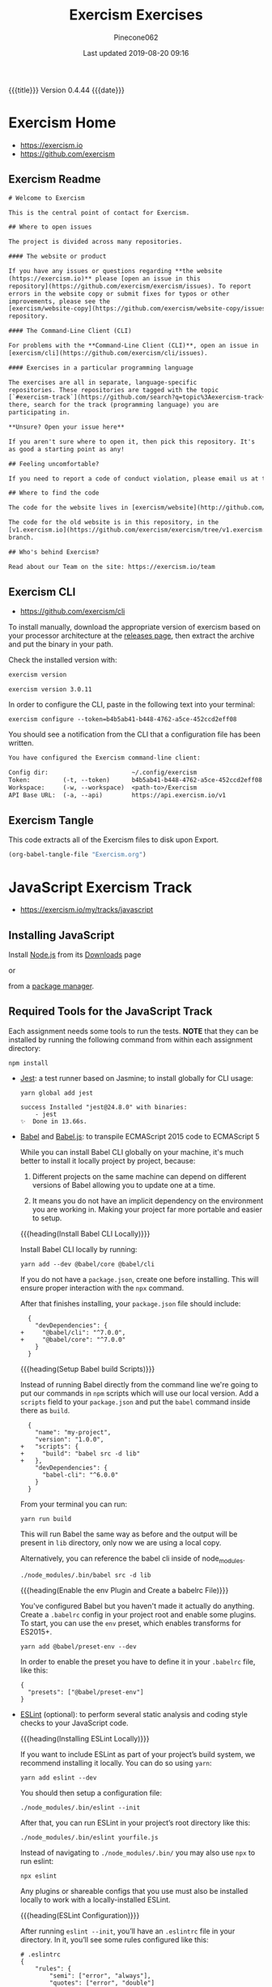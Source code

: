 # -*- mode:org; fill-column:79; -*-
#+Title:Exercism Exercises
#+Author:Pinecone062
#+Date:Last updated 2019-08-20 09:16
#+Macro: version Version 0.4.44
{{{title}}} {{{version}}} {{{date}}}
* Exercism Home
:PROPERTIES:
:unnumbered: t
:END:
- https://exercism.io
- https://github.com/exercism

** Exercism Readme
#+name:Exercism-Readme
#+BEGIN_SRC txt :tangle README.md
  # Welcome to Exercism

  This is the central point of contact for Exercism.

  ## Where to open issues

  The project is divided across many repositories.

  #### The website or product

  If you have any issues or questions regarding **the website
  (https://exercism.io)** please [open an issue in this
  repository](https://github.com/exercism/exercism/issues). To report
  errors in the website copy or submit fixes for typos or other
  improvements, please see the
  [exercism/website-copy](https://github.com/exercism/website-copy/issues)
  repository.

  #### The Command-Line Client (CLI)

  For problems with the **Command-Line Client (CLI)**, open an issue in
  [exercism/cli](https://github.com/exercism/cli/issues).

  #### Exercises in a particular programming language

  The exercises are all in separate, language-specific
  repositories. These repositories are tagged with the topic
  [`#exercism-track`](https://github.com/search?q=topic%3Aexercism-track+org%3Aexercism&type=Repositories). From
  there, search for the track (programming language) you are
  participating in.

  ,**Unsure? Open your issue here**

  If you aren't sure where to open it, then pick this repository. It's
  as good a starting point as any!

  ## Feeling uncomfortable?

  If you need to report a code of conduct violation, please email us at team@exercism.io.

  ## Where to find the code

  The code for the website lives in [exercism/website](http://github.com/exercism/website).

  The code for the old website is in this repository, in the
  [v1.exercism.io](https://github.com/exercism/exercism/tree/v1.exercism.io)
  branch.

  ## Who's behind Exercism?

  Read about our Team on the site: https://exercism.io/team
#+end_src

** Exercism CLI
- https://github.com/exercism/cli

To install manually, download the appropriate version of exercism based on your
processor architecture at the [[https://github.com/exercism/cli/releases/latest][releases page]], then extract the archive and put
the binary in your path.

Check the installed version with:

#+BEGIN_SRC sh :results output :exports both
exercism version
#+END_SRC

#+RESULTS:
: exercism version 3.0.11

In order to configure the CLI, paste in the following text into your terminal:
: exercism configure --token=b4b5ab41-b448-4762-a5ce-452ccd2eff08

 You should see a notification from the CLI that a configuration file has been
 written.

#+begin_src txt
You have configured the Exercism command-line client:

Config dir:                       ~/.config/exercism
Token:         (-t, --token)      b4b5ab41-b448-4762-a5ce-452ccd2eff08
Workspace:     (-w, --workspace)  <path-to>/Exercism
API Base URL:  (-a, --api)        https://api.exercism.io/v1
#+end_src

** Exercism Tangle
This code extracts all of the Exercism files to disk upon Export.
#+name:exercism-tangle
#+BEGIN_SRC emacs-lisp :results output :exports both
(org-babel-tangle-file "Exercism.org")
#+END_SRC

* JavaScript Exercism Track
- https://exercism.io/my/tracks/javascript

** Installing JavaScript
Install [[https://nodejs.org/en/][Node.js]] from its [[https://nodejs.org/en/download/][Downloads]] page

or

from a [[https://nodejs.org/en/download/package-manager/][package manager]].

** Required Tools for the JavaScript Track
Each assignment needs some tools to run the tests.  *NOTE* that they can be
installed by running the following command from within each assignment
directory:

: npm install

- [[https://facebook.github.io/jest/][Jest]]: a test runner based on Jasmine; to install globally for CLI usage:

  #+begin_example
  yarn global add jest

  success Installed "jest@24.8.0" with binaries:
      - jest
  ✨  Done in 13.66s.
  #+end_example

- [[https://github.com/babel/babel][Babel]] and [[https://babeljs.io][Babel.js]]: to transpile ECMAScript 2015 code to ECMAScript 5

  While you can install Babel CLI globally on your machine, it's much better to
  install it locally project by project, because:

  1. Different projects on the same machine can depend on different versions of
     Babel allowing you to update one at a time.

  2. It means you do not have an implicit dependency on the environment you are
     working in.  Making your project far more portable and easier to setup.

  {{{heading(Install Babel CLI Locally)}}}

  Install Babel CLI locally by running:
  : yarn add --dev @babel/core @babel/cli

  If you do not have a ~package.json~, create one before installing.  This will
  ensure proper interaction with the ~npx~ command.

  After that finishes installing, your ~package.json~ file should include:

  #+begin_example
    {
      "devDependencies": {
  +     "@babel/cli": "^7.0.0",
  +     "@babel/core": "^7.0.0"
      }
    }
  #+end_example

  {{{heading(Setup Babel build Scripts)}}}

  Instead of running Babel directly from the command line we're going to put
  our commands in ~npm~ scripts which will use our local version.  Add a
  =scripts= field to your ~package.json~ and put the ~babel~ command inside
  there as =build=.

  #+begin_example
    {
      "name": "my-project",
      "version": "1.0.0",
  +   "scripts": {
  +     "build": "babel src -d lib"
  +   },
      "devDependencies": {
        "babel-cli": "^6.0.0"
      }
    }
  #+end_example

  From your terminal you can run:
  : yarn run build

  This will run Babel the same way as before and the output will be present in
  ~lib~ directory, only now we are using a local copy.

  Alternatively, you can reference the babel cli inside of node_modules.
  : ./node_modules/.bin/babel src -d lib

  {{{heading(Enable the env Plugin and Create a babelrc File)}}}

  You've configured Babel but you haven't made it actually do anything.  Create
  a ~.babelrc~ config in your project root and enable some plugins.  To start,
  you can use the =env= preset, which enables transforms for ES2015+.
  : yarn add @babel/preset-env --dev

  In order to enable the preset you have to define it in your ~.babelrc~ file,
  like this:

  #+begin_example
  {
    "presets": ["@babel/preset-env"]
  }
  #+end_example

- [[http://eslint.org/][ESLint]] (optional): to perform several static analysis and coding style checks
  to your JavaScript code.

  {{{heading(Installing ESLint Locally)}}}

  If you want to include ESLint as part of your project’s build system, we
  recommend installing it locally.  You can do so using ~yarn~:

  : yarn add eslint --dev

  You should then setup a configuration file:

  : ./node_modules/.bin/eslint --init

  After that, you can run ESLint in your project’s root directory like this:

  : ./node_modules/.bin/eslint yourfile.js

  Instead of navigating to ~./node_modules/.bin/~ you may also use ~npx~ to run
  eslint:

  : npx eslint

  Any plugins or shareable configs that you use must also be installed locally
  to work with a locally-installed ESLint.

  {{{heading(ESLint Configuration)}}}

  After running ~eslint --init~, you’ll have an ~.eslintrc~ file in your
  directory.  In it, you’ll see some rules configured like this:

  #+begin_example
   # .eslintrc
   {
       "rules": {
           "semi": ["error", "always"],
           "quotes": ["error", "double"]
       }
   }
  #+end_example

  The names "semi" and "quotes" are the names of rules in ESLint.  The first
  value is the error level of the rule and can be one of these values:

  - "off" or 0 - turn the rule off

  - "warn" or 1 - turn the rule on as a warning (doesn’t affect exit code)

  - "error" or 2 - turn the rule on as an error (exit code will be 1)

  Your ~.eslintrc~ configuration file will also include the line:

  : "extends": "eslint:recommended"

  Because of this line, all of the rules marked “OK” on the rules page will be
  turned on.  ESLint will not lint your code unless you extend from a shared
  configuration or explicitly turn rules on in your configuration.

** Running the Tests
Execute the tests with:

: yarn run lint-test

You can also run Jest in "watch" mode, which will re-run your tests
automatically when you save changes to the code or test module:

: yarn run watch

{{{heading(Understanding Skip Tests)}}}

The skip method instructs the test suite to not run a test, this function could
be used also under the aliases:

- ~it.skip(name, fn)~
- ~xit(name, fn)~
- ~xtest(name, fn)~


They are skipped so as to enable users to concentrate on one test at a time and
enable one by one as they evolve the solution.

To enable skipping, change ~xtest~ to ~test~.

#+begin_src js
test('title cased phrases', () => {
  expect(Acronyms.parse('Portable Network Graphics')).toEqual('PNG');
});
#+end_src

{{{heading(Making Your First JavaScript 2015 Module)}}}

Usually, tests on this track will load your implementation by importing it as a
JavaScript module:

: import { Bob } from './bob.js';

You just need to export your implementation from the referenced file, bob.js:

#+begin_src js
export class Bob {
  hey(message) {
    //
    // Your solution to the exercise goes here
    //
  }
}
#+end_src

To make it easier to get started, there is a skeleton JavaScript file in the
directory for the first exercise.

#+caption:Skeleton JavaScript File
#+name:javascript-skeleton-file
#+begin_src js
//
// This is only a SKELETON file for the 'Hello World' exercise. It's been provided as a
// convenience to get you started writing code faster.
//

export const hello = () => {
  //
  // YOUR CODE GOES HERE
  //
};

#+end_src

** JavaScript Hello World
*** JavaScript Hello World Introduction
The objectives are simple:

- Write a function that returns the string "Hello, World!".
- Run the test suite and make sure that it succeeds.
- Submit your solution and check it at the website.


{{{heading(Download the Exercise)}}}

This step is done only once for initial setup; thereafter, this Org file will
install the project automatically upon an export.

#+name:javascript-hello-world-download
#+begin_src sh :results output :exports code
exercism download --exercise=hello-world --track=javascript
#+end_src

#+RESULTS: javascript-hello-world-download
: /Users/pine/Dev/Programming/Languages/Exercism/javascript/hello-world

*** JavaScript Hello World Setup and Tests
1. Go through the setup instructions for Javascript to install the necessary
   dependencies:
   - https://exercism.io/tracks/javascript/installation

2. Install assignment dependencies:
   This step will run automatically upon an export of this Org file.

   #+name:javascript-hello-world-install
   #+begin_src sh :dir javascript/hello-world :results output :exports both
   yarn install
   #+end_src

3. After completing the code challenge, Execute the tests.

   This step will also run automatically upon an export of this Org file.

   #+name:javascript-hello-world-run-lint-test
   #+begin_src sh :dir javascript/hello-world :results output :exports both
   yarn lint-test 2>&1
   #+end_src

   In the test suites all tests but the first have been skipped.  Once you get
   a test passing, you can enable the next one by changing ~xtest~ to ~test~.

4. Submit Passing code to Exercism

  This step should be done manually after this Org file correctly installs the
  project and successfully runs the test.

  #+name:javascript-hello-world-submit
  #+begin_src sh :dir javascript/hello-world :results output
  exercism submit $PWD/hello-world.js
  #+end_src

*** JavaScript Hello World Files
**** JS Hello World README
#+name:javascript-hello-world-readme
#+begin_src markdown :tangle javascript/hello-world/README.md :mkdirp yes
# Hello World

The classical introductory exercise. Just say "Hello, World!".

["Hello, World!"](http://en.wikipedia.org/wiki/%22Hello,_world!%22_program) is
the traditional first program for beginning programming in a new language
or environment.

The objectives are simple:

- Write a function that returns the string "Hello, World!".
- Run the test suite and make sure that it succeeds.
- Submit your solution and check it at the website.

If everything goes well, you will be ready to fetch your first real exercise.

## Setup

Go through the setup instructions for Javascript to install the necessary
dependencies:

[https://exercism.io/tracks/javascript/installation](https://exercism.io/tracks/javascript/installation)

## Requirements

Install assignment dependencies:

```bash
$ npm install
```

## Making the test suite pass

Execute the tests with:

```bash
$ npm test
```

In the test suites all tests but the first have been skipped.

Once you get a test passing, you can enable the next one by changing `xtest` to
`test`.

## Source

This is an exercise to introduce users to using Exercism [http://en.wikipedia.org/wiki/%22Hello,_world!%22_program](http://en.wikipedia.org/wiki/%22Hello,_world!%22_program)

## Submitting Incomplete Solutions

It's possible to submit an incomplete solution so you can see how others have
completed the exercise.
#+end_src

**** JS Hello World package.json
#+name:javascript-hello-world-package.json
#+begin_src js :tangle javascript/hello-world/package.json :mkdirp yes
{
  "name": "exercism-javascript",
  "version": "0.0.0",
  "description": "Exercism exercises in Javascript.",
  "author": "Katrina Owen",
  "private": true,
  "repository": {
    "type": "git",
    "url": "https://github.com/exercism/javascript"
  },
  "devDependencies": {
    "@babel/cli": "^7.2.3",
    "@babel/core": "^7.4.0",
    "@babel/preset-env": "^7.4.2",
    "babel-eslint": "^10.0.1",
    "babel-jest": "^24.5.0",
    "eslint": "^5.15.3",
    "eslint-plugin-import": "^2.16.0",
    "jest": "^24.5.0"
  },
  "jest": {
    "modulePathIgnorePatterns": [
      "package.json"
    ]
  },
  "scripts": {
    "test": "jest --no-cache ./*",
    "watch": "jest --no-cache --watch ./*",
    "lint": "eslint .",
    "lint-test": "eslint . && jest --no-cache ./* "
  },
  "license": "MIT",
  "dependencies": {}
}
#+end_src

**** JS Hello World Babel config
#+name:javascript-hello-world-babel.config.js
#+begin_src js :tangle javascript/hello-world/babel.config.js
module.exports = {
  presets: [
    [
      '@babel/env',
      {
        targets: {
          node: 'current',
        },
        useBuiltIns: false,
      },

    ],
  ],
};
#+end_src

**** JS Hello World ESLint config
#+name:javascript-hello-world-eslint-config
#+begin_src js :tangle javascript/hello-world/.eslintrc
{
  "root": true,
  "parser": "babel-eslint",
  "parserOptions": {
    "ecmaVersion": 7,
    "sourceType": "module"
  },
  "env": {
    "es6": true,
    "node": true,
    "jest": true
  },
  "extends": [
    "eslint:recommended",
    "plugin:import/errors",
    "plugin:import/warnings"
  ],
  "rules": {
    "linebreak-style": "off",

    "import/extensions": "off",
    "import/no-default-export": "off",
    "import/no-unresolved": "off",
    "import/prefer-default-export": "off"
  }
}
#+end_src

**** JS Hello World Jest Spec
#+name:javascript-hello-world-spec
#+begin_src js :tangle javascript/hello-world/hello-world.spec.js
import { hello } from './hello-world';

describe('Hello World', () => {
  test('says hello', () => {
    expect(hello()).toEqual('Hello, World!');
  });
});
#+end_src

**** JS Hello World Solution
#+name:javascript-hello-world-solution
#+begin_src js :tangle javascript/hello-world/hello-world.js
//
// This is only a SKELETON file for the 'Hello World' exercise. It's been provided as a
// convenience to get you started writing code faster.
//

export const hello = () => {
    return "Hello, World!";
};
#+end_src

#+name:javascript-hello-world-exercism-metadata
#+begin_src js :tangle javascript/hello-world/.exercism/metadata.json :mkdirp yes :exports none
{
    "track":"javascript",
    "exercise":"hello-world",
    "id":"3e83e95453cb4b2e8d0a68027687fe72",
    "url":"https://exercism.io/my/solutions/3e83e95453cb4b2e8d0a68027687fe72",
    "handle":"wlharvey4",
    "is_requester":true,
    "auto_approve":true
}
#+end_src

** JavaScript Two Fer
- https://exercism.io/my/solutions/0d6a508dc6cb4f2282e2cfc2f5274acf

To download the code manually:
#+name:javascript-two-fer-download
#+begin_src sh :results output
exercism download --exercise=two-fer --track=javascript
#+end_src

#+RESULTS: javascript-two-fer-download
: /Users/pine/Dev/Programming/Languages/Exercism/javascript/two-fer

When ready to submit working code:
#+name:javascript-two-fer-submit
#+begin_src sh :dir javascript/two-fer :results output
exercism submit ./two-fer.js
#+end_src

#+RESULTS: javascript-two-fer-submit
:     https://exercism.io/my/solutions/0d6a508dc6cb4f2282e2cfc2f5274acf

*** JavaScript Two Fer Files
**** JS Two Fer README
#+name:javascript-two-fer-readme
#+begin_src markdown :tangle javascript/two-fer/README.md :mkdirp yes
# Two Fer

`Two-fer` or `2-fer` is short for two for one. One for you and one for me.

Given a name, return a string with the message:

```text
One for X, one for me.
```

Where X is the given name.

However, if the name is missing, return the string:

```text
One for you, one for me.
```

Here are some examples:

|Name    |String to return 
|:-------|:------------------
|Alice   |One for Alice, one for me. 
|Bob     |One for Bob, one for me.
|        |One for you, one for me.
|Zaphod  |One for Zaphod, one for me.

## Setup

Go through the setup instructions for Javascript to install the necessary
dependencies:

[https://exercism.io/tracks/javascript/installation](https://exercism.io/tracks/javascript/installation)

## Requirements

Install assignment dependencies:

```bash
$ npm install
```

## Making the test suite pass

Execute the tests with:

```bash
$ npm test
```

In the test suites all tests but the first have been skipped.

Once you get a test passing, you can enable the next one by changing `xtest` to
`test`.

## Source

[https://github.com/exercism/problem-specifications/issues/757](https://github.com/exercism/problem-specifications/issues/757)

## Submitting Incomplete Solutions

It's possible to submit an incomplete solution so you can see how others have
completed the exercise.
#+end_src

**** JS Two Fer Package config
#+name:javascript-two-fer-package-config
#+begin_src js :tangle javascript/two-fer/package.json :mkdirp yes
{
  "name": "exercism-javascript",
  "version": "0.0.0",
  "description": "Exercism exercises in Javascript.",
  "author": "Katrina Owen",
  "private": true,
  "repository": {
    "type": "git",
    "url": "https://github.com/exercism/javascript"
  },
  "devDependencies": {
    "@babel/cli": "^7.2.3",
    "@babel/core": "^7.4.0",
    "@babel/preset-env": "^7.4.2",
    "babel-eslint": "^10.0.1",
    "babel-jest": "^24.5.0",
    "eslint": "^5.15.3",
    "eslint-plugin-import": "^2.16.0",
    "jest": "^24.5.0"
  },
  "jest": {
    "modulePathIgnorePatterns": [
      "package.json"
    ]
  },
  "scripts": {
    "test": "jest --no-cache ./*",
    "watch": "jest --no-cache --watch ./*",
    "lint": "eslint .",
    "lint-test": "eslint . && jest --no-cache ./* "
  },
  "license": "MIT",
  "dependencies": {}
}
#+end_src

**** JS Two Fer Babel config
#+name:javascript-two-fer-babel-config
#+begin_src js :tangle javascript/two-fer/babel.config.js :mkdirp yes
module.exports = {
  presets: [
    [
      '@babel/env',
      {
        targets: {
          node: 'current',
        },
        useBuiltIns: false,
      },

    ],
  ],
};
#+end_src

**** JS Two Fer ESLint config
#+name:javascript-two-fer-eslint-config
#+begin_src js :tangle javascript/two-fer/.eslintrc :mkdirp yes
{
  "root": true,
  "parser": "babel-eslint",
  "parserOptions": {
    "ecmaVersion": 7,
    "sourceType": "module"
  },
  "env": {
    "es6": true,
    "node": true,
    "jest": true
  },
  "extends": [
    "eslint:recommended",
    "plugin:import/errors",
    "plugin:import/warnings"
  ],
  "rules": {
    "linebreak-style": "off",

    "import/extensions": "off",
    "import/no-default-export": "off",
    "import/no-unresolved": "off",
    "import/prefer-default-export": "off"
  }
}
#+end_src

**** JS Two Fer Test Spec
#+name:javascript-two-fer-test-spec
#+begin_src js :tangle javascript/two-fer/two-fer.spec.js :mkdirp yes
import { twoFer } from './two-fer'

describe('twoFer()', () => {
  test('no name given', () => {
    expect(twoFer()).toEqual("One for you, one for me.")
  })

  test('a name given', () => {
    expect(twoFer("Alice")).toEqual("One for Alice, one for me.")
  })

  test('another name given', () => {
    expect(twoFer("Bob")).toEqual("One for Bob, one for me.")
  })
})
#+end_src

**** JS Two Fer Solution
#+name:javascript-two-fer-solution
#+begin_src js :tangle javascript/two-fer/two-fer.js :mkdirp yes
export const twoFer = (name="you") => {
    return (`One for ${name}, one for me.`);
}
#+end_src

#+name:javascript-two-fer-exercism-metadata
#+begin_src js :tangle javascript/two-fer/.exercism/metadata.json :mkdirp yes :exports none
{
    "track":"javascript",
    "exercise":"two-fer",
    "id":"0d6a508dc6cb4f2282e2cfc2f5274acf",
    "url":"https://exercism.io/my/solutions/0d6a508dc6cb4f2282e2cfc2f5274acf",
    "handle":"wlharvey4",
    "is_requester":true,
    "auto_approve":false
}
#+end_src

*** JavaScript Two Fer Installation and Testing
#+name:javascript-two-fer-package-installation
#+begin_src sh :dir javascript/two-fer :results output :exports both
yarn
#+end_src

#+name:javascript-two-fer-testing
#+begin_src sh :dir javascript/two-fer :results output :exports both
yarn lint-test 2>&1
#+end_src

#+RESULTS: javascript-two-fer-testing
#+begin_example
yarn run v1.16.0
$ eslint . && jest --no-cache ./* 
PASS ./two-fer.spec.js
  twoFer()
    ✓ no name given (3ms)
    ✓ a name given (1ms)
    ✓ another name given

Test Suites: 1 passed, 1 total
Tests:       3 passed, 3 total
Snapshots:   0 total
Time:        0.856s
Ran all test suites matching /.\/README.md|.\/babel.config.js|.\/node_modules|.\/package.json|.\/two-fer.js|.\/two-fer.spec.js|.\/yarn.lock/i.
Done in 1.95s.
#+end_example

** JavaScript Resister Color
- https://exercism.io/my/solutions/5ac4fa71d14f41edb6a16980179d2dbc

Resistors have color coded bands, where each color maps to a number. The first
2 bands of a resistor have a simple encoding scheme: each color maps to a
single number.

These colors are encoded as follows:

- Black: 0
- Brown: 1
- Red: 2
- Orange: 3
- Yellow: 4
- Green: 5
- Blue: 6
- Violet: 7
- Grey: 8
- White: 9

Mnemonics map the colors to the numbers, that, when stored as an array, happen
to map to their index in the array: Better Be Right Or Your Great Big Values Go
Wrong.

To pass this exercise, your code will be given a color, and should return the
correct number.

*** JavaScript Resistor Color Scripts
{{{heading(Download Source Code)}}}

This step does not normally need to be done other during initial setup of the
Org file.

#+name:javascript-resistor-color-download
#+begin_src sh :results output
exercism download --exercise=resistor-color --track=javascript
#+end_src

#+RESULTS: javascript-resistor-color-download
: /Users/pine/Dev/Programming/Languages/Exercism/javascript/resistor-color

{{{heading(Submit)}}}

This step is done only once, after all the tests are passing.

#+name:javascript-resistor-color-submit
#+begin_src sh :dir javascript/resistor-color :results output
exercism submit resistor-color.js
#+end_src

#+RESULTS: javascript-resistor-color-submit

{{{heading(Install Dependencies)}}}

This step is done automatically upon an export of this Org source file.  There
is no reason to run this script manually unless the source file is not being
exported.

#+name:javascript-resistor-color-install
#+begin_src sh :dir javascript/resistor-color :results output :exports both
yarn
#+end_src

{{{heading(Test Solution Code)}}}

This step is done automatically upon an export of this Org source file.  During
coding, it can be done manually to test your code from within this Org source
file.

#+name:javascript/resistor-color-test-solution
#+begin_src sh :dir javascript/resistor-color :results output :exports both
yarn lint-test 2>&1
#+end_src

#+RESULTS: javascript/resistor-color-test-solution
#+begin_example
yarn run v1.16.0
$ eslint . && jest --no-cache ./* 
PASS ./resistor-color.spec.js
  ResistorColor
    ✓ Colors (1ms)
    Color codes
      ✓ Black (2ms)
      ✓ White
      ✓ Orange

Test Suites: 1 passed, 1 total
Tests:       4 passed, 4 total
Snapshots:   0 total
Time:        0.836s
Ran all test suites matching /.\/README.md|.\/babel.config.js|.\/node_modules|.\/package.json|.\/resistor-color.js|.\/resistor-color.spec.js|.\/yarn.lock/i.
Done in 1.90s.
#+end_example

*** JavaScript Resistor Color Solution
#+name:javascript-resistor-color-solution
#+begin_src js :tangle javascript/resistor-color/resistor-color.js :mkdirp yes
const COLORS = [
    "black",
    "brown",
    "red",
    "orange",
    "yellow",
    "green",
    "blue",
    "violet",
    "grey",
    "white"
];

const colorCode = color => COLORS.indexOf(color);

export { colorCode, COLORS };
#+end_src
*** JavaScript Resistor Color Readme
#+name:javascript-resistor-color-readme
#+begin_src markdown :tangle javascript/resistor-color/README.md :mkdirp yes
# Resistor Color

Resistors have color coded bands, where each color maps to a
number. The first 2 bands of a resistor have a simple encoding scheme:
each color maps to a single number.

These colors are encoded as follows:

- Black: 0
- Brown: 1
- Red: 2
- Orange: 3
- Yellow: 4
- Green: 5
- Blue: 6
- Violet: 7
- Grey: 8
- White: 9

Mnemonics map the colors to the numbers, that, when stored as an
array, happen to map to their index in the array: Better Be Right Or
Your Great Big Values Go Wrong.

More information on the color encoding of resistors can be found in
the [Electronic color code Wikipedia
article](https://en.wikipedia.org/wiki/Electronic_color_code)

## Setup

Go through the setup instructions for Javascript to install the necessary
dependencies:

[https://exercism.io/tracks/javascript/installation](https://exercism.io/tracks/javascript/installation)

## Requirements

Install assignment dependencies:

```bash
$ npm install
```

## Making the test suite pass

Execute the tests with:

```bash
$ npm test
```

In the test suites all tests but the first have been skipped.

Once you get a test passing, you can enable the next one by changing `xtest` to
`test`.

## Source

Maud de Vries, Erik Schierboom [https://github.com/exercism/problem-specifications/issues/1458](https://github.com/exercism/problem-specifications/issues/1458)

## Submitting Incomplete Solutions

It's possible to submit an incomplete solution so you can see how others have
completed the exercise.
#+end_src

*** JavaScript Resistor Color Test Spec
#+name:javascript-resistor-color-test-spec
#+begin_src js :tangle javascript/resistor-color/resistor-color.spec.js :mkdirp yes
import { colorCode, COLORS } from './resistor-color'

describe('ResistorColor', () => {
  describe('Color codes', () => {
    test('Black', () => {
      expect(colorCode("black")).toEqual(0)
    })

    test('White', () => {
      expect(colorCode("white")).toEqual(9)
    })

    test('Orange', () => {
      expect(colorCode("orange")).toEqual(3)
    })
  })

  test('Colors', () => {
    expect(COLORS).toEqual(["black","brown","red","orange","yellow","green","blue","violet","grey","white"])
  })
})
#+end_src

*** JavaScript Resister Color Configuration Files
{{{heading(package.json)}}}
#+name:javascript-resistor-color-package-json
#+begin_src js :tangle javascript/resistor-color/package.json :mkdirp yes
{
  "name": "exercism-javascript",
  "version": "0.0.0",
  "description": "Exercism exercises in Javascript.",
  "author": "Katrina Owen",
  "private": true,
  "repository": {
    "type": "git",
    "url": "https://github.com/exercism/javascript"
  },
  "devDependencies": {
    "@babel/cli": "^7.2.3",
    "@babel/core": "^7.4.0",
    "@babel/preset-env": "^7.4.2",
    "babel-eslint": "^10.0.1",
    "babel-jest": "^24.5.0",
    "eslint": "^5.15.3",
    "eslint-plugin-import": "^2.16.0",
    "jest": "^24.5.0"
  },
  "jest": {
    "modulePathIgnorePatterns": [
      "package.json"
    ]
  },
  "scripts": {
    "test": "jest --no-cache ./*",
    "watch": "jest --no-cache --watch ./*",
    "lint": "eslint .",
    "lint-test": "eslint . && jest --no-cache ./* "
  },
  "license": "MIT",
  "dependencies": {}
}
#+end_src

{{{heading(Babel Config)}}}
#+name:javascript-resistor-color-babel-config
#+begin_src js :tangle javascript/resistor-color/babel.config.js :mkdirp yes
module.exports = {
  presets: [
    [
      '@babel/env',
      {
        targets: {
          node: 'current',
        },
        useBuiltIns: false,
      },

    ],
  ],
};
#+end_src

{{{heading(ESLint Config)}}}
#+name:javascript-resistor-color-eslint-config
#+begin_src js :tangle javascript/resistor-color/.eslintrc :mkdirp yes
{
  "root": true,
  "parser": "babel-eslint",
  "parserOptions": {
    "ecmaVersion": 7,
    "sourceType": "module"
  },
  "env": {
    "es6": true,
    "node": true,
    "jest": true
  },
  "extends": [
    "eslint:recommended",
    "plugin:import/errors",
    "plugin:import/warnings"
  ],
  "rules": {
    "linebreak-style": "off",

    "import/extensions": "off",
    "import/no-default-export": "off",
    "import/no-unresolved": "off",
    "import/prefer-default-export": "off"
  }
}
#+end_src

#+name:javascript-resistor-color-exercism-metadata-json
#+begin_src js :tangle javascript/resistor-color/.exercism/metadata.json :mkdirp yes :exports none
{
    "track":"javascript",
    "exercise":"resistor-color",
    "id":"5ac4fa71d14f41edb6a16980179d2dbc",
    "url":"https://exercism.io/my/solutions/5ac4fa71d14f41edb6a16980179d2dbc",
    "handle":"wlharvey4",
    "is_requester":true,
    "auto_approve":false
}
#+end_src

** JavaScript Resister Color Duo
:PROPERTIES:
:level:    easy
:END:
*** JavaScript Resister Color Duo Introduction
If you want to build something using a Raspberry Pi, you'll probably use
resistors.  For this exercise, you need to know two things about them:

- Each resistor has a resistance value.

- Resistors are small---so small in fact that if you printed the resistance
  value on them, it would be hard to read.  To get around this problem,
  manufacturers print color-coded bands onto the resistors to denote their
  resistance values.  Each band acts as a digit of a number.  For example, if
  they printed a brown band (value 1) followed by a green band (value 5), it
  would translate to the number 15.


In this exercise, you are going to create a helpful program so that you don't
have to remember the values of the bands.  The program will take two colors as
input, and output the correct number.

The band colors are encoded as follows:

- Black: 0
- Brown: 1
- Red: 2
- Orange: 3
- Yellow: 4
- Green: 5
- Blue: 6
- Violet: 7
- Grey: 8
- White: 9

*** JavaScript Resistor Color Due Readme
#+name:javascript-resistor-color-duo-readme
#+header: :mkdirp yes
#+begin_src markdown :tangle javascript/resistor-color-duo/README.md
# Resistor Color Duo

If you want to build something using a Raspberry Pi, you'll probably
use _resistors_. For this exercise, you need to know two things about
them:

- Each resistor has a resistance value.

- Resistors are small - so small in fact that if you printed the
  resistance value on them, it would be hard to read.

To get around this problem, manufacturers print color-coded bands onto
the resistors to denote their resistance values. Each band acts as a
digit of a number. For example, if they printed a brown band (value 1)
followed by a green band (value 5), it would translate to the number
15.

In this exercise, you are going to create a helpful program so that
you don't have to remember the values of the bands. The program will
take two colors as input, and output the correct number.

The band colors are encoded as follows:

- Black: 0
- Brown: 1
- Red: 2
- Orange: 3
- Yellow: 4
- Green: 5
- Blue: 6
- Violet: 7
- Grey: 8
- White: 9

## Setup

Go through the setup instructions for Javascript to install the necessary
dependencies:

[https://exercism.io/tracks/javascript/installation](https://exercism.io/tracks/javascript/installation)

## Requirements

Install assignment dependencies:

```bash
$ npm install
```

## Making the test suite pass

Execute the tests with:

```bash
$ npm test
```

In the test suites all tests but the first have been skipped.

Once you get a test passing, you can enable the next one by changing
`xtest` to `test`.

## Source

Maud de Vries, Erik Schierboom
[https://github.com/exercism/problem-specifications/issues/1464](https://github.com/exercism/problem-specifications/issues/1464)

## Submitting Incomplete Solutions

It's possible to submit an incomplete solution so you can see how
others have completed the exercise.

#+end_src

*** JavaScript Resistor Color Duo Scripts
**** JavaScript Resistor Color Duo Download Script
#+name:javascript-resistor-color-duo-download-script
#+begin_src sh
exercism download --exercise=resistor-color-duo --track=javascript
#+end_src

#+RESULTS: javascript-resistor-color-duo-download-script
: /Users/pine/Dev/Programming/Languages/Exercism/javascript/resistor-color-duo

**** JavaScript Resistor Color Duo Submit Script
#+name:javascript-resistor-color-duo-submit-script
#+begin_src sh
exercism submit javascript/resistor-color-duo/resistor-color-duo.js
#+end_src

**** JavaScript Resistor Color Duo Install Package Script
This script will run automatically upon an export of this Org file.

To install the package from within this Org file, place your cursor inside the
script below and type =C-c C-c=.

To install the package manually, navigate into the
~Exercism/javascript/resistor-color-duo/~ directory and type the command:
: ./install-package.sh

or alternatively, type the command:
: yarn

#+name:javascript-resistor-color-duo-install-package-json
#+header: :shebang "#!/usr/bin/env bash"
#+header: :dir javascript/resistor-color-duo
#+header: :results output :exports results
#+begin_src sh :tangle javascript/resistor-color-duo/install-package.sh
yarn
#+end_src

#+RESULTS: javascript-resistor-color-duo-install-package-json

**** JavaScript Resistor Color Duo Run Tests Script
These tests will run automatically upon an export of this Org file.

To run these tests in this Org file, type =C-c C-c= while your cursor is inside
the script..

To run these these from within a shell, navigate into the
~Exercism/javascript/resistor-color-duo/~ directory and type the command:
: ./run-tests.sh

#+name:javascript-resistor-color-duo-run-tests
#+header: :shebang "#!/usr/bin/env bash"
#+header: :dir javascript/resistor-color-duo
#+header: :results output :exports results
#+begin_src sh :tangle javascript/resistor-color-duo/run-tests.sh
npm run lint-test 2>&1 >test-results
cat test-results
#+end_src

*** JavaScript Resistor Color Duo Solution Code
#+name:javascript-resistor-color-due-solution-code
#+begin_src js :tangle javascript/resistor-color-duo/resistor-color-duo.js
//
// This is only a SKELETON file for the 'Resistor Color Duo' exercise. It's been provided as a
// convenience to get you started writing code faster.
//

export const value = ([color1, color2]) => {
    const band_colors = {
        black: 0,
        brown: 1,
        red:   2,
        orange:3,
        yellow:4,
        green: 5,
        blue:  6,
        violet:7,
        grey:  8,
        white: 9
    };

    return Number.parseInt(`${band_colors[color1.toLowerCase()]}${band_colors[color2.toLowerCase()]}`);
};

#+end_src

*** JavaScript Resistor Color Duo Test Code
#+name:javascript-resistor-color-duo-test-code
#+begin_src js :tangle javascript/resistor-color-duo/resistor-color-duo.spec.js
import { value } from './resistor-color-duo.js';

describe('Resistor Colors', () => {
  test('Brown and black', () => {
    expect(value(['brown', 'black'])).toEqual(10);
  });

  test('Blue and grey', () => {
    expect(value(['blue', 'grey'])).toEqual(68);
  });

  test('Yellow and violet', () => {
    expect(value(['yellow', 'violet'])).toEqual(47);
  });

  test('Orange and orange', () => {
    expect(value(['orange', 'orange'])).toEqual(33);
  });
});

#+end_src
*** JavaScript Resistor Color Duo Metadata
#+name:javascript-resistor-color-duo-metadata
#+header: :exports none :mkdirp yes
#+begin_src js :tangle javascript/resistor-color-duo/.exercism/metadata.json
{
    "track":"javascript",
    "exercise":"resistor-color-duo",
    "id":"aa637cb2e6a942eb818d90f3b36fa3be",
    "url":"https://exercism.io/my/solutions/aa637cb2e6a942eb818d90f3b36fa3be",
    "handle":"wlharvey4",
    "is_requester":true,
    "auto_approve":false
}
#+end_src

#+name:javascript-resistor-color-duo-package.json
#+begin_src js :tangle javascript/resistor-color-duo/package.json
{
  "name": "exercism-javascript",
  "version": "0.0.0",
  "description": "Exercism exercises in Javascript.",
  "author": "Katrina Owen",
  "private": true,
  "repository": {
    "type": "git",
    "url": "https://github.com/exercism/javascript"
  },
  "devDependencies": {
    "@babel/cli": "^7.2.3",
    "@babel/core": "^7.4.0",
    "@babel/preset-env": "^7.4.2",
    "@types/jest": "^24.0.13",
    "@types/node": "^12.0.4",
    "babel-eslint": "^10.0.1",
    "babel-jest": "^24.5.0",
    "eslint": "^5.15.3",
    "eslint-plugin-import": "^2.16.0",
    "jest": "^24.5.0"
  },
  "jest": {
    "modulePathIgnorePatterns": [
      "package.json"
    ]
  },
  "scripts": {
    "test": "jest --no-cache ./*",
    "watch": "jest --no-cache --watch ./*",
    "lint": "eslint .",
    "lint-test": "eslint . && jest --no-cache ./* "
  },
  "license": "MIT",
  "dependencies": {}
}

#+end_src

{{{heading(JavaScript Resistor Color Duo ESLint Metadata)}}}

#+name:javascript-resistor-color-duo-eslint
#+begin_src js :tangle javascript/resistor-color-duo/.eslintrc
{
  "root": true,
  "parser": "babel-eslint",
  "parserOptions": {
    "ecmaVersion": 7,
    "sourceType": "module"
  },
  "env": {
    "es6": true,
    "node": true,
    "jest": true
  },
  "extends": [
    "eslint:recommended",
    "plugin:import/errors",
    "plugin:import/warnings"
  ],
  "rules": {
    "linebreak-style": "off",

    "import/extensions": "off",
    "import/no-default-export": "off",
    "import/no-unresolved": "off",
    "import/prefer-default-export": "off"
  }
}
#+end_src

{{{heading(JavaScript Resistor Color Duo Babel Configuration)}}}

#+name:javascript-resistor-color-due-babel-config
#+begin_src js :tangle javascript/resistor-color-duo/babel.config.js
module.exports = {
  presets: [
    [
      '@babel/env',
      {
        targets: {
          node: 'current',
        },
        useBuiltIns: false,
      },

    ],
  ],
};

#+end_src
** JavaScript Gigasecond
*** JavaScript Gigasecond Introduction
Given a moment, determine the moment that would be after a gigasecond has
passed.  A gigasecond is 10^9 (1,000,000,000) seconds.

{{{heading(Setup)}}}

Go through the setup instructions for Javascript to install the necessary
dependencies:  [[*Required Tools for the JavaScript Track][JavaScript Tools]]
- https://exercism.io/tracks/javascript/installation


{{{heading(Requirements)}}}

Install assignment dependencies:

#+name:javascript-gigasecond-install-dependencies
#+header: :dir javascript/gigasecond
#+header: :results output :exports both
#+begin_src sh
yarn
#+end_src

#+RESULTS: javascript-gigasecond-install-dependencies
: yarn install v1.16.0
: info No lockfile found.
: [1/4] Resolving packages...
: [2/4] Fetching packages...
: [3/4] Linking dependencies...
: [4/4] Building fresh packages...
: success Saved lockfile.
: Done in 7.87s.

{{{heading(Making the Test Suite Pass)}}}

Execute the tests with:

#+name:javascript-gigasecond-execute-tests
#+header: :dir javascript/gigasecond
#+header: :results output :exports both
#+begin_src sh
yarn test
#+end_src

#+RESULTS: javascript-gigasecond-execute-tests
: yarn run v1.16.0
: $ jest --no-cache ./*
: Done in 1.65s.

In the test suites all tests but the first have been skipped.  Once you get a
test passing, you can enable the next one by changing ~xtest~ to ~test~.


{{{heading(Source)}}}

[[http://pine.fm/LearnToProgram/?Chapter=09][Chapter 9]] in Chris Pine's online Learn to Program tutorial.

*** JavaScript Gigasecond Scripts
**** JavaScript Gigasecond Download Script
#+name:javascript-gigasecond-download-script
#+begin_src sh :results output
exercism download --exercise=gigasecond --track=javascript
#+end_src

#+RESULTS: javascript-gigasecond-download-script
: /Users/pine/Dev/Programming/Languages/Exercism/javascript/gigasecond

**** JavaScript Gigasecond Submit Script
#+name:javascript-gigasecond-submit-script
#+begin_src sh :results output
exercism submit javascript/gigasecond/gigasecond.js
#+end_src

#+RESULTS: javascript-gigasecond-submit-script
:     https://exercism.io/my/solutions/d8673b7004144bb1a63a0f1e57997cdb
: 

**** JavaScript Gigasecond Run Tests Script
#+name:javascript-gigasecond-run-tests-script
#+header: :dir javascript/gigasecond
#+header: :results output :exports results
#+begin_src sh
yarn run lint-test 2>&1
#+end_src

#+RESULTS: javascript-gigasecond-run-tests-script
#+begin_example
yarn run v1.16.0
$ eslint . && jest --no-cache ./* 
PASS ./gigasecond.spec.js
  Gigasecond
    ✓ tells a gigasecond anniversary since midnight (3ms)
    ✓ tells the anniversary is next day when you are born at night (1ms)
    ✓ even works before 1970 (beginning of Unix epoch)

Test Suites: 1 passed, 1 total
Tests:       3 passed, 3 total
Snapshots:   0 total
Time:        1.125s
Ran all test suites matching /.\/README.md|.\/babel.config.js|.\/gigasecond.js|.\/gigasecond.spec.js|.\/node_modules|.\/package.json|.\/yarn.lock/i.
Done in 2.42s.
#+end_example

*** JavaScript Gigasecond Readme
#+name:javascript-gigasecond-readmen
#+header: :mkdirp yes
#+begin_src markdown -n :tangle javascript/gigasecond/README.md
# Gigasecond

Given a moment, determine the moment that would be after a gigasecond
has passed.

A gigasecond is 10^9 (1,000,000,000) seconds.

## Setup

Go through the setup instructions for Javascript to install the necessary
dependencies:

[https://exercism.io/tracks/javascript/installation](https://exercism.io/tracks/javascript/installation)

## Requirements

Install assignment dependencies:

```bash
$ npm install
```

## Making the test suite pass

Execute the tests with:

```bash
$ npm test
```

In the test suites all tests but the first have been skipped.

Once you get a test passing, you can enable the next one by changing `xtest` to
`test`.

## Source

Chapter 9 in Chris Pine's online Learn to Program tutorial. [http://pine.fm/LearnToProgram/?Chapter=09](http://pine.fm/LearnToProgram/?Chapter=09)

## Submitting Incomplete Solutions

It's possible to submit an incomplete solution so you can see how others have
completed the exercise.

#+end_src

*** JavaScript Gigasecond Metadata Configuration
**** JavaScript Gigasecond Node Configuration
#+name:javascript-gigasecond-package.json
#+begin_src js -n :tangle javascript/gigasecond/package.json
{
  "name": "exercism-javascript",
  "version": "0.0.0",
  "description": "Exercism exercises in Javascript.",
  "author": "Katrina Owen",
  "private": true,
  "repository": {
    "type": "git",
    "url": "https://github.com/exercism/javascript"
  },
  "devDependencies": {
    "@babel/cli": "^7.2.3",
    "@babel/core": "^7.4.0",
    "@babel/preset-env": "^7.4.2",
    "@types/jest": "^24.0.13",
    "@types/node": "^12.0.4",
    "babel-eslint": "^10.0.1",
    "babel-jest": "^24.5.0",
    "eslint": "^5.15.3",
    "eslint-plugin-import": "^2.16.0",
    "jest": "^24.5.0"
  },
  "jest": {
    "modulePathIgnorePatterns": [
      "package.json"
    ]
  },
  "scripts": {
    "test": "jest --no-cache ./*",
    "watch": "jest --no-cache --watch ./*",
    "lint": "eslint .",
    "lint-test": "eslint . && jest --no-cache ./* "
  },
  "license": "MIT",
  "dependencies": {}
}

#+end_src

#+name:javascript-gigasecond-exercism-metadata
#+header: :mkdirp yes
#+begin_src js :tangle javascript/gigasecond/.exercism/metadata.json
{
    "track":"javascript",
    "exercise":"gigasecond",
    "id":"d8673b7004144bb1a63a0f1e57997cdb",
    "url":"https://exercism.io/my/solutions/d8673b7004144bb1a63a0f1e57997cdb",
    "handle":"wlharvey4",
    "is_requester":true,
    "auto_approve":false
}
#+end_src

**** JavaScript Gigasecond Babel Configuration
#+name:javascript-gigasecond-babel-configuration
#+begin_src js -n :tangle javascript/gigasecond/babel.config.js
module.exports = {
  presets: [
    [
      '@babel/env',
      {
        targets: {
          node: 'current',
        },
        useBuiltIns: false,
      },

    ],
  ],
};

#+end_src

**** JavaScript Gigasecond ESLint Configuration
#+name:javascript-gigasecond-eslint-configuration
#+begin_src js -n :tangle javascript/gigasecond/.eslintrc
{
  "root": true,
  "parser": "babel-eslint",
  "parserOptions": {
    "ecmaVersion": 7,
    "sourceType": "module"
  },
  "env": {
    "es6": true,
    "node": true,
    "jest": true
  },
  "extends": [
    "eslint:recommended",
    "plugin:import/errors",
    "plugin:import/warnings"
  ],
  "rules": {
    "linebreak-style": "off",

    "import/extensions": "off",
    "import/no-default-export": "off",
    "import/no-unresolved": "off",
    "import/prefer-default-export": "off"
  }
}

#+end_src

*** JavaScript Gigasecond Tests
#+name:javascript-gigasecond-tests
#+begin_src js -n :tangle javascript/gigasecond/gigasecond.spec.js
import { gigasecond } from './gigasecond';

describe('Gigasecond', () => {
  test('tells a gigasecond anniversary since midnight', () => {
    const gs = gigasecond(new Date(Date.UTC(2015, 8, 14)));
    const expectedDate = new Date(Date.UTC(2047, 4, 23, 1, 46, 40));
    expect(gs).toEqual(expectedDate);
  });

  test('tells the anniversary is next day when you are born at night', () => {
    const gs = gigasecond(new Date(Date.UTC(2015, 8, 14, 23, 59, 59)));
    const expectedDate = new Date(Date.UTC(2047, 4, 24, 1, 46, 39));
    expect(gs).toEqual(expectedDate);
  });

  test('even works before 1970 (beginning of Unix epoch)', () => {
    const gs = gigasecond(new Date(Date.UTC(1959, 6, 19, 5, 13, 45)));
    const expectedDate = new Date(Date.UTC(1991, 2, 27, 7, 0, 25));
    expect(gs).toEqual(expectedDate);
  });
});

#+end_src

*** JavaScript Gigasecond Solution
#+name:javascript-gigasecond-solution
#+begin_src js -n :tangle javascript/gigasecond/gigasecond.js
//
// This is only a SKELETON file for the 'Gigasecond' exercise. It's been provided as a
// convenience to get you started writing code faster.
//

export const gigasecond = (moment) => {
    return new Date(moment.getTime() + 10**12);
};

#+end_src

** JavaScript RNA Transcription
*** JavaScript RNA Transcription Introduction
Given a DNA strand, return its RNA complement (per RNA transcription).

Both DNA and RNA strands are a sequence of nucleotides.

The four nucleotides found in DNA are:
- adenine (A)
- cytosine (C)
- guanine (G)
- thymine (T)


The four nucleotides found in RNA are
- adenine (A)
- cytosine (C)
- guanine (G)
- uracil (U)


Given a DNA strand, its transcribed RNA strand is formed by replacing each
nucleotide with its complement:

- G -> C
- C -> G
- T -> A
- A -> U


{{{heading(Setup)}}}

Go through the setup instructions for Javascript to install the necessary
dependencies:


{{{heading(Requirements)}}}

Install assignment dependencies:

#+name:javascript-rna-transcription-install-dependencies
#+header: :dir javascript/rna-transcription
#+header: :results output :exports results
#+begin_src sh
yarn
#+end_src

#+RESULTS: javascript-rna-transcription-install-dependencies
: yarn install v1.16.0
: info No lockfile found.
: [1/4] Resolving packages...
: [2/4] Fetching packages...
: [3/4] Linking dependencies...
: [4/4] Building fresh packages...
: success Saved lockfile.
: Done in 8.48s.

{{{heading(Making the test suite pass)}}}

Execute the tests with:

#+name:javascript-rna-transcription-run-tests
#+header: :dir javascript/rna-transcription
#+header: :results output :exports results
#+begin_src sh
yarn test 2>&1
#+end_src

#+RESULTS: javascript-rna-transcription-run-tests
#+begin_example
yarn run v1.16.0
$ jest --no-cache ./*
PASS ./rna-transcription.spec.js
  Transcription
    ✓ empty rna sequence (3ms)
    ✓ transcribes cytosine to guanine
    ✓ transcribes guanine to cytosine
    ✓ transcribes thymine to adenine
    ✓ transcribes adenine to uracil
    ✓ transcribes all dna nucleotides to their rna complements (1ms)

Test Suites: 1 passed, 1 total
Tests:       6 passed, 6 total
Snapshots:   0 total
Time:        0.864s
Ran all test suites matching /.\/README.md|.\/babel.config.js|.\/node_modules|.\/package.json|.\/rna-transcription.js|.\/rna-transcription.spec.js|.\/yarn.lock/i.
Done in 1.44s.
#+end_example

In the test suites all tests but the first have been skipped.  Once you get a
test passing, you can enable the next one by changing ~xtest~ to ~test~.

{{{heading(Source)}}}

[[http://hyperphysics.phy-astr.gsu.edu/hbase/Organic/transcription.html][Hyperphysics Transcription]]

*** JavaScript RNA Transcription Scripts
**** JavaScript RNA Transcription Download Script
#+name:javascript-rna-transcription-download-script
#+begin_src sh
exercism download --exercise=rna-transcription --track=javascript
#+end_src

#+RESULTS: javascript-rna-transcription-download-script
: /Users/pine/Dev/Programming/Languages/Exercism/javascript/rna-transcription

**** JavaScript RNA Transcription Submit Script
#+name:javascript-rna-transcription-submit-script
#+begin_src sh
exercism submit javascript/rna-transcription/rna-transcription.js
#+end_src

#+RESULTS: javascript-rna-transcription-submit-script
: https://exercism.io/my/solutions/e4a461c666f24604878c855a90871b40

*** JavaScript RNA Transcription README
#+name:javascript-rna-transcription-README
#+header: :mkdirp yes
#+begin_src markdown :tangle javascript/rna-transcription/README.md
# RNA Transcription

Given a DNA strand, return its RNA complement (per RNA transcription).

Both DNA and RNA strands are a sequence of nucleotides.

The four nucleotides found in DNA are adenine (**A**), cytosine (**C**),
guanine (**G**) and thymine (**T**).

The four nucleotides found in RNA are adenine (**A**), cytosine (**C**),
guanine (**G**) and uracil (**U**).

Given a DNA strand, its transcribed RNA strand is formed by replacing
each nucleotide with its complement:

,* `G` -> `C`
,* `C` -> `G`
,* `T` -> `A`
,* `A` -> `U`

## Setup

Go through the setup instructions for Javascript to install the necessary
dependencies:

[https://exercism.io/tracks/javascript/installation](https://exercism.io/tracks/javascript/installation)

## Requirements

Install assignment dependencies:

```bash
$ npm install
```

## Making the test suite pass

Execute the tests with:

```bash
$ npm test
```

In the test suites all tests but the first have been skipped.

Once you get a test passing, you can enable the next one by changing `xtest` to
`test`.

## Source

Hyperphysics [http://hyperphysics.phy-astr.gsu.edu/hbase/Organic/transcription.html](http://hyperphysics.phy-astr.gsu.edu/hbase/Organic/transcription.html)

## Submitting Incomplete Solutions

It's possible to submit an incomplete solution so you can see how others have
completed the exercise.

#+end_src
*** JavaScript RNA Transcription Metadata
**** JavaScript RNA Transcription Node Package
#+name:javascript-rna-transcription-node-package
#+begin_src js :tangle javascript/rna-transcription/package.json
{
  "name": "exercism-javascript",
  "version": "0.0.0",
  "description": "Exercism exercises in Javascript.",
  "author": "Katrina Owen",
  "private": true,
  "repository": {
    "type": "git",
    "url": "https://github.com/exercism/javascript"
  },
  "devDependencies": {
    "@babel/cli": "^7.2.3",
    "@babel/core": "^7.4.0",
    "@babel/preset-env": "^7.4.2",
    "@types/jest": "^24.0.13",
    "@types/node": "^12.0.4",
    "babel-eslint": "^10.0.1",
    "babel-jest": "^24.5.0",
    "eslint": "^5.15.3",
    "eslint-plugin-import": "^2.16.0",
    "jest": "^24.5.0"
  },
  "jest": {
    "modulePathIgnorePatterns": [
      "package.json"
    ]
  },
  "scripts": {
    "test": "jest --no-cache ./*",
    "watch": "jest --no-cache --watch ./*",
    "lint": "eslint .",
    "lint-test": "eslint . && jest --no-cache ./* "
  },
  "license": "MIT",
  "dependencies": {}
}

#+end_src

**** JavaScript RNA Transcription Babel Config
#+name:javascript-rna-transcription-babel-config
#+begin_src js :tangle javascript/rna-transcription/babel.config.js
module.exports = {
  presets: [
    [
      '@babel/env',
      {
        targets: {
          node: 'current',
        },
        useBuiltIns: false,
      },

    ],
  ],
};
#+end_src

**** JavaScript RNA Transcription ESLint Config
#+name:javascript-rna-transcription-eslint-config
#+begin_src js :tangle javascript/rna-transcription/.eslintrc
{
  "root": true,
  "parser": "babel-eslint",
  "parserOptions": {
    "ecmaVersion": 7,
    "sourceType": "module"
  },
  "env": {
    "es6": true,
    "node": true,
    "jest": true
  },
  "extends": [
    "eslint:recommended",
    "plugin:import/errors",
    "plugin:import/warnings"
  ],
  "rules": {
    "linebreak-style": "off",

    "import/extensions": "off",
    "import/no-default-export": "off",
    "import/no-unresolved": "off",
    "import/prefer-default-export": "off"
  }
}
#+end_src

**** JavaScript RNA Transcription Exercism Config
#+name:javascript-rna-transcription-exercism-config
#+header: :mkdirp yes
#+begin_src js :tangle javascript/rna-transcription/.exercism/metadata.json
{
    "track":"javascript",
    "exercise":"rna-transcription",
    "id":"e4a461c666f24604878c855a90871b40",
    "url":"https://exercism.io/my/solutions/e4a461c666f24604878c855a90871b40",
    "handle":"wlharvey4",
    "is_requester":true,
    "auto_approve":false
}
#+end_src

*** JavaScript RNA Transcription Test Specs
#+name:javascript-rna-transcription-test-specs
#+begin_src js :tangle javascript/rna-transcription/rna-transcription.spec.js
import { toRna } from './rna-transcription'

describe('Transcription', () => {
  test('empty rna sequence', () => {
    expect(toRna('')).toEqual('');
  });

  test('transcribes cytosine to guanine', () => {
    expect(toRna('C')).toEqual('G');
  });

  test('transcribes guanine to cytosine', () => {
    expect(toRna('G')).toEqual('C');
  });

  test('transcribes thymine to adenine', () => {
    expect(toRna('T')).toEqual('A');
  });

  test('transcribes adenine to uracil', () => {
    expect(toRna('A')).toEqual('U');
  });

  test('transcribes all dna nucleotides to their rna complements', () => {
    expect(toRna('ACGTGGTCTTAA')).toEqual('UGCACCAGAAUU');
  });
})
#+end_src

*** JavaScript RNA Transcription Code
#+name:javascript-rna-transcription-code
#+begin_src js :tangle javascript/rna-transcription/rna-transcription.js
//
// This is only a SKELETON file for the 'RNA Transcription' exercise. It's been provided as a
// convenience to get you started writing code faster.
//

export const toRna = (dna) => {
    const complement = {
        G:'C',
        C:'G',
        T:'A',
        A:'U',
    };

    return dna.split('').map(n => complement[n]).join('');
};
#+end_src

* TypeScript Exercism Track
- https://exercism.io/my/tracks/typescript

- 87 Exercises

** About TypeScript

#+begin_quote
TypeScript is a language for writing more maintainable JavaScript.  TypeScript
adds optional types, classes, and modules to JavaScript.
#+end_quote

[[http://www.typescriptlang.org][TypeScript]] (TS) is a superset of JavaScript (JS), created at Microsoft in
response to frustration developing large-scale applictions in JS.  In a large
JS project, knowing what properties your own objects have, what arguments your
functions take (and what type they need to be) can become difficult.
Similarly, since there is no ability to intelligently inspect JS code, when you
include a package (like from ~npm~), you have to keep the documentation up so
you know what methods are available and what arguments they take.  TS solves
these issues.  It is currently an open-source project hosted on Github.  It
supports tools for any browser as well as Node, for any host, on any OS.  TTS
compiles to readable, standards-based JavaScript.

TS adds a flexible type system to JS, in addition to interfaces (custom types)
and modifying the syntax of some ECMAScript features such as classes.  Types
are optional and flexible (for example, you can specify an argument is a string
OR a number).  Types allow tooling available in most code editors that improve
the development experience such as code completion and method detection, both
in your own code and in packages you use.  It supports many upcoming ECMASCript
features (such as ~async/await~).  TS can be written in OO or functional
styles.  It is compatible with all existing JS packages.  TS transpiles to
clean, readable JS.

Try it out at the [[http://www.typescriptlang.org/Playground][playground]], and stay up to date via the [[https://blogs.msdn.microsoft.com/typescript][Typescript blog]] and
Twitter account.

** TypeScript Hello World
*** TypeScript Introduction
The classical introductory exercise. Just say "Hello, World!".

"Hello, World!" is the traditional first program for beginning programming in a
new language or environment.

The objectives are simple:

- Write a function that returns the string "Hello, World!".
- Run the test suite and make sure that it succeeds.
- Submit your solution and check it at the website.


If everything goes well, you will be ready to fetch your first real exercise.

*** TypeScript Setup
Go through the setup instructions for TypeScript to install the necessary
dependencies:

- Requirements

  - Install assignment dependencies:
    : $ yarn install

  - Making the test suite pass:

    Execute the tests with:
    : $ yarn test

    In many test suites all but the first test have been skipped.  Once you get
    a test passing, you can unskip the next one by changing ~xit~ to ~it~.

*** TypeScript Tutorial

This section is a step-by-step guide to solving this exercise.

*** TypeScript Hello World Readme

#+name:typescript-hello-world-readme
#+begin_src markdown :tangle typescript/hello-world/README.md :mkdirp yes
# Hello World

The classical introductory exercise. Just say "Hello, World!".

["Hello, World!"](http://en.wikipedia.org/wiki/%22Hello,_world!%22_program) is
the traditional first program for beginning programming in a new language
or environment.

The objectives are simple:

- Write a function that returns the string "Hello, World!".
- Run the test suite and make sure that it succeeds.
- Submit your solution and check it at the website.

If everything goes well, you will be ready to fetch your first real exercise.

## Setup

Go through the setup instructions for TypeScript to
install the necessary dependencies:

http://exercism.io/languages/typescript

## Requirements

Install assignment dependencies:

```bash
$ yarn install
```

## Making the test suite pass

Execute the tests with:

```bash
$ yarn test
```

In many test suites all but the first test have been skipped.

Once you get a test passing, you can unskip the next one by
changing `xit` to `it`.

## Tutorial

This section is a step-by-step guide to solving this exercise.

This exercise has two files:

- hello-world.ts
- hello-world.test.ts

The first file is where you will write your code.
The second is where the tests are defined.

The tests will check whether your code is doing the right thing.
You don't need to be able to write a test suite from scratch,
but it helps to understand what a test looks like, and what
it is doing.

Open up the test file, hello-world.test.ts.
There are three tests inside:

```typescript
  it('says hello world with no name', () => {
    expect(HelloWorld.hello()).toEqual('Hello, World!')
  })

  xit('says hello to bob', () => {
    expect(HelloWorld.hello('Bob')).toEqual('Hello, Bob!')
  })

  xit('says hello to sally', () => {
    expect(HelloWorld.hello('Sally')).toEqual('Hello, Sally!')
  })
```


Run the tests now, with the following command on the command-line:

```bash
$ yarn test
```

The test fails, which makes sense since you've not written any code yet.

The failure looks like this:

```
$ tsc --noEmit -p . && jest --no-cache
hello-world.test.ts(11,12): error TS2554: Expected 0 arguments, but got 1.
hello-world.test.ts(15,12): error TS2554: Expected 0 arguments, but got 1.
```

The failures go after the `$ tsc ...` line where the `tsc` command triggers typescript compiler to compile the code. Following lines
```
hello-world.test.ts(11,12): error TS2554: Expected 0 arguments, but got 1.
hello-world.test.ts(15,12): error TS2554: Expected 0 arguments, but got 1.
```
tell us that the compiler failed to compile the code in the files:
```
hello-world.test.ts
hello-world.test.ts
```
at lines:
```
                   (11,
                   (15,
```
starting from symbols:
```
                      ,12)
                      ,12)
```
with errors:
```
                                          Expected 0 arguments, but got 1.
                                          Expected 0 arguments, but got 1.
```

And these are those code lines with probable defects in the `hello-world.test.ts` file:

the 11th line:
```
    expect(HelloWorld.hello('Bob')).toEqual('Hello, Bob!')
           ^
           12
```

and the 15th line:
```
    expect(HelloWorld.hello('Sally')).toEqual('Hello, Sally!')
           ^
           12
```

Hence the problem is with the `HelloWorld.hello(...)` call where we are calling the `hello` static method from the `HelloWorld` class. While calling the method we pass one argument to it – in the 11th line we path `'Bob'` and in the 15th line we pass `'Sally'`.

Recalling the failure messages:
```
                                          Expected 0 arguments, but got 1.
                                          Expected 0 arguments, but got 1.
```

We can guess that while we pass 1 argument to the method, the method expected 0.

So let's check now this method in the `hello-worlds.ts` file:

```typescript
class HelloWorld {
    static hello( /* Parameters go here */ ) {
        // Your code here
    }
}

export default HelloWorld
```

Now we see that the method has no any parameter defined. This is the reason for our failure. Let's fix this by adding a parameter to the method:

```typescript
class HelloWorld {
    static hello(message:string) {
        // Your code here
    }
}

export default HelloWorld
```

Run tests again:
```bash
$ yarn test
yarn run v1.2.1
$ tsc --noEmit -p . && jest --no-cache
hello-world.test.ts(7,12): error TS2554: Expected 1 arguments, but got 0.
hello-world.ts(2,18): error TS6133: 'name' is declared but never used.
```

Ok, now we have problem with the 7th line of `hello-world.test.ts` – the method expects 1 argument but we pass 0:

```typescript
    expect(HelloWorld.hello()).toEqual('Hello, World!')
           ^
           12
```

Good, let's add a default value for the method parameter, so if we do not pass an argument explicitly the value will be still assigned to the method parameter:

```typescript
class HelloWorld {
    static hello(message:string="") {
        // Your code here
    }
}

export default HelloWorld
```

Next try:

```bash
$ yarn test
yarn run v1.2.1
$ tsc --noEmit -p . && jest --no-cache
hello-world.ts(2,18): error TS6133: 'message' is declared but never used.
```

Oh, we have to use the parameter somehow... Let's do the simplest thing possible:

```typescript
class HelloWorld {
    static hello(message:string="") {
        return message;
    }
}

export default HelloWorld
```

And one more try:

```bash
$ yarn test
yarn run v1.2.1
$ tsc --noEmit -p . && jest --no-cache
 FAIL  ./hello-world.test.ts
  ● Hello World › says hello world with no name

    expect(received).toEqual(expected)

    Expected value to equal:
      "Hello, World!"
    Received:
      ""
```

Now the compilation passed, but the `Hello World › says hello world with no name` test failed:

```typescript
describe('Hello World', () => {

  it('says hello world with no name', () => {
    expect(HelloWorld.hello()).toEqual('Hello, World!')
  })
}
```

Our `hello` method should actually return the `'Hello, World!'` string when received no argument. Let's fix this, again, with the simplest solution:

```typescript
class HelloWorld {
    static hello(message:string="Hello, World!") {
        return message;
    }
}

export default HelloWorld
```

Next try:

```bash
$ yarn test
yarn run v1.2.1
$ tsc --noEmit -p . && jest --no-cache
 PASS  ./hello-world.test.ts
  Hello World
    ✓ says hello world with no name (13ms)
    ○ skipped 2 tests

Test Suites: 1 passed, 1 total
Tests:       2 skipped, 1 passed, 3 total
Snapshots:   0 total
Time:        3.441s
Ran all test suites.
✨  Done in 8.99s.
```

Finally succeeded:)

But why the other two tests

```typescript
  //...

  xit('says hello to bob', () => {
    expect(HelloWorld.hello('Bob')).toEqual('Hello, Bob!')
  })

  xit('says hello to sally', () => {
    expect(HelloWorld.hello('Sally')).toEqual('Hello, Sally!')
  })
```

... were skipped?

The answer is simple – they were defined with a `xit` "clause" instead of `it`. This was done by intention, so students at the start can focus on solving one problem, and then, step by step improve the solution according to the next tests.

So let's "unskip" the rest tests:

```typescript
  //...

  it('says hello to bob', () => {
    expect(HelloWorld.hello('Bob')).toEqual('Hello, Bob!')
  })

  it('says hello to sally', () => {
    expect(HelloWorld.hello('Sally')).toEqual('Hello, Sally!')
  })
```

and run tests again:

```bash
$ yarn test
yarn run v1.2.1
$ tsc --noEmit -p . && jest --no-cache
 FAIL  ./hello-world.test.ts
  ● Hello World › says hello to bob

    expect(received).toEqual(expected)

    Expected value to equal:
      "Hello, Bob!"
    Received:
      "Bob"

      ...

  ● Hello World › says hello to sally

    expect(received).toEqual(expected)

    Expected value to equal:
      "Hello, Sally!"
    Received:
      "Sally"

      ...

  Hello World
    ✓ says hello world with no name (4ms)
    ✕ says hello to bob (113ms)
    ✕ says hello to sally (7ms)

Test Suites: 1 failed, 1 total
Tests:       2 failed, 1 passed, 3 total
Snapshots:   0 total
Time:        4.381s
Ran all test suites.
```

Oh... So the argument that we pass to the method should be used as a name of the "person" to whom we say hello...
- Easy!

```typescript
class HelloWorld {
    static hello(name:string="World") {
        return `Hello, ${name}!`;
    }
}

export default HelloWorld
```

And finally:

```bash
$ yarn test
yarn run v1.2.1
$ tsc --noEmit -p . && jest --no-cache
 PASS  ./hello-world.test.ts
  Hello World
    ✓ says hello world with no name (4ms)
    ✓ says hello to bob (1ms)
    ✓ says hello to sally

Test Suites: 1 passed, 1 total
Tests:       3 passed, 3 total
Snapshots:   0 total
Time:        5.028s
Ran all test suites.
✨  Done in 10.54s.
```


Now when we are done, let's submit our solution to exercism:

```bash
$ exercism submit hello-world.ts
```


## Setup

Go through the setup instructions for TypeScript to install the necessary
dependencies:

[https://exercism.io/tracks/typescript/installation](https://exercism.io/tracks/typescript/installation)

## Requirements

Install assignment dependencies:

```bash
$ yarn install
```

## Making the test suite pass

Execute the tests with:

```bash
$ yarn test
```

In the test suites all tests but the first have been skipped.

Once you get a test passing, you can enable the next one by changing `xit` to
`it`.

## Source

This is an exercise to introduce users to using Exercism [http://en.wikipedia.org/wiki/%22Hello,_world!%22_program](http://en.wikipedia.org/wiki/%22Hello,_world!%22_program)

## Submitting Incomplete Solutions

It's possible to submit an incomplete solution so you can see how others have
completed the exercise.
#+end_src

*** TypeScript Hello World Scripts
**** TypeScript Hello World Download Script

#+name:typescript-hello-world-download
#+begin_src sh
exercism download --exercise=hello-world --track=typescript
#+end_src

#+RESULTS: typescript-hello-world-download
: /usr/local/dev/programming/Languages/Exercism/typescript/hello-world

#+name:typescript-hello-world-exercism-metadata
#+begin_src js :tangle typescript/hello-world/.exercism/metadata.json :mkdirp yes :exports none
  {
      "track":"typescript",
      "exercise":"hello-world",
      "id":"239d4122205345729809a15add2752a7",
      "url":"https://exercism.io/my/solutions/239d4122205345729809a15add2752a7",
      "handle":"wlharvey4",
      "is_requester":true,
      "auto_approve":true
  }
#+end_src

**** TypeScript Hello World Submit Script

#+name:typescript-hello-world-submit-script
#+begin_src sh
exercism submit typescript/hello-world/hello-world.ts
#+end_src

#+RESULTS: typescript-hello-world-submit-script
: https://exercism.io/my/solutions/239d4122205345729809a15add2752a7

**** TypeScript Hello-World Configuration and Install Script

{{{heading(TypeScript Hello-World Package JSON File)}}}

#+caption:TypeScript Hello-World Package JSON File
#+name:typescript-hello-world-package.json
#+begin_src js :tangle typescript/hello-world/package.json :mkdirp yes
{
  "name": "xtypescript",
  "version": "1.0.0",
  "description": "Exercism exercises in Typescript.",
  "author": "",
  "private": true,
  "repository": {
    "type": "git",
    "url": "https://github.com/exercism/xtypescript"
  },
  "devDependencies": {},
  "scripts": {
    "test": "tsc --noEmit -p . && jest --no-cache",
    "lint": "tsc --noEmit -p . && tslint \"*.ts?(x)\"",
    "lintci": "tslint \"*.ts?(x)\" --force"
  },
  "dependencies": {
    "@types/jest": "^21.1.5",
    "@types/node": "^8.0.47",
    "jest": "^21.2.1",
    "ts-jest": "^21.1.3",
    "tslint": "^5.8.0",
    "typescript": "^2.5.3"
  },
  "jest": {
    "transform": {
      ".(ts|tsx)": "<rootDir>/node_modules/ts-jest/preprocessor.js"
    },
    "testRegex": "(/__tests__/.*|\\.(test|spec))\\.(ts|tsx|js)$",
    "moduleFileExtensions": [
      "ts",
      "tsx",
      "js"
    ]
  }
}
#+end_src

{{{heading(TypeScript Hello-World TSConfig JSON File)}}}

#+caption:TypeScript Hello-World TSConfig JSON File
#+name:typescript-hello-world-tsconfig.json
#+begin_src js :tangle typescript/hello-world/tsconfig.json :mkdirp yes
{
    "compilerOptions": { 
        "target": "es2017",
        "module": "commonjs",
        "alwaysStrict": true,
        "noUnusedLocals": true,
        "noUnusedParameters": true,
        "noImplicitAny": true,
        "strictNullChecks": true,
        "preserveConstEnums": true,
        "noFallthroughCasesInSwitch":true,
        "noImplicitThis":true,
        "noImplicitReturns":true,
        "sourceMap": true,
        "noEmitOnError": true,
        "outDir": "./build"
    },
    "compileOnSave": true, 
    "exclude": [
        "node_modules"
    ]
}
#+end_src

{{{heading(TypeScript Hello-World TSLint JSON File)}}}

#+caption:TypeScript Hello-World TSLint JSON File
#+name:typescript-hello-world-tslint.json
#+begin_src js :tangle typescript/hello-world/tslint.json :mkdirp yes
{
    "jsRules": {
        "class-name": true,
        "comment-format": [
            true,
            "check-space"
        ],
        "indent": [
            true,
            "spaces"
        ],
        "no-duplicate-variable": true,
        "no-eval": true,
        "no-trailing-whitespace": true,
        "no-unsafe-finally": true,
        "one-line": [
            true,
            "check-open-brace",
            "check-whitespace"
        ],
        "quotemark": [
            false,
            "double"
        ],
        "semicolon": [
            true,
            "never"
        ],
        "triple-equals": [
            true,
            "allow-null-check"
        ],
        "variable-name": [
            true,
            "ban-keywords"
        ],
        "whitespace": [
            true,
            "check-branch",
            "check-decl",
            "check-operator",
            "check-separator",
            "check-type"
        ]
    },
    "rules": {
        "class-name": true,
        "comment-format": [
            true,
            "check-space"
        ],
        "indent": [
            true,
            "spaces"
        ],
        "no-eval": true,
        "no-internal-module": true,
        "no-trailing-whitespace": true,
        "no-unsafe-finally": true,
        "no-var-keyword": true,
        "one-line": [
            true,
            "check-open-brace",
            "check-whitespace"
        ],
        "semicolon": [
            true,
            "never"
        ],
        "triple-equals": [
            true,
            "allow-null-check"
        ],
        "typedef-whitespace": [
            true,
            {
                "call-signature": "nospace",
                "index-signature": "nospace",
                "parameter": "nospace",
                "property-declaration": "nospace",
                "variable-declaration": "nospace"
            }
        ],
        "variable-name": [
            true,
            "ban-keywords"
        ],
        "whitespace": [
            true,
            "check-branch",
            "check-decl",
            "check-operator",
            "check-separator",
            "check-type"
        ],
        "no-namespace": true, 
        "prefer-for-of": true,
        "only-arrow-functions": [true, "allow-declarations"],
        "no-var-requires": true,
        "no-any": true,
        "curly": true,
        "forin": true,
        "no-arg": true,
        "label-position": true,
        "no-conditional-assignment": true,
        "no-console": [true, "log", "error"],
        "no-construct": true,
        "no-duplicate-variable": true,
        "no-empty": true,
        "no-invalid-this": [true, "check-function-in-method"],
        "no-misused-new": true,
        "no-null-keyword": true,
        "no-string-literal": true,
        "radix": true,
        "typeof-compare": true,
        "use-isnan": true,
        "prefer-const": true,
        "array-type": [true, "array-simple"],
        "arrow-parens": true,
        "new-parens": true,
        "no-consecutive-blank-lines": [true,1],
        "no-parameter-properties": true,
        "no-unnecessary-initializer": true,
        "object-literal-shorthand": true,
        "object-literal-key-quotes": [true, "as-needed"]
    }
}

#+end_src

#+name:typescript-hello-world-install-script
#+begin_src sh :dir typescript/hello-world :results output :exports both
yarn install
#+end_src

*** TypeScript HelloWorld Solution and Tests
**** TypeScript Hello World Solution

{{{heading(TypeScript Hello-World Solution Code)}}}

#+caption:TypeScript Hello-World Solution Code
#+name:typescript-hello-world-solution
#+begin_src js :tangle typescript/hello-world/hello-world.ts :mkdirp yes
class HelloWorld {
    static hello( subject:string="World" ) {
        return `Hello, ${subject}!`;
    }
}

export default HelloWorld
#+end_src

**** TypeScript Hello World Tests

{{{heading(TypeScript Hello-World Run Tests)}}}

#+caption:TypeScript Hello-World Tests
#+name:typescript-hello-world-tests
#+begin_src js :tangle typescript/hello-world/hello-world.test.ts :mkdirp yes
import HelloWorld from "./hello-world"

describe('Hello World', () => {

  it('says hello world with no name', () => {
    expect(HelloWorld.hello()).toEqual('Hello, World!')
  })

  it('says hello to bob', () => {
    expect(HelloWorld.hello('Bob')).toEqual('Hello, Bob!')
  })

  it('says hello to sally', () => {
    expect(HelloWorld.hello('Sally')).toEqual('Hello, Sally!')
  })
})
#+end_src

{{{subheading(TypeScript Hello-World Test Results)}}}

#+name:typescript-hello-world-tsc
#+begin_src sh :dir typescript/hello-world :results output :exports both
./node_modules/.bin/tsc --noEmit -p . >test_results.txt
./node_modules/.bin/jest --no-cache 2>>test_results.txt
cat test_results.txt
#+end_src

** TypeScript Two Fer
=Two-fe= or =2-fer= is short for "two for one".  One for you and one for me.

Given a name, return a string with the message:

: One for X, one for me.

Where X is the given name.

However, if the name is missing, return the string:

: One for you, one for me.

Here are some examples:

#+begin_example
Name	String to return
Alice	One for Alice, one for me.
Bob	One for Bob, one for me.
One for you, one for me.
Zaphod	One for Zaphod, one for me.
#+end_example

*** TypeScript Two Fer Readme

#+name:typescript-two-fer-readme
#+begin_src markdown :tangle typescript/two-fer/README.md :mkdirp yes
# Two Fer

`Two-fer` or `2-fer` is short for two for one. One for you and one for me.

Given a name, return a string with the message:

```text
One for X, one for me.
```

Where X is the given name.

However, if the name is missing, return the string:

```text
One for you, one for me.
```

Here are some examples:

|Name    |String to return 
|:-------|:------------------
|Alice   |One for Alice, one for me. 
|Bob     |One for Bob, one for me.
|        |One for you, one for me.
|Zaphod  |One for Zaphod, one for me.

## Setup

Go through the setup instructions for TypeScript to install the necessary
dependencies:

[https://exercism.io/tracks/typescript/installation](https://exercism.io/tracks/typescript/installation)

## Requirements

Install assignment dependencies:

```bash
$ yarn install
```

## Making the test suite pass

Execute the tests with:

```bash
$ yarn test
```

In the test suites all tests but the first have been skipped.

Once you get a test passing, you can enable the next one by changing `xit` to
`it`.

## Source

[https://github.com/exercism/problem-specifications/issues/757](https://github.com/exercism/problem-specifications/issues/757)

## Submitting Incomplete Solutions

It's possible to submit an incomplete solution so you can see how others have
completed the exercise.

#+end_src

*** TypeScript Two Fer Scripts

**** TypeScript Two Fer Download Script

#+name:typescript-two-fer-download-script
#+begin_src sh
exercism download --exercise=two-fer --track=typescript
#+end_src

#+RESULTS: typescript-two-fer-download-script
: /Users/pine/Dev/Programming/Languages/Exercism/typescript/two-fer

**** TypeScript Two Fer Submit Script

#+name:typescript-two-fer-submit-script
#+begin_src sh
exercism submit typescript/two-fer/two-fer.ts
#+end_src

#+RESULTS: typescript-two-fer-submit-script
: https://exercism.io/my/solutions/167c692f10f04ba78dc2b3e17008da2a

*** TypeScript Two Fer Metadata

{{{heading(TypeScript Two Fer Package JSON)}}}

#+name:typescript-two-fer-package-json
#+begin_src js :tangle typescript/two-fer/package.json :mkdirp yes
{
  "name": "xtypescript",
  "version": "1.0.0",
  "description": "Exercism exercises in Typescript.",
  "author": "",
  "private": true,
  "repository": {
    "type": "git",
    "url": "https://github.com/exercism/xtypescript"
  },
  "devDependencies": {},
  "scripts": {
    "test": "tsc --noEmit -p . && jest --no-cache",
    "lint": "tsc --noEmit -p . && tslint \"*.ts?(x)\"",
    "lintci": "tslint \"*.ts?(x)\" --force"
  },
  "dependencies": {
    "@types/jest": "^21.1.5",
    "@types/node": "^8.0.47",
    "jest": "^21.2.1",
    "ts-jest": "^21.1.3",
    "tslint": "^5.8.0",
    "typescript": "^2.5.3"
  },
  "jest": {
    "transform": {
      ".(ts|tsx)": "<rootDir>/node_modules/ts-jest/preprocessor.js"
    },
    "testRegex": "(/__tests__/.*|\\.(test|spec))\\.(ts|tsx|js)$",
    "moduleFileExtensions": [
      "ts",
      "tsx",
      "js"
    ]
  }
}

#+end_src

{{{heading(TypeScript Two Fer TSConfig JSON)}}}

#+name:typescript-two-fer-tsconfig-json
#+begin_src js :tangle typescript/two-fer/tsconfig.json :mkdirp yes
{
    "compilerOptions": { 
        "target": "es2017",
        "module": "commonjs",
        "alwaysStrict": true,
        "noUnusedLocals": true,
        "noUnusedParameters": true,
        "noImplicitAny": true,
        "strictNullChecks": true,
        "preserveConstEnums": true,
        "noFallthroughCasesInSwitch":true,
        "noImplicitThis":true,
        "noImplicitReturns":true,
        "sourceMap": true,
        "noEmitOnError": true,
        "outDir": "./build"
    },
    "compileOnSave": true, 
    "exclude": [
        "node_modules"
    ]
}

#+end_src

{{{heading(TypeScript Two Fer TSLint JSON)}}}
#+begin_src js :tangle typescript/two-fer/tslint.json :mkdirp yes
{
    "jsRules": {
        "class-name": true,
        "comment-format": [
            true,
            "check-space"
        ],
        "indent": [
            true,
            "spaces"
        ],
        "no-duplicate-variable": true,
        "no-eval": true,
        "no-trailing-whitespace": true,
        "no-unsafe-finally": true,
        "one-line": [
            true,
            "check-open-brace",
            "check-whitespace"
        ],
        "quotemark": [
            false,
            "double"
        ],
        "semicolon": [
            true,
            "never"
        ],
        "triple-equals": [
            true,
            "allow-null-check"
        ],
        "variable-name": [
            true,
            "ban-keywords"
        ],
        "whitespace": [
            true,
            "check-branch",
            "check-decl",
            "check-operator",
            "check-separator",
            "check-type"
        ]
    },
    "rules": {
        "class-name": true,
        "comment-format": [
            true,
            "check-space"
        ],
        "indent": [
            true,
            "spaces"
        ],
        "no-eval": true,
        "no-internal-module": true,
        "no-trailing-whitespace": true,
        "no-unsafe-finally": true,
        "no-var-keyword": true,
        "one-line": [
            true,
            "check-open-brace",
            "check-whitespace"
        ],
        "semicolon": [
            true,
            "never"
        ],
        "triple-equals": [
            true,
            "allow-null-check"
        ],
        "typedef-whitespace": [
            true,
            {
                "call-signature": "nospace",
                "index-signature": "nospace",
                "parameter": "nospace",
                "property-declaration": "nospace",
                "variable-declaration": "nospace"
            }
        ],
        "variable-name": [
            true,
            "ban-keywords"
        ],
        "whitespace": [
            true,
            "check-branch",
            "check-decl",
            "check-operator",
            "check-separator",
            "check-type"
        ],
        "no-namespace": true, 
        "prefer-for-of": true,
        "only-arrow-functions": [true, "allow-declarations"],
        "no-var-requires": true,
        "no-any": true,
        "curly": true,
        "forin": true,
        "no-arg": true,
        "label-position": true,
        "no-conditional-assignment": true,
        "no-console": [true, "log", "error"],
        "no-construct": true,
        "no-duplicate-variable": true,
        "no-empty": true,
        "no-invalid-this": [true, "check-function-in-method"],
        "no-misused-new": true,
        "no-null-keyword": true,
        "no-string-literal": true,
        "radix": true,
        "typeof-compare": true,
        "use-isnan": true,
        "prefer-const": true,
        "array-type": [true, "array-simple"],
        "arrow-parens": true,
        "new-parens": true,
        "no-consecutive-blank-lines": [true,1],
        "no-parameter-properties": true,
        "no-unnecessary-initializer": true,
        "object-literal-shorthand": true,
        "object-literal-key-quotes": [true, "as-needed"]
    }
}

#+end_src

{{{heading(TypeScript Two Fer Installation)}}}

#+name:typescript-two-fer-installation
#+begin_src sh :dir typescript/two-fer :results output :exports both
yarn install
#+end_src

#+name:typescript-two-fer-exercism-metadata
#+begin_src js :tangle typescript/two-fer/.exercism/metadata.json :mkdirp yes
{
    "track":"typescript",
    "exercise":"two-fer",
    "id":"167c692f10f04ba78dc2b3e17008da2a",
    "url":"https://exercism.io/my/solutions/167c692f10f04ba78dc2b3e17008da2a",
    "handle":"wlharvey4",
    "is_requester":true,
    "auto_approve":false
}
#+end_src

*** TypeScript Two Fer Code Solution and Test
**** TypeScript Two Fer Code Solution

#+name:typescript-two-fer-code-solution
#+begin_src js :tangle typescript/two-fer/two-fer.ts
class TwoFer {
  static twoFer( name:string="you" ) {
    return(`One for ${name}, one for me.`);
  }
}

export default TwoFer

#+end_src

{{{heading(TypeScript Two Fer Test Results)}}}

#+name:typescript-two-fer-test-results
#+begin_src sh :dir typescript/two-fer :results output :exports results
yarn test
#+end_src

#+RESULTS: typescript-two-fer-test-results
: yarn run v1.16.0
: $ tsc --noEmit -p . && jest --no-cache
: Done in 2.27s.

**** TypeScript Two Fer Test

#+name:typescript-two-fer-tests
#+begin_src js :tangle typescript/two-fer/two-fer.test.ts :mkdirp yes
import TwoFer from './two-fer'

describe('TwoFer', () => {
  it('no name given', () => {
    const expected = 'One for you, one for me.'
    expect(TwoFer.twoFer()).toEqual(expected)
  })

  it('a name given', () => {
    const expected = 'One for Alice, one for me.'
    expect(TwoFer.twoFer('Alice')).toEqual(expected)
  })

  it('another name given', () => {
    const expected = 'One for Bob, one for me.'
    expect(TwoFer.twoFer('Bob')).toEqual(expected)
  })
})

#+end_src
** TypeScript Leap
:PROPERTIES:
:source:   JavaRanch Cattle Drive, exercise 3 http://www.javaranch.com/leap.jsp
:END:
Given a year, report if it is a leap year.

The tricky thing here is that a leap year in the Gregorian calendar occurs:

- on every year that is evenly divisible by 4
- except every year that is evenly divisible by 100
- unless the year is also evenly divisible by 400


For example, 1997 is not a leap year, but 1996 is. 1900 is not a leap year, but
2000 is.

*** TypeScript Leap Readme
#+name:typescript-leap-readme
#+begin_src sh :tangle typescript/leap/README.md :mkdirp yes
# Leap

Given a year, report if it is a leap year.

The tricky thing here is that a leap year in the Gregorian calendar occurs:

```text
on every year that is evenly divisible by 4
  except every year that is evenly divisible by 100
    unless the year is also evenly divisible by 400
```

For example, 1997 is not a leap year, but 1996 is.  1900 is not a leap
year, but 2000 is.

## Notes

Though our exercise adopts some very simple rules, there is more to
learn!

For a delightful, four minute explanation of the whole leap year
phenomenon, go watch [this youtube video][video].

[video]: http://www.youtube.com/watch?v=xX96xng7sAE

## Setup

Go through the setup instructions for TypeScript to install the necessary
dependencies:

[https://exercism.io/tracks/typescript/installation](https://exercism.io/tracks/typescript/installation)

## Requirements

Install assignment dependencies:

```bash
$ yarn install
```

## Making the test suite pass

Execute the tests with:

```bash
$ yarn test
```

In the test suites all tests but the first have been skipped.

Once you get a test passing, you can enable the next one by changing `xit` to
`it`.

## Source

JavaRanch Cattle Drive, exercise 3 [http://www.javaranch.com/leap.jsp](http://www.javaranch.com/leap.jsp)

## Submitting Incomplete Solutions

It's possible to submit an incomplete solution so you can see how others have
completed the exercise.

#+end_src
*** TypeScript Leap Scripts
**** TypeScriipt Leap Download Script
#+name:typescript-leap-download-script
#+begin_src sh :results output
exercism download --exercise=leap --track=typescript
#+end_src

#+RESULTS: typescript-leap-download-script
: /Users/pine/Dev/Programming/Languages/Exercism/typescript/leap

**** TypeScript Leap Submit Script
#+name:typescript-leap-submit-script
#+begin_src sh :results output
exercism submit typescript/leap/leap.ts
#+end_src

#+RESULTS: typescript-leap-submit-script
:     https://exercism.io/my/solutions/1fe455d365f946e69ed99df4984febf8
: 

*** TypeScript Leap Metadata
#+name:typescript-leap-metadata-package.json
#+begin_src js :tangle typescript/leap/package.json :mkdirp yes
{
  "name": "xtypescript",
  "version": "1.0.0",
  "description": "Exercism exercises in Typescript.",
  "author": "",
  "private": true,
  "repository": {
    "type": "git",
    "url": "https://github.com/exercism/xtypescript"
  },
  "devDependencies": {},
  "scripts": {
    "test": "tsc --noEmit -p . && jest --no-cache",
    "lint": "tsc --noEmit -p . && tslint \"*.ts?(x)\"",
    "lintci": "tslint \"*.ts?(x)\" --force"
  },
  "dependencies": {
    "@types/jest": "^21.1.5",
    "@types/node": "^8.0.47",
    "jest": "^21.2.1",
    "ts-jest": "^21.1.3",
    "tslint": "^5.8.0",
    "typescript": "^2.5.3"
  },
  "jest": {
    "transform": {
      ".(ts|tsx)": "<rootDir>/node_modules/ts-jest/preprocessor.js"
    },
    "testRegex": "(/__tests__/.*|\\.(test|spec))\\.(ts|tsx|js)$",
    "moduleFileExtensions": [
      "ts",
      "tsx",
      "js"
    ]
  }
}

#+end_src

#+name:typescript-leap-install
#+begin_src sh :dir typescript/leap :results output :exports results
yarn install
#+end_src

#+name:typescript-leap-metadata-tsconfig.js
#+begin_src js :tangle typescript/leap/tsconfig.json :mkdirp yes
{
    "compilerOptions": { 
        "target": "es2017",
        "module": "commonjs",
        "alwaysStrict": true,
        "noUnusedLocals": true,
        "noUnusedParameters": true,
        "noImplicitAny": true,
        "strictNullChecks": true,
        "preserveConstEnums": true,
        "noFallthroughCasesInSwitch":true,
        "noImplicitThis":true,
        "noImplicitReturns":true,
        "sourceMap": true,
        "noEmitOnError": true,
        "outDir": "./build"
    },
    "compileOnSave": true, 
    "exclude": [
        "node_modules"
    ]
}
#+end_src

#+name:typescript-leap-metadata-tslint.json
#+begin_src js :tangle typescript/leap/tslint.json :mkdirp yes
{
    "jsRules": {
        "class-name": true,
        "comment-format": [
            true,
            "check-space"
        ],
        "indent": [
            true,
            "spaces"
        ],
        "no-duplicate-variable": true,
        "no-eval": true,
        "no-trailing-whitespace": true,
        "no-unsafe-finally": true,
        "one-line": [
            true,
            "check-open-brace",
            "check-whitespace"
        ],
        "quotemark": [
            false,
            "double"
        ],
        "semicolon": [
            true,
            "never"
        ],
        "triple-equals": [
            true,
            "allow-null-check"
        ],
        "variable-name": [
            true,
            "ban-keywords"
        ],
        "whitespace": [
            true,
            "check-branch",
            "check-decl",
            "check-operator",
            "check-separator",
            "check-type"
        ]
    },
    "rules": {
        "class-name": true,
        "comment-format": [
            true,
            "check-space"
        ],
        "indent": [
            true,
            "spaces"
        ],
        "no-eval": true,
        "no-internal-module": true,
        "no-trailing-whitespace": true,
        "no-unsafe-finally": true,
        "no-var-keyword": true,
        "one-line": [
            true,
            "check-open-brace",
            "check-whitespace"
        ],
        "semicolon": [
            true,
            "never"
        ],
        "triple-equals": [
            true,
            "allow-null-check"
        ],
        "typedef-whitespace": [
            true,
            {
                "call-signature": "nospace",
                "index-signature": "nospace",
                "parameter": "nospace",
                "property-declaration": "nospace",
                "variable-declaration": "nospace"
            }
        ],
        "variable-name": [
            true,
            "ban-keywords"
        ],
        "whitespace": [
            true,
            "check-branch",
            "check-decl",
            "check-operator",
            "check-separator",
            "check-type"
        ],
        "no-namespace": true, 
        "prefer-for-of": true,
        "only-arrow-functions": [true, "allow-declarations"],
        "no-var-requires": true,
        "no-any": true,
        "curly": true,
        "forin": true,
        "no-arg": true,
        "label-position": true,
        "no-conditional-assignment": true,
        "no-console": [true, "log", "error"],
        "no-construct": true,
        "no-duplicate-variable": true,
        "no-empty": true,
        "no-invalid-this": [true, "check-function-in-method"],
        "no-misused-new": true,
        "no-null-keyword": true,
        "no-string-literal": true,
        "radix": true,
        "typeof-compare": true,
        "use-isnan": true,
        "prefer-const": true,
        "array-type": [true, "array-simple"],
        "arrow-parens": true,
        "new-parens": true,
        "no-consecutive-blank-lines": [true,1],
        "no-parameter-properties": true,
        "no-unnecessary-initializer": true,
        "object-literal-shorthand": true,
        "object-literal-key-quotes": [true, "as-needed"]
    }
}
#+end_src

#+name:typescript-leap-metadata-exercism
#+begin_src js :tangle typescript/leap/.exercism/metadata.json :mkdirp yes :exports none
{
    "track":"typescript",
    "exercise":"leap",
    "id":"1fe455d365f946e69ed99df4984febf8",
    "url":"https://exercism.io/my/solutions/1fe455d365f946e69ed99df4984febf8",
    "handle":"wlharvey4",
    "is_requester":true,
    "auto_approve":false
}
#+end_src

*** TypeScript Leap Solution and Tests
**** TypeScript Leap Solution Code
#+name:typescript-leap-solution
#+begin_src js :tangle typescript/leap/leap.ts :mkdirp yes
function isLeapYear(year : number) : boolean {

    let div_4   = (year:number) => !(year % 4);
    let div_100 = (year:number) => !(year % 100);
    let div_400 = (year:number) => !(year % 400);

    return div_4(year) && !(div_100(year) && !div_400(year));
}

export default isLeapYear
#+end_src

#+name:typescript-leap-run-tests
#+begin_src sh :dir typescript/leap :results output :exports results
yarn test 2> results.txt
cat results.txt
#+end_src
***** Mentor Commentary
:PROPERTIES:
:mentor:   snowfrogdev
:date:     2019-06-25
:END:
Congratulations on solving this problem and passing all the tests.  I like how
you made individual variables to wrap the divisible by X checks.

One of the main teaching goals for this exercise is to help the student get a
better grasp of logical operators and short-circuiting.  With that in mind can
you try to refactor your code a little bit to keep the following in mind:

{{{heading(order of operation matters:)}}}

- 75% of all years cannot be leap years because they are not multiples of 4;
  test ~year % 4 === 0~ first
- 98.97% of all years that are multiples of 4 are not multiples of 100; test
  ~year % 100 !== 0~ second
- 1.03% of all years that are multiples of 4 are also multiples of 100 and 400;
  test ~year % 400 === 0~ third


Although your solution is correct in output, the check ~year % 400~ is executed
for all years that don't match ~year % 4 == 0~, and for these (75% of all
years), always returns false, because if something is not divisible by 4 it can
not be divisible by 400.  This is making a redundant check.

Essentially, I'd like you to rewrite your solution in a way that avoids making
unnecessary checks.  That's where short-circuiting comes in.  Let me know if
you need more guidance.

**** TypsScript Leap Tests
#+name:typescript-leap-tests
#+begin_src js :tangle typescript/leap/leap.test.ts
import isLeapYear from './leap'

describe('A leap year', () => {

  it('is not very common', () => {
    expect(isLeapYear(2015)).toBeFalsy()
  })

  it('is introduced every 4 years to adjust about a day', () => {
    expect(isLeapYear(2016)).toBeTruthy()
  })

  it('is skipped every 100 years to remove an extra day', () => {
    expect(isLeapYear(1900)).toBeFalsy()
  })

  it('is reintroduced every 400 years to adjust another day', () => {
    expect(isLeapYear(2000)).toBeTruthy()
  })

  describe('Additional example of a leap year that', () => {

    it('is not a leap year', () => {
      expect(isLeapYear(1978)).toBeFalsy()
    })

    it('is a common leap year', () => {
      expect(isLeapYear(1992)).toBeTruthy()
    })

    it('is skipped every 100 years', () => {
      expect(isLeapYear(2100)).toBeFalsy()
    })

    it('is reintroduced every 400 years', () => {
      expect(isLeapYear(2400)).toBeTruthy()
    })
  })
})

#+end_src
** TypeScript Gigasecond
:PROPERTIES:
:exercise: side
:END:
*** TypeScript Gigasecond Introduction
Given a moment, determine the moment that would be after a gigasecond has
passed.

A gigasecond is 10^9 (1,000,000,000) seconds.

{{{heading(Setup)}}}

Go through the [[https://exercism.io/tracks/typescript/installation][setup instructions]] for TypeScript to install the necessary
dependencies.

{{{heading(Requirements)}}}

Install assignment dependencies:

: $ yarn install

{{{heading(Making the test suite pass)}}}

Execute the tests with:

: $ yarn test

In the test suites all tests but the first have been skipped.  Once you get a
test passing, you can enable the next one by changing ~xit~ to ~it~.

{{{heading(Source)}}}

[[http://pine.fm/LearnToProgram/?Chapter=09][Chapter 9]] in Chris Pine's online Learn to Program tutorial.

*** TypeScript Gigasecond Scripts
**** TypeScript Gigasecond Download Script
#+name:typescript-gigasecond-download-script
#+begin_src sh
exercism download --exercise=gigasecond --terack=typescript
#+end_src

#+RESULTS: typescript-gigasecond-download-script
: /Users/pine/Dev/Programming/Languages/Exercism/typescript/gigasecond

**** TypeScript Gigasecond Test Script
#+typescript-gigasecond-test-script
#+header: :dir typescript/gigasecond
#+header: :results output :exports results
#+begin_src sh
yarn lint && yarn test 2>&1
#+end_src

**** TypeScript Gigasecond Submit Script
#+name:typescript-gigasecond-submit-script
#+begin_src sh
exercism submit typescript/gigasecond/gigasecond.ts
#+end_src

#+RESULTS: typescript-gigasecond-submit-script
: https://exercism.io/my/solutions/5fa8d8dd0a1149f19d7db94c86a9848d

#+name:typescript-gigasecond-exercism-metadata
#+header: :mkdirp yes
#+begin_src js :tangle typescript/gigasecond/.exercism/metadata.json
{
    "track":"typescript",
    "exercise":"gigasecond",
    "id":"5fa8d8dd0a1149f19d7db94c86a9848d",
    "url":"https://exercism.io/my/solutions/5fa8d8dd0a1149f19d7db94c86a9848d",
    "handle":"wlharvey4",
    "is_requester":true,
    "auto_approve":false
}
#+end_src

*** TypeScript Gigasecond Readme
#+name:typescript-gigasecond-readme
#+header: :mkdirp yes
#+begin_src markdown :tangle typescript/gigasecond/README.md
# Gigasecond

Given a moment, determine the moment that would be after a gigasecond
has passed.

A gigasecond is 10^9 (1,000,000,000) seconds.

## Setup

Go through the setup instructions for TypeScript to install the necessary
dependencies:

[https://exercism.io/tracks/typescript/installation](https://exercism.io/tracks/typescript/installation)

## Requirements

Install assignment dependencies:

```bash
$ yarn install
```

## Making the test suite pass

Execute the tests with:

```bash
$ yarn test
```

In the test suites all tests but the first have been skipped.

Once you get a test passing, you can enable the next one by changing `xit` to
`it`.

## Source

Chapter 9 in Chris Pine's online Learn to Program tutorial. [http://pine.fm/LearnToProgram/?Chapter=09](http://pine.fm/LearnToProgram/?Chapter=09)

## Submitting Incomplete Solutions

It's possible to submit an incomplete solution so you can see how others have
completed the exercise.

#+end_src

*** TypeScript Gigasecond Metadata
**** TypeScript Gigasecond Package File
#+name:typescript-gigasecond-package-file
#+begin_src js :tangle typescript/gigasecond/package.json
{
  "name": "xtypescript",
  "version": "1.0.0",
  "description": "Exercism exercises in Typescript.",
  "author": "",
  "private": true,
  "repository": {
    "type": "git",
    "url": "https://github.com/exercism/xtypescript"
  },
  "devDependencies": {},
  "scripts": {
    "test": "tsc --noEmit -p . && jest --no-cache",
    "lint": "tsc --noEmit -p . && tslint \"*.ts?(x)\"",
    "lintci": "tslint \"*.ts?(x)\" --force"
  },
  "dependencies": {
    "@types/jest": "^21.1.5",
    "@types/node": "^8.0.47",
    "jest": "^21.2.1",
    "ts-jest": "^21.1.3",
    "tslint": "^5.8.0",
    "typescript": "^2.5.3"
  },
  "jest": {
    "transform": {
      ".(ts|tsx)": "<rootDir>/node_modules/ts-jest/preprocessor.js"
    },
    "testRegex": "(/__tests__/.*|\\.(test|spec))\\.(ts|tsx|js)$",
    "moduleFileExtensions": [
      "ts",
      "tsx",
      "js"
    ]
  }
}

#+end_src
**** TypeScript Gigasecond Package Installation
#+name:typescript-gigasecond-package-installation
#+header: :dir typescript/gigasecond
#+header: :results output :exports results
#+begin_src sh
yarn
#+end_src

#+RESULTS: typescript-gigasecond-package-installation
: yarn install v1.17.3
: info No lockfile found.
: [1/4] Resolving packages...
: [2/4] Fetching packages...
: [3/4] Linking dependencies...
: [4/4] Building fresh packages...
: success Saved lockfile.
: Done in 6.27s.

**** TypeScript Gigasecond TSConfig
#+name:typescript-gigasecond-tsconfig
#+begin_src js :tangle typescript/gigasecond/tsconfig.json
{
    "compilerOptions": { 
        "target": "es2017",
        "module": "commonjs",
        "alwaysStrict": true,
        "noUnusedLocals": true,
        "noUnusedParameters": true,
        "noImplicitAny": true,
        "strictNullChecks": true,
        "preserveConstEnums": true,
        "noFallthroughCasesInSwitch":true,
        "noImplicitThis":true,
        "noImplicitReturns":true,
        "sourceMap": true,
        "noEmitOnError": true,
        "outDir": "./build"
    },
    "compileOnSave": true, 
    "exclude": [
        "node_modules"
    ]
}

#+end_src
**** TypeScript Gigasecond TSLint
#+name:typescript-gigasecond-tslint
#+begin_src js :tangle typescript/gigasecond/tslint.json
{
    "jsRules": {
        "class-name": true,
        "comment-format": [
            true,
            "check-space"
        ],
        "indent": [
            true,
            "spaces"
        ],
        "no-duplicate-variable": true,
        "no-eval": true,
        "no-trailing-whitespace": true,
        "no-unsafe-finally": true,
        "one-line": [
            true,
            "check-open-brace",
            "check-whitespace"
        ],
        "quotemark": [
            false,
            "double"
        ],
        "semicolon": [
            true,
            "never"
        ],
        "triple-equals": [
            true,
            "allow-null-check"
        ],
        "variable-name": [
            true,
            "ban-keywords"
        ],
        "whitespace": [
            true,
            "check-branch",
            "check-decl",
            "check-operator",
            "check-separator",
            "check-type"
        ]
    },
    "rules": {
        "class-name": true,
        "comment-format": [
            true,
            "check-space"
        ],
        "indent": [
            true,
            "spaces"
        ],
        "no-eval": true,
        "no-internal-module": true,
        "no-trailing-whitespace": true,
        "no-unsafe-finally": true,
        "no-var-keyword": true,
        "one-line": [
            true,
            "check-open-brace",
            "check-whitespace"
        ],
        "semicolon": [
            true,
            "never"
        ],
        "triple-equals": [
            true,
            "allow-null-check"
        ],
        "typedef-whitespace": [
            true,
            {
                "call-signature": "nospace",
                "index-signature": "nospace",
                "parameter": "nospace",
                "property-declaration": "nospace",
                "variable-declaration": "nospace"
            }
        ],
        "variable-name": [
            true,
            "ban-keywords"
        ],
        "whitespace": [
            true,
            "check-branch",
            "check-decl",
            "check-operator",
            "check-separator",
            "check-type"
        ],
        "no-namespace": true, 
        "prefer-for-of": true,
        "only-arrow-functions": [true, "allow-declarations"],
        "no-var-requires": true,
        "no-any": true,
        "curly": true,
        "forin": true,
        "no-arg": true,
        "label-position": true,
        "no-conditional-assignment": true,
        "no-console": [true, "log", "error"],
        "no-construct": true,
        "no-duplicate-variable": true,
        "no-empty": true,
        "no-invalid-this": [true, "check-function-in-method"],
        "no-misused-new": true,
        "no-null-keyword": true,
        "no-string-literal": true,
        "radix": true,
        "typeof-compare": true,
        "use-isnan": true,
        "prefer-const": true,
        "array-type": [true, "array-simple"],
        "arrow-parens": true,
        "new-parens": true,
        "no-consecutive-blank-lines": [true,1],
        "no-parameter-properties": true,
        "no-unnecessary-initializer": true,
        "object-literal-shorthand": true,
        "object-literal-key-quotes": [true, "as-needed"]
    }
}

#+end_src

*** TypeScript Gigasecond Tests and Solution
**** TypeScript Gigasecond Tests
#+name:typescrpt-gigasecond-tests
#+begin_src js -n :tangle typescript/gigasecond/gigasecond.test.ts
import Gigasecond from './gigasecond'

describe('Gigasecond', () => {

  it('tells a gigasecond anniversary since midnight', () => {
    const gs = new Gigasecond(new Date(Date.UTC(2015, 8, 14)))
    const expectedDate = new Date(Date.UTC(2047, 4, 23, 1, 46, 40))
    expect(gs.date()).toEqual(expectedDate)
  })

  it('tells the anniversary is next day when you are born at night', () => {
    const gs = new Gigasecond(new Date(Date.UTC(2015, 8, 14, 23, 59, 59)))
    const expectedDate = new Date(Date.UTC(2047, 4, 24, 1, 46, 39))
    expect(gs.date()).toEqual(expectedDate)
  })

  it('even works before 1970 (beginning of Unix epoch )', () => {
    const gs = new Gigasecond(new Date(Date.UTC(1959, 6, 19, 5, 13, 45)))
    const expectedDate = new Date(Date.UTC(1991, 2, 27, 7, 0, 25))
    expect(gs.date()).toEqual(expectedDate)
  })

  it('make sure calling "date" doesn\'t mutate value', () => {
    const gs = new Gigasecond(new Date(Date.UTC(1959, 6, 19, 5, 13, 45)))
    const expectedDate = new Date(Date.UTC(1991, 2, 27, 7, 0, 25))
    gs.date()
    expect(gs.date()).toEqual(expectedDate)
  })
})

#+end_src
**** TypeScript Gigasecond Solution
#+name:typescript-gigasecond-solution
#+begin_src js -n :tangle typescript/gigasecond/gigasecond.ts
export default class Gigasecond {
    moment: Date

    constructor(moment: Date) {
        this.moment = moment
    }

    date() {
        return new Date(this.moment.getTime() + 10 ** 12)
    }
}
#+end_src
** TypeScript RNA Transcription
Given a DNA strand, return its RNA complement (per RNA transcription).

Both DNA and RNA strands are a sequence of nucleotides.

The four nucleotides found in DNA are:
- adenine (A)
- cytosine (C)
- guanine (G)
- thymine (T)


The four nucleotides found in RNA are:
- adenine (A)
- cytosine (C)
- guanine (G)
- uracil (U)


Given a DNA strand, its transcribed RNA strand is formed by replacing each
nucleotide with its complement:

- G -> C
- C -> G
- T -> A
- A -> U

*** TypeScript RNA Transcription Scripts
**** TypeScript RNA Transcription Download Script
#+name:typescript-rna-transcription-download-script
#+header: :results output :exports none
#+begin_src sh
exercism download --exercise=rna-transcription --track=typescript
#+end_src

#+RESULTS: typescript-rna-transcription-download-script
: /usr/local/dev/programming/Languages/Exercism/typescript/rna-transcription

**** TypeScript RNA Transcription Install Dependencies
#+name:typescript-rna-transcription-install-dependencies
#+header: :dir typescript/rna-transcription
#+header: :results output :exports results
#+begin_src sh
yarn install
#+end_src

#+RESULTS: typescript-rna-transcription-install-dependencies
: yarn install v1.17.3
: info No lockfile found.
: [1/4] Resolving packages...
: [2/4] Fetching packages...
: [3/4] Linking dependencies...
: [4/4] Building fresh packages...
: success Saved lockfile.
: Done in 5.86s.

**** TypeScript RNA Transcription Submit Script
#+name:typescript-rna-transcription-submit-script
#+header: :results output :exports none
#+begin_src sh
exercism submit typescript/rna-transcription/
#+end_src

#+name:tiypescript-rna-transcription-exercism-metadata
#+header: :mkdirp yes
#+header: :exports none
#+begin_src js :tangle typescript/rna-transcription/.exercism/metadata.json
{
    "track":"typescript",
    "exercise":"rna-transcription",
    "id":"62a8630b3f034da3ad10af1c8b2b369d",
    "url":"https://exercism.io/my/solutions/62a8630b3f034da3ad10af1c8b2b369d",
    "handle":"wlharvey4",
    "is_requester":true,
    "auto_approve":false
}
#+end_src

*** TypeScript RNA Transcription Readme
#+name:typescript-rna-transcription-readme
#+begin_src markdown :tangle typescript/rna-transcription/README.md :mkdirp yes
# RNA Transcription

Given a DNA strand, return its RNA complement (per RNA transcription).

Both DNA and RNA strands are a sequence of nucleotides.

The four nucleotides found in DNA are adenine (**A**), cytosine (**C**),
guanine (**G**) and thymine (**T**).

The four nucleotides found in RNA are adenine (**A**), cytosine (**C**),
guanine (**G**) and uracil (**U**).

Given a DNA strand, its transcribed RNA strand is formed by replacing
each nucleotide with its complement:

,* `G` -> `C`
,* `C` -> `G`
,* `T` -> `A`
,* `A` -> `U`

## Setup

Go through the setup instructions for TypeScript to install the necessary
dependencies:

[https://exercism.io/tracks/typescript/installation](https://exercism.io/tracks/typescript/installation)

## Requirements

Install assignment dependencies:

```bash
$ yarn install
```

## Making the test suite pass

Execute the tests with:

```bash
$ yarn test
```

In the test suites all tests but the first have been skipped.

Once you get a test passing, you can enable the next one by changing `xit` to
`it`.

## Source

Hyperphysics [http://hyperphysics.phy-astr.gsu.edu/hbase/Organic/transcription.html](http://hyperphysics.phy-astr.gsu.edu/hbase/Organic/transcription.html)

## Submitting Incomplete Solutions

It's possible to submit an incomplete solution so you can see how others have
completed the exercise.

#+end_src

*** TypeScript RNA Transcription Package Files
**** TypeScript RNA Transcription Package
#+name:typescript-rna-transcription-package-json
#+begin_src js :tangle typescript/rna-transcription/package.json
{
  "name": "xtypescript",
  "version": "1.0.0",
  "description": "Exercism exercises in Typescript.",
  "author": "",
  "private": true,
  "repository": {
    "type": "git",
    "url": "https://github.com/exercism/xtypescript"
  },
  "devDependencies": {},
  "scripts": {
    "test": "tsc --noEmit -p . && jest --no-cache",
    "lint": "tsc --noEmit -p . && tslint \"*.ts?(x)\"",
    "lintci": "tslint \"*.ts?(x)\" --force"
  },
  "dependencies": {
    "@types/jest": "^21.1.5",
    "@types/node": "^8.0.47",
    "jest": "^21.2.1",
    "ts-jest": "^21.1.3",
    "tslint": "^5.8.0",
    "typescript": "^2.5.3"
  },
  "jest": {
    "transform": {
      ".(ts|tsx)": "<rootDir>/node_modules/ts-jest/preprocessor.js"
    },
    "testRegex": "(/__tests__/.*|\\.(test|spec))\\.(ts|tsx|js)$",
    "moduleFileExtensions": [
      "ts",
      "tsx",
      "js"
    ]
  }
}

#+end_src
**** TypeScript RNA Transcription TSConfig
#+name:typescript-rna-transcription-tsconfig-json
#+begin_src js :tangle typescript/rna-transcription/tsconfig.json
{
    "compilerOptions": { 
        "target": "es2017",
        "module": "commonjs",
        "alwaysStrict": true,
        "noUnusedLocals": true,
        "noUnusedParameters": true,
        "noImplicitAny": true,
        "strictNullChecks": true,
        "preserveConstEnums": true,
        "noFallthroughCasesInSwitch":true,
        "noImplicitThis":true,
        "noImplicitReturns":true,
        "sourceMap": true,
        "noEmitOnError": true,
        "outDir": "./build"
    },
    "compileOnSave": true, 
    "exclude": [
        "node_modules"
    ]
}

#+end_src
**** TypeScript RNA Transcription TSLint
#+name:typescript-rna-transcription-tslint-json
#+begin_src js :tangle typescript/rna-transcription/tslint.json
{
    "jsRules": {
        "class-name": true,
        "comment-format": [
            true,
            "check-space"
        ],
        "indent": [
            true,
            "spaces"
        ],
        "no-duplicate-variable": true,
        "no-eval": true,
        "no-trailing-whitespace": true,
        "no-unsafe-finally": true,
        "one-line": [
            true,
            "check-open-brace",
            "check-whitespace"
        ],
        "quotemark": [
            false,
            "double"
        ],
        "semicolon": [
            true,
            "never"
        ],
        "triple-equals": [
            true,
            "allow-null-check"
        ],
        "variable-name": [
            true,
            "ban-keywords"
        ],
        "whitespace": [
            true,
            "check-branch",
            "check-decl",
            "check-operator",
            "check-separator",
            "check-type"
        ]
    },
    "rules": {
        "class-name": true,
        "comment-format": [
            true,
            "check-space"
        ],
        "indent": [
            true,
            "spaces"
        ],
        "no-eval": true,
        "no-internal-module": true,
        "no-trailing-whitespace": true,
        "no-unsafe-finally": true,
        "no-var-keyword": true,
        "one-line": [
            true,
            "check-open-brace",
            "check-whitespace"
        ],
        "semicolon": [
            true,
            "never"
        ],
        "triple-equals": [
            true,
            "allow-null-check"
        ],
        "typedef-whitespace": [
            true,
            {
                "call-signature": "nospace",
                "index-signature": "nospace",
                "parameter": "nospace",
                "property-declaration": "nospace",
                "variable-declaration": "nospace"
            }
        ],
        "variable-name": [
            true,
            "ban-keywords"
        ],
        "whitespace": [
            true,
            "check-branch",
            "check-decl",
            "check-operator",
            "check-separator",
            "check-type"
        ],
        "no-namespace": true, 
        "prefer-for-of": true,
        "only-arrow-functions": [true, "allow-declarations"],
        "no-var-requires": true,
        "no-any": true,
        "curly": true,
        "forin": true,
        "no-arg": true,
        "label-position": true,
        "no-conditional-assignment": true,
        "no-console": [true, "log", "error"],
        "no-construct": true,
        "no-duplicate-variable": true,
        "no-empty": true,
        "no-invalid-this": [true, "check-function-in-method"],
        "no-misused-new": true,
        "no-null-keyword": true,
        "no-string-literal": true,
        "radix": true,
        "typeof-compare": true,
        "use-isnan": true,
        "prefer-const": true,
        "array-type": [true, "array-simple"],
        "arrow-parens": true,
        "new-parens": true,
        "no-consecutive-blank-lines": [true,1],
        "no-parameter-properties": true,
        "no-unnecessary-initializer": true,
        "object-literal-shorthand": true,
        "object-literal-key-quotes": [true, "as-needed"]
    }
}

#+end_src

*** TypeScript RNA Transcription Solution Code
#+name:typescript-rna-transcription-rna_transcription
#+begin_src js -n :tangle typescript/rna-transcription/rna-transcription.ts
  enum DNA {A, C, G, T}
  enum RNA {A, C, G, U}

  function isDNA (it : DNA|any) : it is DNA {
      return DNA[it as DNA] !== undefined;
  }

  type DNA_STRAND = string;
  type RNA_STRAND = string;

  interface DNA2RNA {
      [dna:string]: RNA;
  }

  const dna_2_rna: DNA2RNA = {
      G : RNA.C,
      C : RNA.G,
      T : RNA.A,
      A : RNA.U,
  }

  class Transcriptor {

      toRna( dna_strand : DNA_STRAND ): RNA_STRAND {
          return dna_strand
              .split('')
              .map(dna => {
                  if (isDNA(dna)) {
                      return RNA[dna_2_rna[dna]]
                  } else
                      throw new Error('Invalid input DNA.');
              })
              .join('');
      }
  }

  export default Transcriptor;
#+end_src

{{{heading(Test Results)}}}

#+name:typescript-rna-transcription-run-tests
#+header: :dir typescript/rna-transcription
#+header: :results output :exports results
#+begin_src sh
yarn test 2>&1
#+end_src

*** TypeScript RNA Transcription Test Code
#+name:typescript-rna-transcription-test-code
#+begin_src ts -n :tangle typescript/rna-transcription/rna-transcription.test.ts
import Transcriptor from './rna-transcription'

describe('Transcriptor', () => {
  const transcriptor = new Transcriptor()

  it('transcribes cytosine to guanine', () => {
    expect(transcriptor.toRna('C')).toEqual('G')
  })

  it('transcribes guanine to cytosine', () => {
    expect(transcriptor.toRna('G')).toEqual('C')
  })

  it('transcribes adenine to uracil', () => {
    expect(transcriptor.toRna('A')).toEqual('U')
  })

  it('transcribes thymine to adenine', () => {
    expect(transcriptor.toRna('T')).toEqual('A')
  })

  it('transcribes all dna nucleotides to their rna complements', () => {
    expect(transcriptor.toRna('ACGTGGTCTTAA'))
        .toEqual('UGCACCAGAAUU')
  })

  it('correctly handles invalid input', () => {
    expect(() => transcriptor.toRna('U')).toThrowError(
      'Invalid input DNA.'
    )
  })

  it('correctly handles completely invalid input', () => {
    expect(() => transcriptor.toRna('XXX')).toThrowError(
      'Invalid input DNA.'
    )
  })

  it('correctly handles partially invalid input', () => {
    expect(() => transcriptor.toRna('ACGTXXXCTTAA')).toThrowError(
      'Invalid input DNA.'
    )
  })

})

#+end_src

* Python Exercism Track
- http://exercism.io/languages/python
- https://github.com/exercism/python

The Python code in this repo is meant to follow the [[https://www.python.org/dev/peps/pep-0008/][PEP8 style guide]] (a
stylized version http://pep8.org).

This repo uses [[http://flake8.readthedocs.org/en/latest/][flake8]] with default settings to enforce the coding standard.

** Python Exercism README
#+name:Readme-Python-track
#+begin_src txt :tangle python/README.md :mkdirp yes
# Exercism Python Track

[![Build Status](https://travis-ci.org/exercism/python.svg?branch=master)](https://travis-ci.org/exercism/python) [![Requirements Status](https://pyup.io/repos/github/exercism/python/shield.svg)](https://pyup.io/repos/github/exercism/python/)
[![Join the chat at https://gitter.im/exercism/python](https://badges.gitter.im/exercism/python.svg)](https://gitter.im/exercism/python?utm_source=badge&utm_medium=badge&utm_campaign=pr-badge&utm_content=badge)

Exercism exercises in Python


## Contributing Guide

Please see the [contributing guide](https://github.com/exercism/docs/blob/master/contributing-to-language-tracks/README.md)


## Working on the Exercises

We welcome both improvements to the existing exercises and new exercises.
A list of missing exercise can be found here: https://github.com/exercism/python/issues/417#issuecomment-366040062


### Conventions

- We use minimalistic stub files for all exercises ([#272](https://github.com/exercism/python/issues/272)).
- We use `unittest` (Python Standard Library) and no 3rd-party-framework.
- We use the parameter order `self.assertEqual(actual, expected)` ([#440](https://github.com/exercism/python/issues/440)).
- We use context managers (`with self.assertRaises(\<exception type\>):`) for testing for exceptions ([#477](https://github.com/exercism/python/issues/477)).
- We use an established utility method to confirm that expected exceptions contain a non-empty message. This method must be included for any test class with an exception-based test case ([#1080](https://github.com/exercism/python/issues/1080#issuecomment-442068539)).
- We use `assertIs(actual, True)` and `assertIs(actual, False)` rather than `assertTrue(actual)` or `assertFalse(actual)` ([#419](https://github.com/exercism/python/pull/419)).
- We use a comment string in the test file to reference the version of the exercise's `canonical-data.json` that tests were adapted from (wording can be found in: [#784](https://github.com/exercism/python/issues/784)).


### Testing

All exercises must be compatible with Python versions 2.7 and 3.4 upwards.

To test a single exercise (e.g., with Python 2.7):
```
python2.7 test/check-exercises.py [exercise-name]
```

To test all exercises (e.g., with Python 3):
```
python3 test/check-exercises.py
```


### Code Style

The Python code in this repo is meant to follow the [PEP8 style guide](https://www.python.org/dev/peps/pep-0008/) (a stylized version http://pep8.org).

This repo uses [flake8](http://flake8.readthedocs.org/en/latest/) with default settings to enforce the coding standard.


### CI build

This repo uses `travis-ci` in the following configuration: [travis.yml](https://github.com/exercism/python/blob/master/.travis.yml)

It will automatically check the code style, the problem configuration, and run the unittests with all supported Python versions.


## Pull Requests

We :heart: pull requests!
We even :sparkling_heart: them if they contain well written commit messages!

Please write the first line of your commit message in the following style:

```exercise-name: Change some things```

Please try to follow the [The seven rules of a great Git commit message](https://chris.beams.io/posts/git-commit/#seven-rules) like to capitalize the subject line and use the imperative mood. If there are more details to add, put those into the body of the commit message.

If you're interested, Tim Pope even has an [entire blog post](http://tbaggery.com/2008/04/19/a-note-about-git-commit-messages.html) on good commit messages.

If you're new to Git, take a look at [this short guide](https://github.com/exercism/docs/blob/master/contributing-to-language-tracks/README.md#git-basics).

## License
This repository uses the [MIT License](/LICENSE).
#+end_src

** Python Hello World
Write a function that returns the string "Hello, World!"

You can tell Python to run the ~pytest~ module (allowing the same command to be
used regardless of Python version):

: python -m pytest hello_world_test.py

Changed computer or want to re-download the exercise after updating to the
latest version? Use this command:

: exercism download --exercise=hello-world --track=python

: Downloaded to
: /usr/local/dev/programming/Exercism/python/hello-world

*** Python Hello World Solution

#+name:hello_world.py
#+begin_src python -n :tangle python/hello-world/hello_world.py :mkdirp yes
def hello():
    return "Hello, World!"
#+end_src

#+name:python-hello-world-metadata
#+BEGIN_SRC js :tangle python/hello-world/.exercism/metadata.json :mkdirp yes :exports none
{
    "track":"python",
    "exercise":"hello-world",
    "id":"86a587c4d6e34a078741d6be1edce608",
    "url":"https://exercism.io/my/solutions/86a587c4d6e34a078741d6be1edce608",
    "handle":"wlharvey4",
    "is_requester":true,
    "auto_approve":true
}
#+END_SRC

*** Python Hello World Test

#+name:Python-Hello-World-Test
#+begin_src python :tangle python/hello-world/hello_world_test.py :mkdirp yes
import unittest

import hello_world

# Tests adapted from `problem-specifications//canonical-data.json` @ v1.1.0

class HelloWorldTest(unittest.TestCase):
    def test_hello(self):
        self.assertEqual(hello_world.hello(), 'Hello, World!')


if __name__ == '__main__':
    unittest.main()
#+end_src

#+name:python-hello-world-test
#+begin_src sh :dir python/hello-world :results output :exports both
python3 -m pytest hello_world_test.py
#+end_src

#+RESULTS: python-hello-world-test
: ============================= test session starts ==============================
: platform darwin -- Python 3.7.3, pytest-4.4.1, py-1.8.0, pluggy-0.9.0
: rootdir: /usr/local/dev/programming/Languages/Exercism/python/hello-world
: collected 1 item
: 
: hello_world_test.py .                                                    [100%]
: 
: =========================== 1 passed in 0.10 seconds ===========================

** Python Two Fer
Two-fer or 2-fer is short for two for one. One for you and one for me.

: "One for X, one for me."

When X is a name or "you".

If the given name is "Alice", the result should be "One for Alice, one for me."
If no name is given, the result should be "One for you, one for me."

To run the tests:
: python3 -m pytest two_fer_test.py

*** Python Two Fer Solution
#+name:Two-Fer-Solution
#+begin_src python -n :tangle python/two-fer/two_fer.py :mkdirp yes
def two_fer(name="you"):
    return f"One for {name}, one for me."
#+end_src

#+begin_src sh :dir python/two-fer :results output
python3 -m pytest two_fer_test.py
#+end_src

#+RESULTS:
: ============================= test session starts ==============================
: platform darwin -- Python 3.7.3, pytest-4.4.1, py-1.8.0, pluggy-0.9.0
: rootdir: /usr/local/dev/programming/Languages/Exercism/python/two-fer
: collected 3 items
: 
: two_fer_test.py ...                                                      [100%]
: 
: =========================== 3 passed in 0.02 seconds ===========================

#+name:python-two-fer-metadata
#+BEGIN_SRC js :tangle python/two-fer/.exercism/metadata.json :mkdirp yes :exports none
{
    "track":"python",
    "exercise":"two-fer",
    "id":"80dbb050e4f041efa796149983871746",
    "url":"https://exercism.io/my/solutions/80dbb050e4f041efa796149983871746",
    "handle":"wlharvey4",
    "is_requester":true,
    "auto_approve":false
}
#+END_SRC

*** Python Two Fer Test
#+name:Python-Two-Fer-Test
#+begin_src python :tangle python/two-fer/two_fer_test.py :mkdirp yes
import unittest

from two_fer import two_fer


# Tests adapted from `problem-specifications//canonical-data.json` @ v1.2.0

class TwoFerTest(unittest.TestCase):
    def test_no_name_given(self):
        self.assertEqual(two_fer(), 'One for you, one for me.')

    def test_a_name_given(self):
        self.assertEqual(two_fer("Alice"), "One for Alice, one for me.")

    def test_another_name_given(self):
        self.assertEqual(two_fer("Bob"), "One for Bob, one for me.")


if __name__ == '__main__':
    unittest.main()
#+end_src

#+begin_src sh :dir python/two-fer :results output :exports both
python3 -m pytest two_fer_test.py
#+end_src

#+RESULTS:
: ============================= test session starts ==============================
: platform darwin -- Python 3.7.3, pytest-4.4.1, py-1.8.0, pluggy-0.9.0
: rootdir: /usr/local/dev/programming/Languages/Exercism/python/two-fer
: collected 3 items
: 
: two_fer_test.py ...                                                      [100%]
: 
: =========================== 3 passed in 0.06 seconds ===========================

** Python High Scores
:PROPERTIES:
:level:    easy
:END:

*** Python High Scores Task
Manage a game player's High Score list.

Your task is to build a high-score component of the classic Frogger game, one
of the highest selling and addictive games of all time, and a classic of the
arcade era.  Your task is to write methods that return the highest score from
the list, the last added score, the three highest scores, and a report on the
difference between the last and the highest scores.

*** Python High Scores Readme

#+name:High_Scores_Python_Readme
#+begin_src txt :tangle python/high-scores/README.md :mkdirp yes
# High Scores

Manage a game player's High Score list.

Your task is to build a high-score component of the classic Frogger game, one of the highest selling and addictive games of all time, and a classic of the arcade era. Your task is to write methods that return the highest score from the list, the last added score and the three highest scores.

In this exercise, you're going to use and manipulate lists. Python lists are very versatile, and you'll find yourself using them again and again in problems both simple and complex.

- [**Data Structures (Python 3 Documentation Tutorial)**](https://docs.python.org/3/tutorial/datastructures.html)
- [**Lists and Tuples in Python (Real Python)**](https://realpython.com/python-lists-tuples/)
- [**Python Lists (Google for Education)**](https://developers.google.com/edu/python/lists)



## Exception messages

Sometimes it is necessary to raise an exception. When you do this, you should include a meaningful error message to
indicate what the source of the error is. This makes your code more readable and helps significantly with debugging. Not
every exercise will require you to raise an exception, but for those that do, the tests will only pass if you include
a message.

To raise a message with an exception, just write it as an argument to the exception type. For example, instead of
`raise Exception`, you should write:

```python
raise Exception("Meaningful message indicating the source of the error")
```

## Running the tests

To run the tests, run the appropriate command below ([why they are different](https://github.com/pytest-dev/pytest/issues/1629#issue-161422224)):

- Python 2.7: `py.test high_scores_test.py`
- Python 3.4+: `pytest high_scores_test.py`

Alternatively, you can tell Python to run the pytest module (allowing the same command to be used regardless of Python version):
`python -m pytest high_scores_test.py`

### Common `pytest` options

- `-v` : enable verbose output
- `-x` : stop running tests on first failure
- `--ff` : run failures from previous test before running other test cases

For other options, see `python -m pytest -h`

## Submitting Exercises

Note that, when trying to submit an exercise, make sure the solution is in the `$EXERCISM_WORKSPACE/python/high-scores` directory.

You can find your Exercism workspace by running `exercism debug` and looking for the line that starts with `Workspace`.

For more detailed information about running tests, code style and linting,
please see [Running the Tests](http://exercism.io/tracks/python/tests).

## Source

Tribute to the eighties' arcade game Frogger

## Submitting Incomplete Solutions

It's possible to submit an incomplete solution so you can see how others have completed the exercise.

#+end_src

*** Python High Scores Scripts
**** Python High Scores Download Script
#+name:python-high-scores-download
#+begin_src sh
exercism download --exercise=high-scores --track=python
#+end_src

**** Python High Scores Run Tests
#+name:python-high-scores-run-tests
#+header: :shebang "#!/usr/bin/env bash"
#+header: :dir python/high-scores
#+header: :results output :exports results
#+begin_src sh :tangle python/high-scores/high_scores_run_tests.sh
python3 -m pytest high_scores_test.py
#+end_src

**** Python High Scores Submit Script
#+name:python-high-scores-submit
#+begin_src sh
exercism submit python/high-scores/high_scores.py
#+end_src

#+RESULTS: python-high-scores-submit
: https://exercism.io/my/solutions/485c09d00b054d51b421c3d06a7cec30

#+name:python-high-scores-metadata
#+BEGIN_SRC js :tangle python/high-scores/.exercism/metadata.json :mkdirp yes :exports none
{
    "track":"python",
    "exercise":"high-scores",
    "id":"485c09d00b054d51b421c3d06a7cec30",
    "url":"https://exercism.io/my/solutions/485c09d00b054d51b421c3d06a7cec30",
    "handle":"wlharvey4",
    "is_requester":true,
    "auto_approve":false
  }
#+END_SRC

*** Python High Scores Code
#+cindex:@code{sorted()} library function
The built-in library function ~sorted()~ returns a sorted list (that is, the
original list is unchanged).

#+name:High_Scores_Python
#+begin_src python -n :tangle python/high-scores/high_scores.py :mkdirp yes
def latest(scores):
    return scores[-1]

def personal_best(scores):
    return max(scores)

def personal_top_three(scores):
    return sorted(scores, reverse=True)[:3]

#+end_src

**** Python High Scores Mentor Comments
***** Comment 1 from =mfeif=
Hi there!

Great! Your tests pass. I see that you modified the tests in order to work with
your class. I don't have a problem with that, but you may not always be able to
change the api like that, so consider that perhaps for future exercises.

That said, you've clearly solved the problems, and are working with lists and
sorting well. (Though, you're not using your own function for 'latest' in your
report ;-) )

A couple of things that might be fun to try:

1. There is a cool way to make personal_best() much simpler using a built-in
   python function.
2. There is also a cool way to do personal_top() without having to make a
   manual copy, also using a built-in function.
3. If you'd like to explore those things, give it a shot, or if you'd just like
   to move on, let me know and I'll mark this as completed.

***** Comment 1a from =mfeif=
It's come to my attention that you may not have modified the tests, and you may
have an old version of the exercise download; if that's so, my apologies.

***** Comment 1 from me to =mfeif=
I will update and give it another go, then.

*** Python High Scores Tests
#+name:python-high-scores-tests
#+begin_src python -n :tangle python/high-scores/high_scores_test.py
import unittest

from high_scores import latest, personal_best, personal_top_three


# Tests adapted from `problem-specifications//canonical-data.json` @ v4.0.0


class HighScoreTest(unittest.TestCase):

    def test_latest_score(self):
        scores = [100, 0, 90, 30]
        expected = 30
        self.assertEqual(latest(scores), expected)

    def test_personal_best(self):
        scores = [40, 100, 70]
        expected = 100
        self.assertEqual(personal_best(scores), expected)

    def test_personal_top_three_from_a_long_list(self):
        scores = [10, 30, 90, 30, 100, 20, 10, 0, 30, 40, 40, 70, 70]
        expected = [100, 90, 70]
        self.assertEqual(personal_top_three(scores), expected)

    def test_personal_top_three_highest_to_lowest(self):
        scores = [20, 10, 30]
        expected = [30, 20, 10]
        self.assertEqual(personal_top_three(scores), expected)

    def test_personal_top_three_when_there_is_a_tie(self):
        scores = [40, 20, 40, 30]
        expected = [40, 40, 30]
        self.assertEqual(personal_top_three(scores), expected)

    def test_personal_top_three_when_there_are_less_than_3(self):
        scores = [30, 70]
        expected = [70, 30]
        self.assertEqual(personal_top_three(scores), expected)

    def test_personal_top_three_when_there_is_only_one(self):
        scores = [40]
        expected = [40]
        self.assertEqual(personal_top_three(scores), expected)


if __name__ == "__main__":
    unittest.main()

#+end_src
** Python Matrix
Given a string representing a matrix of numbers, return the rows and columns of
that matrix.  So given a string with embedded newlines like:
#+begin_src python
9 8 7
5 3 2
6 6 7
#+end_src
representing this matrix:
#+begin_src python
    1  2  3
  |---------
1 | 9  8  7
2 | 5  3  2
3 | 6  6  7
#+end_src

your code should be able to spit out:
- A list of the rows, reading each row left-to-right while moving top-to-bottom
  across the rows,
- A list of the columns, reading each column top-to-bottom while moving from
  left-to-right.


The rows for our example matrix:
- 9, 8, 7
- 5, 3, 2
- 6, 6, 7


And its columns:
- 9, 5, 6
- 8, 3, 6
- 7, 2, 7


In this exercise you're going to create a class.
- [[https://docs.python.org/3/tutorial/classes.html#a-first-look-at-classes][A First Look at Classes]] from the Python 3 documentation.
- [[https://realpython.com/python3-object-oriented-programming/#how-to-define-a-class-in-python][How to Define a Class in Python]] from the Real Python website.
- [[https://docs.python.org/3/tutorial/datastructures.html][Data Structures in Python]] from the Python 3 documentation.

*** Python Matrix Readme

#+name:python-matrix-readme
#+begin_src markdown :tangle python/matrix/README.md :mkdirp yes
# Matrix

Given a string representing a matrix of numbers, return the rows and columns of
that matrix.

So given a string with embedded newlines like:

```text
9 8 7
5 3 2
6 6 7
```

representing this matrix:

```text
    1  2  3
  |---------
1 | 9  8  7
2 | 5  3  2
3 | 6  6  7
```

your code should be able to spit out:

- A list of the rows, reading each row left-to-right while moving
  top-to-bottom across the rows,
- A list of the columns, reading each column top-to-bottom while moving
  from left-to-right.

The rows for our example matrix:

- 9, 8, 7
- 5, 3, 2
- 6, 6, 7

And its columns:

- 9, 5, 6
- 8, 3, 6
- 7, 2, 7

In this exercise you're going to create a **class**.  _Don't worry, it's not as complicated as you think!_ 

-   [**A First Look at Classes**](https://docs.python.org/3/tutorial/classes.html#a-first-look-at-classes) from the Python 3 documentation. 
-   [**How to Define a Class in Python**](https://realpython.com/python3-object-oriented-programming/#how-to-define-a-class-in-python) from the Real Python website.  
-   [**Data Structures in Python**](https://docs.python.org/3/tutorial/datastructures.html) from the Python 3 documentation.



## Exception messages

Sometimes it is necessary to raise an exception. When you do this, you should include a meaningful error message to
indicate what the source of the error is. This makes your code more readable and helps significantly with debugging. Not
every exercise will require you to raise an exception, but for those that do, the tests will only pass if you include
a message.

To raise a message with an exception, just write it as an argument to the exception type. For example, instead of
`raise Exception`, you should write:

```python
raise Exception("Meaningful message indicating the source of the error")
```

## Running the tests

To run the tests, run the appropriate command below ([why they are different](https://github.com/pytest-dev/pytest/issues/1629#issue-161422224)):

- Python 2.7: `py.test matrix_test.py`
- Python 3.4+: `pytest matrix_test.py`

Alternatively, you can tell Python to run the pytest module (allowing the same command to be used regardless of Python version):
`python -m pytest matrix_test.py`

### Common `pytest` options

- `-v` : enable verbose output
- `-x` : stop running tests on first failure
- `--ff` : run failures from previous test before running other test cases

For other options, see `python -m pytest -h`

## Submitting Exercises

Note that, when trying to submit an exercise, make sure the solution is in the `$EXERCISM_WORKSPACE/python/matrix` directory.

You can find your Exercism workspace by running `exercism debug` and looking for the line that starts with `Workspace`.

For more detailed information about running tests, code style and linting,
please see [Running the Tests](http://exercism.io/tracks/python/tests).

## Source

Warmup to the `saddle-points` warmup. [http://jumpstartlab.com](http://jumpstartlab.com)

## Submitting Incomplete Solutions

It's possible to submit an incomplete solution so you can see how others have completed the exercise.

#+end_src

*** Python Matrix Scripts
**** Python Matrix Download Script

#+name:python-matrix-download-script
#+begin_src sh
exercism download --exercise=matrix --track=python
#+end_src

#+RESULTS: python-matrix-download-script
: /usr/local/dev/programming/Languages/Exercism/python/matrix

**** Python Matrix Submit Script

#+name:python-matrix-submit-script
#+begin_src sh
exercism submit python/matrix/matrix.py
#+end_src

#+RESULTS: python-matrix-submit-script
: https://exercism.io/my/solutions/69068a572d974bb0899fdffe5249077f

*** Python Matrix Metadata

#+name:python-matrix-exercism-metadata
#+begin_src js :tangle python/matrix/.exercism/metadata.json :mkdirp yes :exports none
  {
      "track":"python",
      "exercise":"matrix",
      "id":"69068a572d974bb0899fdffe5249077f",
      "url":"https://exercism.io/my/solutions/69068a572d974bb0899fdffe5249077f",
      "handle":"wlharvey4",
      "is_requester":true,
      "auto_approve":false
  }
#+end_src

*** Python Matrix Solution Code and Tests
**** Python Matrix Solution Code

This solution uses a list comprehension to create rows of integer numbers from
string numbers.

#+name:python-matrix-solution
#+begin_src python :tangle python/matrix/matrix.py :mkdirp yes
class Matrix(object):
    def __init__(self, matrix_string):
        self.matrix = [
            [int(num) for num in row.split(' ')]
            for row in matrix_string.splitlines()
        ]

    def row(self, index):
        return self.matrix[index - 1]

    def column(self, index):
        return [row[index-1] for row in self.matrix]
#+end_src

{{{heading(Python Matrix Test Results)}}}

#+name:python-matrix-test-results
#+begin_src sh :dir python/matrix :results output :exports results
python3 -m pytest matrix_test.py 2>test.results
cat test.results
#+end_src

**** Mentor Comments
***** yawpitch July 8, 2018
This works quite well, so I'll approve, but consider the following:

1. When it involves newlines from unknown sources it's generally a good idea to
   use ~str.splitlines~ rather than split on the Unix-specific newline
   character.

2. You could do for ~row in matrix_string.splitlines()~ and skip assigning
   rows.

   #+cindex:list comprehension
3. Consider how you could accomplish lines 7-12 with a /list comprehension/
   instead of an explicit for loop.  Lines 18-22 could also be done with a list
   comprehension.


One interesting subtlety of this problem: if you assign to the return value of
~Matrix.row (ie m.row(1)[0] = 5~) you mutate the underlying ~self.matrix~;
however doing the same with the ~Matrix.column~ return value won't mutate the
underlying data.  Perhaps return a copy of the row?

***** yawpitch July 8, 2018
Much better. This does still display that somewhat odd behaviour I mentioned
though:

#+name:odd-behavior-example
#+begin_src python
from matrix import Matrix
m = Matrix("1 2 3\n4 5 6\n7 8 9")
m.column(1)[0] = "X"
m.print_matrix()   # "1 2 3 \n 4 5 6 \n 7 8 9"
m.row(1)[0] = "X"
m.print_matrix()    # "X 2 3 \n 4 5 6 \n 7 8 9"
#+end_src

**** Python Matrix Tests

#+name:python-matrix-tests
#+begin_src python :tangle python/matrix/matrix_test.py :mkdirp yes
import unittest

from matrix import Matrix


# Tests adapted from `problem-specifications//canonical-data.json` @ v1.1.0

class MatrixTest(unittest.TestCase):
    def test_extract_row_from_one_number_matrix(self):
        matrix = Matrix("1")
        self.assertEqual(matrix.row(1), [1])

    def test_can_extract_row(self):
        matrix = Matrix("1 2\n3 4")
        self.assertEqual(matrix.row(2), [3, 4])

    def test_extract_row_where_numbers_have_different_widths(self):
        matrix = Matrix("1 2\n10 20")
        self.assertEqual(matrix.row(2), [10, 20])

    def test_can_extract_row_from_non_square_matrix(self):
        matrix = Matrix("1 2 3\n4 5 6\n7 8 9\n8 7 6")
        self.assertEqual(matrix.row(3), [7, 8, 9])

    def test_extract_column_from_one_number_matrix(self):
        matrix = Matrix("1")
        self.assertEqual(matrix.column(1), [1])

    def test_can_extract_column(self):
        matrix = Matrix("1 2 3\n4 5 6\n7 8 9")
        self.assertEqual(matrix.column(3), [3, 6, 9])

    def test_can_extract_column_from_non_square_matrix(self):
        matrix = Matrix("1 2 3\n4 5 6\n7 8 9\n8 7 6")
        self.assertEqual(matrix.column(3), [3, 6, 9, 6])

    def test_extract_column_where_numbers_have_different_widths(self):
        matrix = Matrix("89 1903 3\n18 3 1\n9 4 800")
        self.assertEqual(matrix.column(2), [1903, 3, 4])


if __name__ == '__main__':
    unittest.main()

#+end_src
** Python Pangram
:PROPERTIES:
:exercise: side
:END:

*** Python Pangram Introduction
Determine if a sentence is a pangram.  A pangram (Greek: παν γράμμα, pan
gramma, "every letter") is a sentence using every letter of the alphabet at
least once.  The best known English pangram is:

: The quick brown fox jumps over the lazy dog.

The alphabet used consists of ASCII letters a to z, inclusive, and is case
insensitive.  Input will not contain non-ASCII symbols.

{{{heading(Exception Messages)}}}

Sometimes it is necessary to raise an exception.  When you do this, you should
include a meaningful error message to indicate what the source of the error is.
This makes your code more readable and helps significantly with debugging.  Not
every exercise will require you to raise an exception, but for those that do,
the tests will only pass if you include a message.

To raise a message with an exception, just write it as an argument to the
exception type. For example, instead of ~raise Exception~, you should write:

: raise Exception("Meaningful message indicating the source of the error")

{{{heading(Running the tests)}}}

- Python 3.4+: ~pytest pangram_test.py~


Alternatively, you can tell Python to run the =pytest= module (allowing the same
command to be used regardless of Python version):

: python -m pytest pangram_test.py

{{{heading(Submitting Exercises)}}}

Note that, when trying to submit an exercise, make sure the solution is in the
~$EXERCISM_WORKSPACE/python/pangram~ directory.

You can find your Exercism workspace by running ~exercism debug~ and looking
for the line that starts with ~Workspace~.

{{{heading(Source)}}}

[[https://en.wikipedia.org/wiki/Pangram][Pangram on Wikipedia]]

*** Python Pangram Readme
#+name:python-pangram-readme
#+begin_src markdown :tangle python/pangram/README.md :mkdirp yes
# Pangram

Determine if a sentence is a pangram. A pangram (Greek: παν γράμμα, pan gramma,
"every letter") is a sentence using every letter of the alphabet at least once.
The best known English pangram is:
> The quick brown fox jumps over the lazy dog.

The alphabet used consists of ASCII letters `a` to `z`, inclusive, and is case
insensitive. Input will not contain non-ASCII symbols.

## Exception messages

Sometimes it is necessary to raise an exception. When you do this, you should include a meaningful error message to
indicate what the source of the error is. This makes your code more readable and helps significantly with debugging. Not
every exercise will require you to raise an exception, but for those that do, the tests will only pass if you include
a message.

To raise a message with an exception, just write it as an argument to the exception type. For example, instead of
`raise Exception`, you should write:

```python
raise Exception("Meaningful message indicating the source of the error")
```

## Running the tests

To run the tests, run the appropriate command below ([why they are different](https://github.com/pytest-dev/pytest/issues/1629#issue-161422224)):

- Python 2.7: `py.test pangram_test.py`
- Python 3.4+: `pytest pangram_test.py`

Alternatively, you can tell Python to run the pytest module (allowing the same command to be used regardless of Python version):
`python -m pytest pangram_test.py`

### Common `pytest` options

- `-v` : enable verbose output
- `-x` : stop running tests on first failure
- `--ff` : run failures from previous test before running other test cases

For other options, see `python -m pytest -h`

## Submitting Exercises

Note that, when trying to submit an exercise, make sure the solution is in the `$EXERCISM_WORKSPACE/python/pangram` directory.

You can find your Exercism workspace by running `exercism debug` and looking for the line that starts with `Workspace`.

For more detailed information about running tests, code style and linting,
please see [Running the Tests](http://exercism.io/tracks/python/tests).

## Source

Wikipedia [https://en.wikipedia.org/wiki/Pangram](https://en.wikipedia.org/wiki/Pangram)

## Submitting Incomplete Solutions

It's possible to submit an incomplete solution so you can see how others have completed the exercise.

#+end_src

*** Python Pangram Scripts

**** Python Pangram Download Script
#+name:python-pangram-download-script
#+begin_src sh
exercism download --exercise=pangram --track=python
#+end_src

#+RESULTS: python-pangram-download-script
: /Users/pine/Dev/Programming/Languages/Exercism/python/pangram

**** Python Pangram Submit Script
#+name:python-pangram-submit-script
#+begin_src sh
exercism submit python/pangram/pangram.py
#+end_src

#+RESULTS: python-pangram-submit-script
: https://exercism.io/my/solutions/6ee88bf5b1f54cbe9fe490f58a2526d8

*** Python Pangram Solution Code
#+caption:Solution Code pangram.py
#+name:python-pangram-solution
#+begin_src python -n :tangle python/pangram/pangram.py
def is_pangram(sentence):
    return len(set(list(filter(lambda e : e.isalpha(), list(''.join(sentence.lower().split())))))) == 26
#+end_src

{{{heading(Tests of Python Pangram Solution Code)}}}

#+name:python-pangram-run-tests
#+header: :dir python/pangram
#+header: :results output :exports results
#+begin_src sh
pytest pangram_test.py 2>&1 > results_pangram
cat results_pangram
#+end_src

#+RESULTS: python-pangram-run-tests
: ============================= test session starts ==============================
: platform darwin -- Python 3.7.3, pytest-4.0.2, py-1.7.0, pluggy-0.8.0
: rootdir: /Users/pine/Dev/Programming/Languages/Exercism/python/pangram, inifile:
: collected 10 items
: 
: pangram_test.py ..........                                               [100%]
: 
: ========================== 10 passed in 0.01 seconds ===========================

#+name:python-pangram-metadata
#+begin_src js :tangle python/pangram/.exercism/metadata.json :mkdirp yes :exports none
{
    "track":"python",
    "exercise":"pangram",
    "id":"6ee88bf5b1f54cbe9fe490f58a2526d8",
    "url":"https://exercism.io/my/solutions/6ee88bf5b1f54cbe9fe490f58a2526d8",
    "handle":"wlharvey4",
    "is_requester":true,
    "auto_approve":false
}
#+end_src

*** Python Pangram Test Code
#+name:python-pangram-test-code
#+begin_src py -n :tangle python/pangram/pangram_test.py
import unittest

from pangram import is_pangram


# Tests adapted from `problem-specifications//canonical-data.json` @ v1.4.1

class PangramTest(unittest.TestCase):

    def test_sentence_empty(self):
        self.assertIs(is_pangram(''), False)

    def test_recognizes_a_perfect_lower_case_pangram(self):
        self.assertIs(is_pangram('abcdefghijklmnopqrstuvwxyz'), True)

    def test_pangram_with_only_lower_case(self):
        self.assertIs(
            is_pangram('the quick brown fox jumps over the lazy dog'),
            True)

    def test_missing_character_x(self):
        self.assertIs(
            is_pangram('a quick movement of the enemy will '
                       'jeopardize five gunboats'),
            False)

    def test_another_missing_character(self):
        self.assertIs(is_pangram('five boxing wizards jump quickly at it'),
                      False)

    def test_pangram_with_underscores(self):
        self.assertIs(
            is_pangram('the_quick_brown_fox_jumps_over_the_lazy_dog'),
            True)

    def test_pangram_with_numbers(self):
        self.assertIs(
            is_pangram('the 1 quick brown fox jumps over the 2 lazy dogs'),
            True)

    def test_missing_letters_replaced_by_numbers(self):
        self.assertIs(
            is_pangram('7h3 qu1ck brown fox jumps ov3r 7h3 lazy dog'),
            False)

    def test_pangram_with_mixedcase_and_punctuation(self):
        self.assertIs(
            is_pangram('"Five quacking Zephyrs jolt my wax bed."'),
            True)

    def test_upper_and_lower_case_versions_of_the_same_character(self):
        self.assertIs(
            is_pangram('the quick brown fox jumped over the lazy FX'),
            False)


if __name__ == '__main__':
    unittest.main()

#+end_src

* Perl5 Exercism Track
** Perl5 Hello World
The classical introductory exercise. Just say "Hello, World!".

"Hello, World!" (https://en.wikipedia.org/wiki/%22Hello%2c_World!%22_program)
is the traditional first program for beginning programming in a new language or
environment.

{{{heading(Objectives)}}}

The objectives are simple:
- Write a function that returns the string "Hello, World!".
- Run the test suite and make sure that it succeeds.
- Submit your solution and check it at the website.


If everything goes well, you will be ready to fetch your first real exercise.

*** Perl5 Hello World Readme
#+name:perl5-hello-world-readme
#+BEGIN_SRC txt :tangle perl5/README.md :mkdirp yes
# Hello World

The classical introductory exercise. Just say "Hello, World!".

["Hello, World!"](http://en.wikipedia.org/wiki/%22Hello,_world!%22_program) is
the traditional first program for beginning programming in a new language
or environment.

The objectives are simple:

- Write a function that returns the string "Hello, World!".
- Run the test suite and make sure that it succeeds.
- Submit your solution and check it at the website.

If everything goes well, you will be ready to fetch your first real exercise.
## Source

This is an exercise to introduce users to using Exercism
[http://en.wikipedia.org/wiki/%22Hello,_world!%22_program](http://en.wikipedia.org/wiki/%22Hello,_world!%22_program)

## Submitting Incomplete Solutions
It's possible to submit an incomplete solution so you can see how others have completed the exercise.
#+END_SRC

*** Perl5 Hello World Solution
#+name:perl5-hello-world-code
#+BEGIN_SRC perl -n :tangle perl5/hello-world/lib/HelloWorld.pm :mkdirp yes
# Declare package 'HelloWorld'
package HelloWorld;
use strict;
use warnings;
use Exporter 'import';
our @EXPORT_OK = qw(hello);

sub hello {
  return "Hello, World!";
}

1;
#+END_SRC

#+name:perl5-hello-world-metadata
#+header: :exports none
#+BEGIN_SRC js :tangle perl5/hello-world/.exercism/metadata.json :mkdirp yes :exports none
{
    "track":"perl5",
    "exercise":"hello-world",
    "id":"55fe9523b94f4e1b9a0b7f8a438d0e45",
    "url":"https://exercism.io/my/solutions/55fe9523b94f4e1b9a0b7f8a438d0e45",
    "handle":"wlharvey4",
    "is_requester":true,
    "auto_approve":true
}
#+END_SRC

*** Perl5 Hello World Test
#+name:perl5-hello-world-test
#+BEGIN_SRC perl -n :tangle perl5/hello-world/t/hello-world.t :mkdirp yes
#!/usr/bin/env perl
use strict;
use warnings;
use Test::More tests => 2; # This is how many tests we expect to run.
use lib './lib';
use HelloWorld qw(hello);

can_ok 'HelloWorld', 'import' or BAIL_OUT 'Cannot import subroutines from module';

# Run the 'is' subroutine from the 'Test::More' module, with three arguments.
is(
  hello,           # Run the 'hello' subroutine, which is imported from your module.
  'Hello, World!', # The expected result to compare with 'hello'.
  'Say Hi!'        # The test description.
);
#+END_SRC

#+name:perl5-hello-world-run-test
#+BEGIN_SRC sh :dir perl5/hello-world :results output :exports both
prove ./t
#+END_SRC

#+RESULTS: perl5-hello-world-run-test
: t/hello-world.t .. ok
: All tests successful.
: Files=1, Tests=2,  0 wallclock secs ( 0.02 usr  0.00 sys +  0.03 cusr  0.00 csys =  0.05 CPU)
: Result: PASS
** Perl5 Two Fer
"Two-fer" or "2-fer" is short for "two for one.  One for you and one for me."

{{{heading(Objective)}}}

Given a name, return a string with the message:
: One for X, one for me.
Where 'X' is the given name.

However, if the name is missing, return the string:
: One for you, one for me.

*** Perl5 Two Fer Readme
#+name:perl5-two-fer-readme
#+BEGIN_SRC txt :tangle perl5/two-fer/README.md :mkdirp yes
# Two Fer

`Two-fer` or `2-fer` is short for two for one. One for you and one for me.

Given a name, return a string with the message:

```text
One for X, one for me.
```

Where X is the given name.

However, if the name is missing, return the string:

```text
One for you, one for me.
```

Here are some examples:

|Name    | String to return 
|:------:|:-----------------: 
|Alice   | One for Alice, one for me. 
|Bob     | One for Bob, one for me.
|        | One for you, one for me.
|Zaphod  | One for Zaphod, one for me.
## Source

[https://github.com/exercism/problem-specifications/issues/757](https://github.com/exercism/problem-specifications/issues/757)

## Submitting Incomplete Solutions
It's possible to submit an incomplete solution so you can see how others have completed the exercise.
#+END_SRC
*** Perl5 Two Fer Solution

#+CINDEX:defined-or operator (@code{//})
#+CINDEX:@code{//}, defined-or operator
The defined-or operator, =//=, tests the definedness of its operand.  Unlike
=||=, which tests the truth of its operand, =//= evaluates to a =true= value
even if its operand evaluates to a numeric zero or the empty string.  This is
especially useful for setting default parameter values.

#+name:perl5-two-fer-solution
#+BEGIN_SRC perl -n :tangle perl5/two-fer/lib/TwoFer.pm :mkdirp yes
package TwoFer;
use strict;
use warnings;
use Exporter 'import';
our @EXPORT_OK = qw(two_fer);

sub two_fer {
  return "One for ". eval {pop // "you"}. ", one for me.";
}

1;
#+END_SRC

#+name:perl5-two-fer-metadata
#+header: :exports none
#+BEGIN_SRC js :tangle perl5/two-fer/.exercism/metadata.json :mkdirp yes :exports none
{
    "track":"perl5",
    "exercise":"two-fer",
    "id":"4acecc77f2324da5aa5c59e52c0c0a6a",
    "url":"https://exercism.io/my/solutions/4acecc77f2324da5aa5c59e52c0c0a6a",
    "handle":"wlharvey4",
    "is_requester":true,
    "auto_approve":false
}
#+END_SRC

*** Perl5 Two Fer Test
#+perl5-two-fer-test
#+BEGIN_SRC perl -n :tangle perl5/two-fer/t/two-fer.t :mkdirp yes
#!/usr/bin/env perl
use strict;
use warnings;
use Test::More tests => 4;
use JSON::PP;
use lib './lib';
use TwoFer qw(two_fer);

can_ok 'TwoFer', 'import' or BAIL_OUT 'Cannot import subroutines from module';

my $C_DATA = do { local $/; decode_json(<DATA>); };
foreach my $case (@{$C_DATA->{cases}}) {
  is two_fer($case->{input}{name}), $case->{expected}, $case->{description};
}

__DATA__
{
  "exercise": "two-fer",
  "version": "1.2.0",
  "cases": [
    {
      "description": "no name given",
      "property": "twoFer",
      "input": {
        "name": null
      },
      "expected": "One for you, one for me."
    },
    {
      "description": "a name given",
      "property": "twoFer",
      "input": {
        "name": "Alice"
      },
      "expected": "One for Alice, one for me."
    },
    {
      "description": "another name given",
      "property": "twoFer",
      "input": {
        "name": "Bob"
      },
      "expected": "One for Bob, one for me."
    }
  ]
}
#+END_SRC

#+name:perl5-two-fer-run-test
#+BEGIN_SRC sh :dir perl5/two-fer :results output :exports both
prove ./t
#+END_SRC

#+RESULTS: perl5-two-fer-run-test
: t/two-fer.t .. ok
: All tests successful.
: Files=1, Tests=4,  0 wallclock secs ( 0.01 usr  0.01 sys +  0.05 cusr  0.00 csys =  0.07 CPU)
: Result: PASS

** Perl5 Bob
*** Perl5 Bob Introduction
Bob is a lackadaisical teenager. In conversation, his responses are very
limited.

Bob answers 'Sure.' if you ask him a question.

He answers 'Whoa, chill out!' if you yell at him.

He answers 'Calm down, I know what I'm doing!' if you yell a question at him.

He says 'Fine. Be that way!' if you address him without actually saying
anything.

He answers 'Whatever.' to anything else.

Bob's conversational partner is a purist when it comes to written communication
and always follows normal rules regarding sentence punctuation in English.

*** Perl5 Bob Inspirational Source
Inspired by the 'Deaf Grandma' exercise in Chris Pine's Learn to Program
tutorial:
- http://pine.fm/LearnToProgram/?Chapter=06

*** Perl5 Bob How to Download
#+name:Perl5-Bob-Download
#+begin_src sh :dir perl5
exercism download --exercise=bob --track=perl5
#+end_src

#+RESULTS: Perl5-Bob-Download
: /usr/local/dev/programming/Languages/Exercism/perl5/bob

*** Perl5 Bob Solution
#+name:Perl5-Bob-Solution
#+begin_src perl -n :tangle perl5/bob/lib/Bob.pm :mkdirp yes
  # Declare package 'Bob'
  package Bob;
  use strict;
  use warnings;
  use Exporter 'import';
  our @EXPORT_OK = qw(hey);

  sub hey {
    my ($msg) = @_;

    if ($msg =~ /^[\p{Space}]{0,}$/) {
        return "Fine. Be that way!";
    }

    if ($msg =~ /^[\p{UPPERCASE_LETTER}]+[\p{UPPERCASE}\p{NUMBER}\s,%^*@#$(^!]*!?$/) {
        return "Whoa, chill out!";
    }

    if ($msg =~ /[\p{UPPERCASE_LETTER}\p{NUMBER}\s,%^*@#$(^!]*[\p{UPPERCASE_LETTER}]+!?$/) {
        return "Whoa, chill out!";
    }

    if ($msg =~ /^[\p{UPPERCASE_LETTER}\s]*[?]$/) {
        return "Calm down, I know what I'm doing!";
    }

    if ($msg =~ /^[\p{LETTER}\p{NUMBER},\s]*$/) {
        return "Whatever.";
    }

    if ($msg =~ /[\p{LETTER}\p{NUMBER}?]\s{0,}$/) {
        return "Sure.";
    }

    if ($msg !~ /\p{LETTER}/) {
        return "Whatever.";
    }

    return "Whatever.";
  }

  1;
#+end_src

#+name:Perl5-Bob-Metadata
#+begin_src js :tangle perl5/bob/.exercism/metadata.json :mkdirp yes :exports none
  {
      "track":"perl5",
      "exercise":"bob",
      "id":"08f0b7ecdadd47f8a9baa2910b6558fc",
      "url":"https://exercism.io/my/solutions/08f0b7ecdadd47f8a9baa2910b6558fc",
      "handle":"wlharvey4",
      "is_requester":true,
      "auto_approve":false
  }
#+end_src

*** Perl5 Bob Test
#+name:Perl5-Bob-Tests
#+begin_src perl :tangle perl5/bob/t/bob.t :mkdirp yes
#!/usr/bin/env perl
use strict;
use warnings;
use Test::More tests => 26; # This is how many tests we expect to run.
use JSON::PP;
use lib './lib';
use Bob qw(hey);

can_ok 'Bob', 'import' or BAIL_OUT 'Cannot import subroutines from module';

my $C_DATA = do { local $/; decode_json(<DATA>); };
is hey($_->{input}{heyBob}), $_->{expected}, $_->{description} foreach @{$C_DATA->{cases}};

__DATA__
{
  "exercise": "bob",
  "version": "1.4.0",
  "cases": [
    {
      "description": "stating something",
      "property": "response",
      "input": {
        "heyBob": "Tom-ay-to, tom-aaaah-to."
      },
      "expected": "Whatever."
    },
    {
      "description": "shouting",
      "property": "response",
      "input": {
        "heyBob": "WATCH OUT!"
      },
      "expected": "Whoa, chill out!"
    },
    {
      "description": "shouting gibberish",
      "property": "response",
      "input": {
        "heyBob": "FCECDFCAAB"
      },
      "expected": "Whoa, chill out!"
    },
    {
      "description": "asking a question",
      "property": "response",
      "input": {
        "heyBob": "Does this cryogenic chamber make me look fat?"
      },
      "expected": "Sure."
    },
    {
      "description": "asking a numeric question",
      "property": "response",
      "input": {
        "heyBob": "You are, what, like 15?"
      },
      "expected": "Sure."
    },
    {
      "description": "asking gibberish",
      "property": "response",
      "input": {
        "heyBob": "fffbbcbeab?"
      },
      "expected": "Sure."
    },
    {
      "description": "talking forcefully",
      "property": "response",
      "input": {
        "heyBob": "Let's go make out behind the gym!"
      },
      "expected": "Whatever."
    },
    {
      "description": "using acronyms in regular speech",
      "property": "response",
      "input": {
        "heyBob": "It's OK if you don't want to go to the DMV."
      },
      "expected": "Whatever."
    },
    {
      "description": "forceful question",
      "property": "response",
      "input": {
        "heyBob": "WHAT THE HELL WERE YOU THINKING?"
      },
      "expected": "Calm down, I know what I'm doing!"
    },
    {
      "description": "shouting numbers",
      "property": "response",
      "input": {
        "heyBob": "1, 2, 3 GO!"
      },
      "expected": "Whoa, chill out!"
    },
    {
      "description": "no letters",
      "property": "response",
      "input": {
        "heyBob": "1, 2, 3"
      },
      "expected": "Whatever."
    },
    {
      "description": "question with no letters",
      "property": "response",
      "input": {
        "heyBob": "4?"
      },
      "expected": "Sure."
    },
    {
      "description": "shouting with special characters",
      "property": "response",
      "input": {
        "heyBob": "ZOMG THE %^*@#$(*^ ZOMBIES ARE COMING!!11!!1!"
      },
      "expected": "Whoa, chill out!"
    },
    {
      "description": "shouting with no exclamation mark",
      "property": "response",
      "input": {
        "heyBob": "I HATE THE DMV"
      },
      "expected": "Whoa, chill out!"
    },
    {
      "description": "statement containing question mark",
      "property": "response",
      "input": {
        "heyBob": "Ending with ? means a question."
      },
      "expected": "Whatever."
    },
    {
      "description": "non-letters with question",
      "property": "response",
      "input": {
        "heyBob": ":) ?"
      },
      "expected": "Sure."
    },
    {
      "description": "prattling on",
      "property": "response",
      "input": {
        "heyBob": "Wait! Hang on. Are you going to be OK?"
      },
      "expected": "Sure."
    },
    {
      "description": "silence",
      "property": "response",
      "input": {
        "heyBob": ""
      },
      "expected": "Fine. Be that way!"
    },
    {
      "description": "prolonged silence",
      "property": "response",
      "input": {
        "heyBob": "          "
      },
      "expected": "Fine. Be that way!"
    },
    {
      "description": "alternate silence",
      "property": "response",
      "input": {
        "heyBob": "\t\t\t\t\t\t\t\t\t\t"
      },
      "expected": "Fine. Be that way!"
    },
    {
      "description": "multiple line question",
      "property": "response",
      "input": {
        "heyBob": "\nDoes this cryogenic chamber make me look fat?\nNo."
      },
      "expected": "Whatever."
    },
    {
      "description": "starting with whitespace",
      "property": "response",
      "input": {
        "heyBob": "         hmmmmmmm..."
      },
      "expected": "Whatever."
    },
    {
      "description": "ending with whitespace",
      "property": "response",
      "input": {
        "heyBob": "Okay if like my  spacebar  quite a bit?   "
      },
      "expected": "Sure."
    },
    {
      "description": "other whitespace",
      "property": "response",
      "input": {
        "heyBob": "\n\r \t"
      },
      "expected": "Fine. Be that way!"
    },
    {
      "description": "non-question ending with whitespace",
      "property": "response",
      "input": {
        "heyBob": "This is a statement ending with whitespace      "
      },
      "expected": "Whatever."
    }
  ]
}

#+end_src

#+name:Perl5-Bob-Run-Tests
#+begin_src sh :dir perl5/bob :results output :exports both
prove ./t
#+end_src

#+RESULTS: Perl5-Bob-Run-Tests
: t/bob.t .. ok
: All tests successful.
: Files=1, Tests=26,  0 wallclock secs ( 0.01 usr  0.01 sys +  0.06 cusr  0.00 csys =  0.08 CPU)
: Result: PASS
** Perl5 Leap
*** Perl5 Leap Scripts
**** Perl5 Leap Download Script
#+name:perl5-leap-download-script
#+begin_src sh
exercism download --exercise=leap --track=perl5
#+end_src

#+RESULTS: perl5-leap-download-script
: /Users/pine/Dev/Programming/Languages/Exercism/perl5/leap

**** Perl5 Leap Submit Script
#+name:perl5-leap-submit-script
#+begin_src sh
exercism submit perl5/leap/leap.pm
#+end_src

#+RESULTS: perl5-leap-submit-script
: https://exercism.io/my/solutions/bc5ea753ab4440f8a8a9b57231b38402

**** Perl5 Leap Run Tests Script
#+name:perl5-leap-run-tests-script
#+header: :dir perl5/leap :mkdirp yes
#+header: :results output :exports results
#+begin_src sh
prove . -v
#+end_src

#+RESULTS: perl5-leap-run-tests-script
#+begin_example
./leap.t .. 
# Seeded srand with seed '20190714' from local date.
1..7
ok 1 - Imported symbol: is_leap_year
ok 2 - year not divisible by 4 in common year
ok 3 - year divisible by 2, not divisible by 4 in common year
ok 4 - year divisible by 4, not divisible by 100 in leap year
ok 5 - year divisible by 100, not divisible by 400 in common year
ok 6 - year divisible by 400 in leap year
ok 7 - year divisible by 200, not divisible by 400 in common year
ok
All tests successful.
Files=1, Tests=7,  0 wallclock secs ( 0.01 usr  0.00 sys +  0.06 cusr  0.00 csys =  0.07 CPU)
Result: PASS
#+end_example

*** Perl5 Leap README
#+name:perl5-leap-readme
#+begin_src markdown :tangle perl5/leap/README.md :mkdirp yes
# Leap

Given a year, report if it is a leap year.

The tricky thing here is that a leap year in the Gregorian calendar occurs:

```text
on every year that is evenly divisible by 4
  except every year that is evenly divisible by 100
    unless the year is also evenly divisible by 400
```

For example, 1997 is not a leap year, but 1996 is.  1900 is not a leap
year, but 2000 is.

## Notes

Though our exercise adopts some very simple rules, there is more to
learn!

For a delightful, four minute explanation of the whole leap year
phenomenon, go watch [this youtube video][video].

[video]: http://www.youtube.com/watch?v=xX96xng7sAE
## Source

JavaRanch Cattle Drive, exercise 3 [http://www.javaranch.com/leap.jsp](http://www.javaranch.com/leap.jsp)

## Submitting Incomplete Solutions
It's possible to submit an incomplete solution so you can see how others have completed the exercise.

#+end_src

*** Perl5 Leap Tests
#+name:perl5-leap-tests
#+begin_src perl :tangle perl5/leap/leap.t
#!/usr/bin/env perl
use Test2::V0;
use JSON::PP;

use FindBin qw($Bin);
use lib $Bin, "$Bin/local/lib/perl5"; # Find modules in the same dir as this file.

use Leap qw(is_leap_year);

my $C_DATA = do { local $/; decode_json(<DATA>); };
plan 7;    # This is how many tests we expect to run.

imported_ok qw(is_leap_year) or bail_out;

for ( @{ $C_DATA->{cases} } ) {
  is(
    is_leap_year( $_->{input}{year} ),
    $_->{expected} ? T : DF,    # Check if True, or Defined but False
    $_->{description}
  );
}

__DATA__
{
  "exercise": "leap",
  "version": "1.5.1",
  "cases": [
    {
      "description": "year not divisible by 4 in common year",
      "property": "leapYear",
      "input": {
        "year": 2015
      },
      "expected": false
    },
    {
      "description": "year divisible by 2, not divisible by 4 in common year",
      "property": "leapYear",
      "input": {
        "year": 1970
      },
      "expected": false
    },
    {
      "description": "year divisible by 4, not divisible by 100 in leap year",
      "property": "leapYear",
      "input": {
        "year": 1996
      },
      "expected": true
    },
    {
      "description": "year divisible by 100, not divisible by 400 in common year",
      "property": "leapYear",
      "input": {
        "year": 2100
      },
      "expected": false
    },
    {
      "description": "year divisible by 400 in leap year",
      "property": "leapYear",
      "input": {
        "year": 2000
      },
      "expected": true
    },
    {
      "description": "year divisible by 200, not divisible by 400 in common year",
      "property": "leapYear",
      "input": {
        "year": 1800
      },
      "expected": false
    }
  ]
}

#+end_src

*** Perl5 Leap Code
#+name:perl5-leap-code
#+begin_src perl :tangle perl5/leap/leap.pm
# Declare package 'Leap'
package Leap;
use strict;
use warnings;
use Exporter 'import';
our @EXPORT_OK = qw(is_leap_year);

sub is_leap_year {
  my ($year) = @_;
  sub div { !($_[0] % $_[1]) }
  div($year, 4) && !(div($year, 100) && !div($year, 400));
}
1;
#+end_src

#+name:perl5-leap-exercism-metadata
#+header: :exports no
#+begin_src js :tangle perl5/leap/.exercism/metadata.json :mkdirp yes
{
    "track":"perl5",
    "exercise":"leap",
    "id":"bc5ea753ab4440f8a8a9b57231b38402",
    "url":"https://exercism.io/my/solutions/bc5ea753ab4440f8a8a9b57231b38402",
    "handle":"wlharvey4",
    "is_requester":true,
    "auto_approve":false
}
#+end_src
** Perl5 Grains
*** Perl5 Grains Introduction
Calculate the number of grains of wheat on a chessboard given that the number
on each square doubles.

There once was a wise servant who saved the life of a prince.  The king
promised to pay whatever the servant could dream up.  Knowing that the king
loved chess, the servant told the king he would like to have grains of
wheat.  One grain on the first square of a chess board, with the number of
grains doubling on each successive square.

There are 64 squares on a chessboard (where square 1 has one grain, square 2
has two grains, and so on).

Write code that shows:

- how many grains were on a given square, and

- the total number of grains on the chessboard


{{{heading(For bonus points)}}}

Did you get the tests passing and the code clean? If you want to, these are
some additional things you could try:

- Optimize for speed.

- Optimize for readability.


Then please share your thoughts in a comment on the submission.  Did this
experiment make the code better?  Worse?  Did you learn anything from it?

{{{heading(Source)}}}

JavaRanch Cattle Drive, exercise 6 http://www.javaranch.com/grains.jsp

*** Perl5 Grains Readme
#+name:perl5-grains-readme
#+header: :mkdirp yes
#+begin_src markdown :tangle perl5/grains/README.md
# Grains

Calculate the number of grains of wheat on a chessboard given that the number
on each square doubles.

There once was a wise servant who saved the life of a prince. The king
promised to pay whatever the servant could dream up. Knowing that the
king loved chess, the servant told the king he would like to have grains
of wheat. One grain on the first square of a chess board, with the number
of grains doubling on each successive square.

There are 64 squares on a chessboard (where square 1 has one grain, square 2 has two grains, and so on).

Write code that shows:
- how many grains were on a given square, and
- the total number of grains on the chessboard

## For bonus points

Did you get the tests passing and the code clean? If you want to, these
are some additional things you could try:

- Optimize for speed.
- Optimize for readability.

Then please share your thoughts in a comment on the submission. Did this
experiment make the code better? Worse? Did you learn anything from it?
## Source

JavaRanch Cattle Drive, exercise 6 [http://www.javaranch.com/grains.jsp](http://www.javaranch.com/grains.jsp)

## Submitting Incomplete Solutions
It's possible to submit an incomplete solution so you can see how others have completed the exercise.

#+end_src

*** Perl5 Grains Scripts
**** Perl5 Grains Download Script
#+name:perl5-grains-download-script
#+header: :results output :exports none
#+begin_src sh
exercism download --exercise=grains --track=perl5
#+end_src

#+RESULTS: perl5-grains-download-script
: /Users/pine/Dev/Programming/Languages/Exercism/perl5/grains

**** Perl5 Grains Run Tests Script
#+name:perl5-grains-run-tests-script
#+header: :results output :exports both
#+header: :dir perl5/grains
#+begin_src sh
prove . -v
#+end_src

#+RESULTS: perl5-grains-run-tests-script
#+begin_example
./grains.t .. 
# Seeded srand with seed '20190715' from local date.
1..12
ok 1 - Imported symbols: grains_on_square, total_grains
ok 2 - square no. 1
ok 3 - square no. 2
ok 4 - square no. 3
ok 5 - square no. 4
ok 6 - square no. 16
ok 7 - square no. 32
ok 8 - square no. 64
ok 9 - square 0 raises an exception
ok 10 - negative square raises an exception
ok 11 - square greater than 64 raises an exception
ok 12 - returns the total number of grains on the board
ok
All tests successful.
Files=1, Tests=12,  0 wallclock secs ( 0.01 usr  0.00 sys +  0.09 cusr  0.01 csys =  0.11 CPU)
Result: PASS
#+end_example

**** Perl5 Grains Submit Script
#+name:perl5-grains-submit-script
#+header: :results output :exports none
#+begin_src sh
exercism submit perl5/grains/Grains.pm
#+end_src

#+RESULTS: perl5-grains-submit-script
:     https://exercism.io/my/solutions/8100efca3ab744fdab92510c09acb14c
: 

#+name:perl5-grains-exercism-metadata
#+header: :mkdirp yes :exports none
#+begin_src js :tangle perl5/grains/.exercism/metadata.json
{
    "track":"perl5",
    "exercise":"grains",
    "id":"8100efca3ab744fdab92510c09acb14c",
    "url":"https://exercism.io/my/solutions/8100efca3ab744fdab92510c09acb14c",
    "handle":"wlharvey4",
    "is_requester":true,
    "auto_approve":false
}
#+end_src

*** Perl5 Grains Tests
#+name:perl5-grains-tests
#+begin_src perl :tangle perl5/grains/grains.t
#!/usr/bin/env perl
use Test2::V0;
use JSON::PP;

use FindBin qw($Bin);
use lib $Bin, "$Bin/local/lib/perl5";

use Grains qw(grains_on_square total_grains);
use Math::BigFloat;

my $C_DATA = do { local $/; decode_json(<DATA>); };
plan 12;

imported_ok qw(grains_on_square total_grains) or bail_out;

for my $case ( map @{ $_->{cases} // [$_] }, @{ $C_DATA->{cases} } ) {
  if ( ref $case->{expected} ) {
    like dies( sub { grains_on_square( $case->{input}{square} ) } ),
      qr/$case->{expected}{error}/,
      $case->{description};
  }
  elsif ( $case->{property} eq 'square' ) {
    is(
      Math::BigFloat->new(
        grains_on_square( $case->{input}{square} )
      )->numify,
      number( $case->{expected} ),
      'square no. ' . $case->{description}
    );
  }
  elsif ( $case->{property} eq 'total' ) {
    is(
      Math::BigFloat->new( total_grains() )->numify,
      number( $case->{expected} ),
      $case->{description}
    );
  }
}

__DATA__
{
  "exercise": "grains",
  "version": "1.2.0",
  "comments": [
    "The final tests of square test error conditions",
    "In these cases you should expect an error as is idiomatic for your language"
  ],
  "cases": [
    {
      "description": "returns the number of grains on the square",
      "cases": [
        {
          "description": "1",
          "property": "square",
          "input": {
            "square": 1
          },
          "expected": 1
        },
        {
          "description": "2",
          "property": "square",
          "input": {
            "square": 2
          },
          "expected": 2
        },
        {
          "description": "3",
          "property": "square",
          "input": {
            "square": 3
          },
          "expected": 4
        },
        {
          "description": "4",
          "property": "square",
          "input": {
            "square": 4
          },
          "expected": 8
        },
        {
          "description": "16",
          "property": "square",
          "input": {
            "square": 16
          },
          "expected": 32768
        },
        {
          "description": "32",
          "property": "square",
          "input": {
            "square": 32
          },
          "expected": 2147483648
        },
        {
          "description": "64",
          "property": "square",
          "input": {
            "square": 64
          },
          "expected": 9223372036854775808
        },
        {
          "description": "square 0 raises an exception",
          "property": "square",
          "input": {
            "square": 0
          },
          "expected": {"error": "square must be between 1 and 64"}
        },
        {
          "description": "negative square raises an exception",
          "property": "square",
          "input": {
            "square": -1
          },
          "expected": {"error": "square must be between 1 and 64"}
        },
        {
          "description": "square greater than 64 raises an exception",
          "property": "square",
          "input": {
            "square": 65
          },
          "expected": {"error": "square must be between 1 and 64"}
        }
      ]
    },
    {
      "description": "returns the total number of grains on the board",
      "property": "total",
      "input": {},
      "expected": 18446744073709551615
    }
  ]
}

#+end_src

*** Perl5 Grains Code
#+name:perl5-grains-code
#+begin_src perl :tangle perl5/grains/Grains.pm
package Grains;
use strict;
use warnings;
use Exporter 'import';
our @EXPORT_OK = qw(grains_on_square total_grains);

use Math::BigFloat;

sub grains_on_square {
  my ($square) = @_;
  die "square must be between 1 and 64"
      unless ($square > 0 && $square <=64);

  eval {
      my $num = Math::BigFloat->new($square) - Math::BigFloat->bone();
      Math::BigInt->new(2) ** $num;
  };
}

sub total_grains {
    my $total = Math::BigInt->bzero();
    for (my $sq = 1; $sq <= 64; $sq++) {
        $total += grains_on_square(Math::BigInt->new($sq));
    }
    return $total;
}

1;
#+end_src

* OCaml Exercism Track
- https://exercism.io/my/tracks/ocaml

** OCaml Getting Started
To work on the exercises, you will need [[https://opam.ocaml.org][Opam]] and [[https://opensource.janestreet.com/base/][Base]].  Consult [[https://opam.ocaml.org/doc/Install.html][opam]] website
for instructions on how to install =opam= for your OS.

#+name:ocaml-version-info
#+BEGIN_SRC sh :results output :exports both
opam --version
opam switch
ocaml --version
#+END_SRC

#+RESULTS: ocaml-version-info
: 2.0.4
: #  switch               compiler                    description
:    default              ocaml-base-compiler.4.07.0  default
: →  ocaml-base-compiler  ocaml-base-compiler.4.07.1  ocaml-base-compiler
: The OCaml toplevel, version 4.07.1

Once =opam= is installed open a terminal window and run the following command
to install =base= and =core_kernel=:

: opam install base core_kernel

To run the tests you will need =OUnit=.  Install it using =opam=:

: opam install ounit

*** OCaml Installation
- https://exercism.io/tracks/ocaml/installation


1. Install the OCaml compiler (ocaml) and package manager (opam).

   The excellent [[https://realworldocaml.org/][Real World OCaml]] book has [[https://github.com/realworldocaml/book/wiki/Installation-Instructions][installation instructions]] for a
   variety of operating systems.

2. If you followed the instructions from Real World OCaml, it is likely that
   your system's OCaml compiler is not the latest version.  To see a list of
   available versions and the one you have currently installed, run:

   : opam switch

   Note which version is the latest and install it by running:

   : opam switch <version-number>

   For example, if the latest version is 4.07.0, you will run:

   : opam switch 4.07.0

3. Install the =Core_kernel=, =Base= and =OUnit= packages, which are necessary in
   order to run the exercise tests:

   : opam install base core_kernel ounit

*** OCaml Running Tests
Because OCaml is a compiled language you need to compile your submission and
the test code before you can run the tests.  We use =jbuilder= to build.  Each
folder has a =jbuild= file specifying how to build and also a Makefile which
delegates to =jbuild=.

A Makefile is provided with a default target to compile your solution and run
the tests.  At the command line, type:

: make

*** OCaml Interactive Shell
=utop= is a command line program which allows you to run OCaml code
interactively.  The easiest way to install it is via =opam=:

: opam install utop

Consult utop for more detail.

*** OCaml Learning Resources

- [[http://caml.inria.fr/pub/docs/manual-ocaml/libref/index.html][Documentation for the OCaml Standard Library]]

- [[https://ocaml.janestreet.com/][OCaml at JaneStreet]] and [[https://opensource.janestreet.com][Open Source Jane Street]]

- [[https://opensource.janestreet.com/base/][Documentation for the Jane Street Base Library]]

- [[https://opensource.janestreet.com/core/][Documentation for the Jane Street Core Library]]

- [[http://caml.inria.fr/resources/doc/guides/guidelines.en.html][Caml programming guidelines]]


OCaml's documentation is spread over multiple projects and can be hard to find
because there is what is sometimes called the "standard" library (the rather
minimal library that comes with the compiler) and a "Core" library (a separate
project by Jane Street that aims to provide a more complete and consistent
standard library).

Confusingly the standard library is sometimes referred to as the "core" library
(though rarely as the Core library).

The Core library from Jane Street is required for a few exercises, but can be
useful for all.  It's divided into three
- Base
- Core_kernel
- Core


each extending the previous.  Base is all you'll need for most exercises, but
for a few (using dates for instance, Core_kernel is needed).  To use Core, put
~open Base~ or ~open Core_kernel~ at the top of your code.

There are some subtle and not so subtle differences between the standard
library =List= module and Core's =List=.  A piece of advice: focus on the Core
library and ignore the standard library unless you really can't find what you
need in Core.

** OCaml Hello World
*** OCaml Hello World Download
#+name:ocaml-hello-world-download
#+BEGIN_SRC sh :results output :exports code
exercism download --exercise=hello-world --track=ocaml
#+END_SRC

#+RESULTS: ocaml-hello-world-download
: /Users/pine/Dev/Programming/Languages/Exercism/ocaml/hello-world

*** OCaml Hello World Instruction
The classical introductory exercise. Just say "Hello, World!".

"Hello, World!" is the traditional first program for beginning programming in a
new language or environment.

The objectives are simple:

- Write a function that returns the string "Hello, World!".

- Run the test suite and make sure that it succeeds.

- Submit your solution and check it at the website.


If everything goes well, you will be ready to fetch your first real exercise.

*** OCaml Hello World README
#+name:ocaml-hello-world-README
#+BEGIN_SRC markdown :tangle ocaml/hello-world/README.md :mkdirp yes
# Hello World

The classical introductory exercise. Just say "Hello, World!".

["Hello, World!"](http://en.wikipedia.org/wiki/%22Hello,_world!%22_program) is
the traditional first program for beginning programming in a new language
or environment.

The objectives are simple:

- Write a function that returns the string "Hello, World!".
- Run the test suite and make sure that it succeeds.
- Submit your solution and check it at the website.

If everything goes well, you will be ready to fetch your first real exercise.

## Getting Started
For installation and learning resources, refer to the
[exercism help page](http://exercism.io/languages/ocaml).

## Installation
To work on the exercises, you will need `Opam` and `Base`. Consult
[opam](https://opam.ocaml.org) website for instructions on how to
install `opam` for your OS. Once `opam` is installed open a terminal
window and run the following command to install base:

```bash
opam install base
```

To run the tests you will need `OUnit`. Install it using `opam`:

```bash
opam install ounit
```

## Running Tests
A Makefile is provided with a default target to compile your solution
and run the tests. At the command line, type:

```bash
make
```

## Interactive Shell
`utop` is a command line program which allows you to run OCaml code
interactively. The easiest way to install it is via opam:

```bash
opam install utop
```
Consult [utop](https://github.com/diml/utop/blob/master/README.md) for more detail.

## Feedback, Issues, Pull Requests
The [exercism/ocaml](https://github.com/exercism/ocaml) repository on
GitHub is the home for all of the OCaml exercises.

If you have feedback about an exercise, or want to help implementing a new
one, head over there and create an issue.  We'll do our best to help you!

## Source

This is an exercise to introduce users to using Exercism
[http://en.wikipedia.org/wiki/%22Hello,_world!%22_program](http://en.wikipedia.org/wiki/%22Hello,_world!%22_program)

## Submitting Incomplete Solutions
It's possible to submit an incomplete solution so you can see how
others have completed the exercise.
#+END_SRC

*** OCaml Hello World Solution
#+name:ocaml-hello-world-solution
#+BEGIN_SRC ocaml :tangle ocaml/hello-world/hello_world.ml :mkdirp yes
let hello = "Hello, World!"
#+END_SRC

#+name:ocaml-hello-world-solution-interface
#+BEGIN_SRC ocaml :tangle ocaml/hello-world/hello_world.mli :mkdirp yes
(*
   Returns "Hello, World!"
*)
val hello: string
#+END_SRC

#+name:ocaml-hello-world-metadata
#+BEGIN_SRC js :tangle ocaml/hello-world/.exercism/metadata.json :mkdirp yes :exports none
{
    "track":"ocaml",
    "exercise":"hello-world",
    "id":"87d3187606a5489eb60b63cbf0ec9af4",
    "url":"https://exercism.io/my/solutions/87d3187606a5489eb60b63cbf0ec9af4",
    "handle":"wlharvey4",
    "is_requester":true,
    "auto_approve":true
}
#+END_SRC

*** OCaml Hello World Tests
#+name:ocaml-hello-world-tests
#+BEGIN_SRC ocaml :tangle ocaml/hello-world/test.ml :mkdirp yes
open OUnit2
open Hello_world

let ae exp got _test_ctxt = assert_equal ~printer:(fun x -> x) exp got

let tests = [
     "Say Hi!" >:: ae "Hello, World!" hello;
]

let () =
  run_test_tt_main ("Hello World tests" >::: tests)
#+END_SRC

{{{heading(Testing OCaml Hello World)}}}

#+name:ocaml-hello-world-run-tests
#+BEGIN_SRC sh :dir ocaml/hello-world :results output :exports results
echo Running OCaml tests now...
make 2>&1
#+END_SRC

#+RESULTS: ocaml-hello-world-run-tests
: Running OCaml tests now...
: make clean...
: dune clean
: make test...
: dune runtest
:         test alias runtest
: .
: Ran: 1 tests in: 0.11 seconds.
: OK

*** OCaml Hello World Dune Project
#+name:ocaml-hello-world-dune
#+BEGIN_SRC ocaml :tangle ocaml/hello-world/dune :mkdirp yes
(executable
 (name test)
 (libraries base oUnit))

(alias
  (name    runtest)
  (deps    (:x test.exe))
  (action  (run %{x})))
#+END_SRC

#+name:ocaml-hello-world-dune-project
#+BEGIN_SRC ocaml :tangle ocaml/hello-world/dune-project :mkdirp yes
(lang dune 1.1)
#+END_SRC

*** OCaml Hello World Makefile
#+name:ocaml-hello-world-makefile
#+BEGIN_SRC make :tangle ocaml/hello-world/Makefile :mkdirp yes
default: clean test

test:
	@echo make test...
	dune runtest

clean:
	@echo make clean...
	dune clean

.PHONY: clean
#+END_SRC

** OCaml Leap
*** OCaml Leap Download
#+name:ocaml-leap-download
#+BEGIN_SRC sh :results output
exercism download --exercise=leap --track=ocaml
#+END_SRC

#+RESULTS: ocaml-leap-download
: /Users/pine/Dev/Programming/Languages/Exercism/ocaml/leap

*** OCaml Leap README
#+name:ocaml-leap-readme
#+BEGIN_SRC markdown
# Leap

Given a year, report if it is a leap year.

The tricky thing here is that a leap year in the Gregorian calendar occurs:

```text
on every year that is evenly divisible by 4
  except every year that is evenly divisible by 100
    unless the year is also evenly divisible by 400
```

For example, 1997 is not a leap year, but 1996 is.  1900 is not a leap
year, but 2000 is.

If your language provides a method in the standard library that does
this look-up, pretend it doesn't exist and implement it yourself.

## Notes

Though our exercise adopts some very simple rules, there is more to
learn!

For a delightful, four minute explanation of the whole leap year
phenomenon, go watch [this youtube video][video].

[video]: http://www.youtube.com/watch?v=xX96xng7sAE

## Getting Started
For installation and learning resources, refer to the
[exercism help page](http://exercism.io/languages/ocaml).

## Installation
To work on the exercises, you will need `Opam` and `Base`.  Consult
[opam](https://opam.ocaml.org) website for instructions on how to
install `opam` for your OS.  Once `opam` is installed open a terminal
window and run the following command to install base:

```bash
opam install base
```

To run the tests you will need `OUnit`. Install it using `opam`:

```bash
opam install ounit
```

## Running Tests
A Makefile is provided with a default target to compile your solution and run the tests. At the command line, type:

```bash
make
```

## Interactive Shell
`utop` is a command line program which allows you to run Ocaml code interactively. The easiest way to install it is via opam:
```bash
opam install utop
```
Consult [utop](https://github.com/diml/utop/blob/master/README.md) for more detail.

## Feedback, Issues, Pull Requests
The [exercism/ocaml](https://github.com/exercism/ocaml) repository on
GitHub is the home for all of the Ocaml exercises.

If you have feedback about an exercise, or want to help implementing a new
one, head over there and create an issue.  We'll do our best to help you!

## Source

JavaRanch Cattle Drive, exercise 3 [http://www.javaranch.com/leap.jsp](http://www.javaranch.com/leap.jsp)

## Submitting Incomplete Solutions
It's possible to submit an incomplete solution so you can see how others have completed the exercise.

#+END_SRC

*** OCaml Leap Solution
#+name:ocaml-leap-solution
#+BEGIN_SRC ocaml :tangle ocaml/leap/leap.ml :mkdirp yes
open Base

let leap_year year =
  let div4   = year %   4 = 0 in
  let div100 = year % 100 = 0 in
  let div400 = year % 400 = 0 in
  div4 && not (div100 && not div400);;
#+END_SRC

#+name:ocaml-leap-solution-interface
#+BEGIN_SRC ocaml :tangle ocaml/leap/leap.mli :mkdirp yes
val leap_year: int -> bool
#+END_SRC

#+name:ocaml-leap-metadata
#+BEGIN_SRC js :tangle ocaml/leap/.exercism/metadata.json :mkdirp yes :exports none
{
    "track":"ocaml",
    "exercise":"leap",
    "id":"e02b0d61e88c451897a35598f9023b70",
    "url":"https://exercism.io/my/solutions/e02b0d61e88c451897a35598f9023b70",
    "handle":"wlharvey4",
    "is_requester":true,
    "auto_approve":false
}
#+END_SRC

#+name:ocaml-leap-solution-submit
#+BEGIN_SRC sh
exercism submit ocaml/leap/leap.ml
#+END_SRC

#+RESULTS: ocaml-leap-solution-submit
: https://exercism.io/my/solutions/e02b0d61e88c451897a35598f9023b70

*** OCaml Leap Tests
#+name:ocaml-leap-tests
#+BEGIN_SRC ocaml :tangle ocaml/leap/test.ml :mkdirp yes
open OUnit2
open Leap

let ae exp got _test_ctxt = assert_equal exp got ~printer:string_of_bool

let tests = [
  "year not divisible by 4: common year" >::
    ae false (leap_year 2015);
  "year divisible by 4, not divisible by 100: leap year" >::
    ae true (leap_year 1996);
  "year divisible by 100, not divisible by 400: common year" >::
    ae false (leap_year 2100);
  "year divisible by 400: leap year" >::
    ae true (leap_year 2000);
  "year divisible by 200, not divisible by 400: common year" >::
    ae false (leap_year 1800);
]

let () =
  run_test_tt_main ("leap tests" >::: tests)
#+END_SRC

#+name:ocaml-leap-makefile
#+BEGIN_SRC make :tangle ocaml/leap/Makefile :mkdirp yes
default: clean test

test:
	dune runtest

clean:
	dune clean

.PHONY: clean
#+END_SRC

#+name:ocaml-leap-make
#+BEGIN_SRC sh :dir ocaml/leap :results output :exports results
make 2>&1
#+END_SRC

#+RESULTS: ocaml-leap-make
: dune clean
: dune runtest
:         test alias runtest
: .....
: Ran: 5 tests in: 0.10 seconds.
: OK

*** Ocaml Leap Dune Project
#+name:ocaml-leap-dune
#+BEGIN_SRC ocaml :tangle ocaml/leap/dune :mkdirp yes
(executable
 (name test)
 (libraries base oUnit))

(alias
  (name    runtest)
  (deps    (:x test.exe))
  (action  (run %{x})))
#+END_SRC

#+name:ocaml-leap-dune-project
#+BEGIN_SRC ocaml :tangle ocaml/leap/dune-project :mkdirp yes
(lang dune 1.1)
(version 1.4.0)
#+END_SRC
** OCaml Hamming
- https://exercism.io/my/solutions/0cdcb15b087c451a8e0e71ba614b6ca9

Calculate the Hamming difference between two DNA strands.

Inspired by "The Calculating Point Mutations problem at Rosalind
http://rosalind.info/problems/hamm/"

A mutation is simply a mistake that occurs during the creation or copying of a
nucleic acid, in particular DNA.  Because nucleic acids are vital to cellular
functions, mutations tend to cause a ripple effect throughout the cell.
Although mutations are technically mistakes, a very rare mutation may equip the
cell with a beneficial attribute.  In fact, the macro effects of evolution are
attributable by the accumulated result of beneficial microscopic mutations over
many generations.

The simplest and most common type of nucleic acid mutation is a point mutation,
which replaces one base with another at a single nucleotide.

By counting the number of differences between two homologous DNA strands taken
from different genomes with a common ancestor, we get a measure of the minimum
number of point mutations that could have occurred on the evolutionary path
between the two strands.

This is called the 'Hamming distance'.

It is found by comparing two DNA strands and counting how many of the
nucleotides are different from their equivalent in the other string.

#+begin_example
GAGCCTACTAACGGGAT
CATCGTAATGACGGCCT
^ ^ ^  ^ ^    ^^
#+end_example

The Hamming distance between these two DNA strands is 7.

The Hamming distance is only defined for sequences of equal length.  This means
that based on the definition, each language could deal with getting sequences
of equal length differently.

*** OCaml Hamming Scripts

**** OCaml Hamming Download
#+name:ocaml-hamming-download
#+begin_src sh :results output
exercism download --exercise=hamming --track=ocaml
#+end_src

#+RESULTS: ocaml-hamming-download
: /Users/pine/Dev/Programming/Languages/Exercism/ocaml/hamming

**** OCaml Hamming Submit
#+name:ocaml-hamming-submit
#+begin_src sh :results output :dir ocaml/hamming
exercism submit hamming.ml
#+end_src

#+RESULTS: ocaml-hamming-submit
:     https://exercism.io/my/solutions/0cdcb15b087c451a8e0e71ba614b6ca9

**** OCaml Hamming Run Tests
#+name:ocaml-hamming-run-tests
#+begin_src sh :results output :exports both :dir ocaml/hamming
make 2>&1
#+end_src

#+RESULTS: ocaml-hamming-run-tests
: dune clean
: dune runtest
:         test alias runtest
: ...............
: Ran: 15 tests in: 0.11 seconds.
: OK

*** OCaml Hamming Source Files
**** OCaml Hamming Solution
#+name:ocaml-hamming-solution
#+begin_src ocaml :tangle ocaml/hamming/hamming.ml :mkdirp yes
open Base;;

type nucleotide = A | C | G | T;;

let hamming_distance nl1 nl2 =
  let ham = fun acc n1 n2 -> if phys_equal n1 n2 then acc else acc + 1 in
  try (Some (List.fold2_exn nl1 nl2 ~init:0 ~f:ham))
  with
  | _ -> None;;
#+end_src

**** OCaml Hamming Solution Interface
#+name:ocaml-hamming-solution-interface
#+begin_src ocaml :tangle ocaml/hamming/hamming.mli :mkdirp yes
type nucleotide = A | C | G | T

(** Compute the hamming distance between the two lists. *)
val hamming_distance : nucleotide list -> nucleotide list -> int option
#+end_src

**** OCaml Hamming Tests
#+name:ocaml-hamming-tests
#+begin_src ocaml :tangle ocaml/hamming/test.ml :mkdirp yes
open Base
open OUnit2
open Hamming

let printer = function
| None -> "None"
| Some x -> Int.to_string x

let ae exp got _test_ctxt = assert_equal ~printer exp got

let dna_of_string s =
  let f = function
    | 'A' -> A
    | 'C' -> C
    | 'G' -> G
    | 'T' -> T
    | _   -> failwith "Big news! New nucleotide discovered" in
  String.to_list s |> List.map ~f

let hamdist a b = hamming_distance (dna_of_string a) (dna_of_string b)

let tests = [
   "empty strands" >::
      ae (Some 0) (hamdist "" "");
   "identical strands" >::
      ae (Some 0) (hamdist "A" "A");
   "long identical strands" >::
      ae (Some 0) (hamdist "GGACTGA" "GGACTGA");
   "complete distance in single nucleotide strands" >::
      ae (Some 1) (hamdist "A" "G");
   "complete distance in small strands" >::
      ae (Some 2) (hamdist "AG" "CT");
   "small distance in small strands" >::
      ae (Some 1) (hamdist "AT" "CT");
   "small distance" >::
      ae (Some 1) (hamdist "GGACG" "GGTCG");
   "small distance in long strands" >::
      ae (Some 2) (hamdist "ACCAGGG" "ACTATGG");
   "non-unique character in first strand" >::
      ae (Some 1) (hamdist "AAG" "AAA");
   "non-unique character in second strand" >::
      ae (Some 1) (hamdist "AAA" "AAG");
   "same nucleotides in different positions" >::
      ae (Some 2) (hamdist "TAG" "GAT");
   "large distance" >::
      ae (Some 4) (hamdist "GATACA" "GCATAA");
   "large distance in off-by-one strand" >::
      ae (Some 9) (hamdist "GGACGGATTCTG" "AGGACGGATTCT");
   "disallow first strand longer" >::
      ae None (hamdist "AATG" "AAA");
   "disallow second strand longer" >::
      ae None (hamdist "ATA" "AGTG");
]

let () =
  run_test_tt_main ("hamming tests" >::: tests)
#+end_src

**** OCaml Hamming Build
{{{heading(Makefile)}}}

#+name:ocaml-hamming-makefile
#+begin_src make :tangle ocaml/hamming/Makefile :mkdirp yesn
default: clean test

test:
	dune runtest

clean:
	dune clean

.PHONY: clean
#+end_src

{{{heading(Dune)}}}

#+name:ocaml-hamming-dune
#+begin_src ocaml :tangle ocaml/hamming/dune :mkdirp yes
(executable
 (name test)
 (libraries base oUnit))

(alias
  (name    runtest)
  (deps    (:x test.exe))
  (action  (run %{x})))
#+end_src

{{{heading(Dune Project)}}}

#+name:ocaml-hamming-dune-project
#+begin_src ocaml :tangle ocaml/hamming/dune-project :mkdirp yes
(lang dune 1.1)
#+end_src

**** OCaml Hamming Readme
#+name:ocaml-hamming-readme
#+begin_src markdown :tangle ocaml/hamming/README.md :mkdirp yes
# Hamming

Calculate the Hamming difference between two DNA strands.

A mutation is simply a mistake that occurs during the creation or
copying of a nucleic acid, in particular DNA. Because nucleic acids are
vital to cellular functions, mutations tend to cause a ripple effect
throughout the cell. Although mutations are technically mistakes, a very
rare mutation may equip the cell with a beneficial attribute. In fact,
the macro effects of evolution are attributable by the accumulated
result of beneficial microscopic mutations over many generations.

The simplest and most common type of nucleic acid mutation is a point
mutation, which replaces one base with another at a single nucleotide.

By counting the number of differences between two homologous DNA strands
taken from different genomes with a common ancestor, we get a measure of
the minimum number of point mutations that could have occurred on the
evolutionary path between the two strands.

This is called the 'Hamming distance'.

It is found by comparing two DNA strands and counting how many of the
nucleotides are different from their equivalent in the other string.

    GAGCCTACTAACGGGAT
    CATCGTAATGACGGCCT
    ^ ^ ^  ^ ^    ^^

The Hamming distance between these two DNA strands is 7.

# Implementation notes

The Hamming distance is only defined for sequences of equal length. This means
that based on the definition, each language could deal with getting sequences
of equal length differently.

## Getting Started
For installation and learning resources, refer to the
[exercism help page](http://exercism.io/languages/ocaml).

## Installation
To work on the exercises, you will need `Opam` and `Base`. Consult [opam](https://opam.ocaml.org) website for instructions on how to install `opam` for your OS. Once `opam` is installed open a terminal window and run the following command to install base:

```bash
opam install base
```

To run the tests you will need `OUnit`. Install it using `opam`:

```bash
opam install ounit
```

## Running Tests
A Makefile is provided with a default target to compile your solution and run the tests. At the command line, type:

```bash
make
```

## Interactive Shell
`utop` is a command line program which allows you to run Ocaml code interactively. The easiest way to install it is via opam:
```bash
opam install utop
```
Consult [utop](https://github.com/diml/utop/blob/master/README.md) for more detail.

## Feedback, Issues, Pull Requests
The [exercism/ocaml](https://github.com/exercism/ocaml) repository on
GitHub is the home for all of the Ocaml exercises.

If you have feedback about an exercise, or want to help implementing a new
one, head over there and create an issue.  We'll do our best to help you!

## Source

The Calculating Point Mutations problem at Rosalind [http://rosalind.info/problems/hamm/](http://rosalind.info/problems/hamm/)

## Submitting Incomplete Solutions
It's possible to submit an incomplete solution so you can see how others have completed the exercise.
#+end_src

**** OCaml Hamming Metadata
#+name:ocaml-hamming-metadata
#+begin_src js :tangle ocaml/hamming/.exercism/metadata.json :mkdirp yes :exports none
{
    "track":"ocaml",
    "exercise":"hamming",
    "id":"0cdcb15b087c451a8e0e71ba614b6ca9",
    "url":"https://exercism.io/my/solutions/0cdcb15b087c451a8e0e71ba614b6ca9",
    "handle":"wlharvey4",
    "is_requester":true,
    "auto_approve":false
}
#+end_src

** OCaml Raindrops
Convert a number to a string, the contents of which depend on the number's
factors.

*** OCaml Raindrops Introduction
Convert a number to a string, the contents of which depend on the number's
factors.

- If the number has 3 as a factor, output 'Pling'.
- If the number has 5 as a factor, output 'Plang'.
- If the number has 7 as a factor, output 'Plong'.
- If the number does not have 3, 5, or 7 as a factor, just pass the number's
  digits straight through.


{{{heading(Examples)}}}

- 28's factors are 1, 2, 4, 7, 14, 28.
  - In raindrop-speak, this would be a simple "Plong".
- 30's factors are 1, 2, 3, 5, 6, 10, 15, 30.
  - In raindrop-speak, this would be a "PlingPlang".
- 34 has four factors: 1, 2, 17, and 34.
  - In raindrop-speak, this would be "34".


{{{heading(Getting Started)}}}

For installation and learning resources, refer to the [[*OCaml Getting Started][exercism help page]].

{{{heading(Installation)}}}

To work on the exercises, you will need ~Opam~ and ~Base~.  Consult [[https://opam.ocaml.org/][opam]]
website for instructions on how to install ~opam~ for your OS.  Once ~opam~ is
installed open a terminal window and run the following command to install
~base~:

: opam install base

To run the tests you will need ~OUnit~.  Install it using ~opam~:

: opam install ounit

{{{heading(Running Tests)}}}

A Makefile is provided with a default target to compile your solution and run
the tests.  At the command line, type:

: make

{{{heading(Interactive Shell)}}}

~utop~ is a command line program which allows you to run Ocaml code
interactively.  The easiest way to install it is via ~opam~:

: opam install utop

Consult [[https://github.com/diml/utop/blob/master/README.md][utop]] for more detail.

*** OCaml Raindrops Readme
#+name:ocaml-raindrops-readme
#+header: :mkdirp yes
#+begin_src markdown :tangle ocaml/raindrops/README.md
# Raindrops

Convert a number to a string, the contents of which depend on the number's factors.

- If the number has 3 as a factor, output 'Pling'.
- If the number has 5 as a factor, output 'Plang'.
- If the number has 7 as a factor, output 'Plong'.
- If the number does not have 3, 5, or 7 as a factor,
  just pass the number's digits straight through.

## Examples

- 28's factors are 1, 2, 4, **7**, 14, 28.
  - In raindrop-speak, this would be a simple "Plong".
- 30's factors are 1, 2, **3**, **5**, 6, 10, 15, 30.
  - In raindrop-speak, this would be a "PlingPlang".
- 34 has four factors: 1, 2, 17, and 34.
  - In raindrop-speak, this would be "34".


## Getting Started
1. [Install the Exercism CLI](https://exercism.io/cli-walkthrough).

2. [Install OCaml](https://exercism.io/tracks/ocaml/installation).

3. For library documentation, follow [Useful OCaml resources](https://exercism.io/tracks/ocaml/resources).

## Running Tests
A `Makefile` is provided with a default target to compile your solution and run the tests. At the command line, type:

```bash
make
```

## Submitting Incomplete Solutions
It's possible to submit an incomplete solution so you can see how others have completed the exercise.

## Feedback, Issues, Pull Requests
The [exercism/ocaml](https://github.com/exercism/ocaml) repository on GitHub is
the home for all of the Ocaml exercises.

If you have feedback about an exercise, or want to help implementing a new
one, head over there and create an issue or submit a PR. We welcome new
contributors!

## Source

A variation on a famous interview question intended to weed out potential candidates. [http://jumpstartlab.com](http://jumpstartlab.com)


#+end_src

*** OCaml Raindrops Scripts
**** OCaml Raindrops Download Script
#+name:ocaml-raindrops-download-script
#+begin_src sh :results output :exports none
exercism download --exercise=raindrops --track=ocaml
#+end_src

#+RESULTS: ocaml-raindrops-download-script
: /Users/pine/Dev/Programming/Languages/Exercism/ocaml/raindrops

**** OCaml Raindrops Run Tests Scripts
#+name:ocaml-raindrops-run-tests-script
#+header: :dir ocaml/raindrops
#+begin_src sh :results output :exports results
make
#+end_src

**** OCaml Raindrops Submit Script
#+name:ocaml-raindrops-submit-script
#+begin_src sh :results output :exports none
exercism submit ocaml/raindrops/raindrops.ml
#+end_src

#+RESULTS: ocaml-raindrops-submit-script
:     https://exercism.io/my/solutions/021bc609157b481983cfd7ce4fb39fa7
: 

#+name:ocaml-raindrops-exercism-metadata
#+header: :exports none :mkdirp yes
#+begin_src js :tangle ocaml/raindrops/.exercism/metadata.json
{
    "track":"ocaml",
    "exercise":"raindrops",
    "id":"021bc609157b481983cfd7ce4fb39fa7",
    "url":"https://exercism.io/my/solutions/021bc609157b481983cfd7ce4fb39fa7",
    "handle":"wlharvey4",
    "is_requester":true,
    "auto_approve":false
}
#+end_src

*** OCaml Raindrops Toolchain
**** OCaml Raindrops Dune
#+name:ocaml-raindrops-dune
#+begin_src ocaml :tangle ocaml/raindrops/dune
(executable
 (name test)
 (libraries base oUnit))

(alias
  (name    runtest)
  (deps    (:x test.exe))
  (action  (run %{x})))
#+end_src
**** OCaml Raindrops Dune Project
#+name:ocaml-raindrops-dune-project
#+begin_src ocaml :tangle ocaml/raindrops/dune-project
(lang dune 1.1)
#+end_src
**** OCaml Raindrops Makefile
#+name:ocaml-raindrops-makefile
#+begin_src make :tangle ocaml/raindrops/Makefile
default: clean test

test:
	dune runtest

clean:
	dune clean

.PHONY: clean

#+end_src

*** OCaml Raindrops Tests
#+name:ocaml-raindrops-tests
#+begin_src ocaml :tangle ocaml/raindrops/test.ml
open OUnit2
open Raindrops

let ae exp got _test_ctxt = assert_equal ~printer:(fun x -> x) exp got

let tests = [
   "the sound for 1 is 1" >::
      ae "1" (raindrop 1);
   "the sound for 3 is Pling" >::
      ae "Pling" (raindrop 3);
   "the sound for 5 is Plang" >::
      ae "Plang" (raindrop 5);
   "the sound for 7 is Plong" >::
      ae "Plong" (raindrop 7);
   "the sound for 6 is Pling as it has a factor 3" >::
      ae "Pling" (raindrop 6);
   "2 to the power 3 does not make a raindrop sound as 3 is the exponent not the base" >::
      ae "8" (raindrop 8);
   "the sound for 9 is Pling as it has a factor 3" >::
      ae "Pling" (raindrop 9);
   "the sound for 10 is Plang as it has a factor 5" >::
      ae "Plang" (raindrop 10);
   "the sound for 14 is Plong as it has a factor of 7" >::
      ae "Plong" (raindrop 14);
   "the sound for 15 is PlingPlang as it has factors 3 and 5" >::
      ae "PlingPlang" (raindrop 15);
   "the sound for 21 is PlingPlong as it has factors 3 and 7" >::
      ae "PlingPlong" (raindrop 21);
   "the sound for 25 is Plang as it has a factor 5" >::
      ae "Plang" (raindrop 25);
   "the sound for 27 is Pling as it has a factor 3" >::
      ae "Pling" (raindrop 27);
   "the sound for 35 is PlangPlong as it has factors 5 and 7" >::
      ae "PlangPlong" (raindrop 35);
   "the sound for 49 is Plong as it has a factor 7" >::
      ae "Plong" (raindrop 49);
   "the sound for 52 is 52" >::
      ae "52" (raindrop 52);
   "the sound for 105 is PlingPlangPlong as it has factors 3, 5 and 7" >::
      ae "PlingPlangPlong" (raindrop 105);
   "the sound for 3125 is Plang as it has a factor 5" >::
      ae "Plang" (raindrop 3125);
]

let () =
  run_test_tt_main ("raindrops tests" >::: tests)

#+end_src

*** OCaml Raindrops Solution Code
**** OCaml Raindrops Interface
#+name:ocaml-raindrops-code
#+begin_src ocaml -n :tangle ocaml/raindrops/raindrops.mli :mkdirp yes
(*
    If the number contains 3 as a factor, output 'Pling'.
    If the number contains 5 as a factor, output 'Plang'.
    If the number contains 7 as a factor, output 'Plong'.
    If the number does not contain 3, 5, or 7 as a factor, just pass the number's digits straight through.
*)
val raindrop : int -> string
#+end_src

**** OCaml Raindrops Code
#+name:ocaml-raindrops-code
#+begin_src ocaml -n :tangle ocaml/raindrops/raindrops.ml
open Base

let raindrop num =
  let new_pl m =
    match m with
    | 3 -> "Pling"
    | 5 -> "Plang"
    | 7 -> "Plong"
    | _ -> ""
  in
  let div_by n m = n % m = 0 in
  let add_pl s pl =
    match s with
    | None -> Some pl
    | Some pl' -> Some (pl' ^ pl)
  in
  let ans s n m =
    if div_by n m
    then add_pl s (new_pl m)
    else s
  in
  let reveal s =
    match s with
    | None -> Int.to_string num
    | Some s -> s
  in
  reveal (ans (ans (ans None num 3) num 5) num 7);;
#+end_src

** OCaml Anagram
:PROPERTIES:
:exercise: side
:END:

*** OCaml Anagrom Introduction
Given a word and a list of possible anagrams, select the correct sublist.

Given "listen" and a list of candidates like "enlists" "google" "inlets"
"banana" the program should return a list containing "inlets".

{{{heading(Running Tests)}}}

A =Makefile= is provided with a default target to compile your solution and run
the tests.  At the command line, type:

: make

*** OCaml Anagram Readme
#+name:ocaml-anagram-readme
#+header: :mkdirp yes
#+begin_src markdown :tangle ocaml/anagram/README.md
# Anagram

Given a word and a list of possible anagrams, select the correct sublist.

Given `"listen"` and a list of candidates like `"enlists" "google"
"inlets" "banana"` the program should return a list containing
`"inlets"`.


## Getting Started
1. [Install the Exercism CLI](https://exercism.io/cli-walkthrough).

2. [Install OCaml](https://exercism.io/tracks/ocaml/installation).

3. For library documentation, follow [Useful OCaml resources](https://exercism.io/tracks/ocaml/resources).

## Running Tests
A `Makefile` is provided with a default target to compile your solution and run the tests. At the command line, type:

```bash
make
```

## Submitting Incomplete Solutions
It's possible to submit an incomplete solution so you can see how others have completed the exercise.

## Feedback, Issues, Pull Requests
The [exercism/ocaml](https://github.com/exercism/ocaml) repository on GitHub is
the home for all of the Ocaml exercises.

If you have feedback about an exercise, or want to help implementing a new
one, head over there and create an issue or submit a PR. We welcome new
contributors!

## Source

Inspired by the Extreme Startup game [https://github.com/rchatley/extreme_startup](https://github.com/rchatley/extreme_startup)


#+end_src

*** OCaml Anagram Scripts
**** OCaml Anagram Download Script
#+name:ocaml-anagram-download-script
#+begin_src sh
exercism download --exercise=anagram --track=ocaml
#+end_src

#+RESULTS: ocaml-anagram-download-script
: /Users/pine/Dev/Programming/Languages/Exercism/ocaml/anagram

**** OCaml Anagrom Run Test Script

**** OCaml Anagram Submit Script
#+name:ocaml-anagram-submit-script
#+begin_src sh
exercism submit ocaml/anagram/anagram.ml
#+end_src

#+RESULTS: ocaml-anagram-submit-script
: https://exercism.io/my/solutions/d11f308abfe94fc7b783c16b74775a42

#+name:ocaml-anagram-exercism-metadata
#+header: :mkdirp yes :exports none
#+begin_src js :tangle ocaml/anagram/.exercism/metadata.json
{
    "track":"ocaml",
    "exercise":"anagram",
    "id":"d11f308abfe94fc7b783c16b74775a42",
    "url":"https://exercism.io/my/solutions/d11f308abfe94fc7b783c16b74775a42",
    "handle":"wlharvey4",
    "is_requester":true,
    "auto_approve":false
}
#+end_src

*** OCaml Anagram Build Files
**** OCaml Anagram Build Files---Makefile
#+name:ocaml-anagram-build-files-makefile
#+begin_src make :tangle ocaml/anagram/Makefile
default: clean test

test:
	dune runtest

clean:
	dune clean

.PHONY: clean

#+end_src
**** OCaml Anagram Build Files---Dune Project
#+name:ocaml-anagram-build-files-dune-project
#+begin_src ocaml :tangle ocaml/anagram/dune-project
(lang dune 1.1)
(version 1.4.0)
#+end_src
**** OCaml Anagram Build Files---Dune
#+name:ocaml-anagram-build-files-dune
#+begin_src ocaml :tangle ocaml/anagram/dune
(executable
 (name test)
 (libraries base oUnit))

(alias
  (name    runtest)
  (deps    (:x test.exe))
  (action  (run %{x})))
#+end_src

*** OCaml Anagram Test
#+name:ocaml-anagram-test
#+begin_src ocaml :tangle ocaml/anagram/test.ml
open Base
open OUnit2
open Anagram

let ae exp got _test_ctxt =
  let printer = String.concat ~sep:";" in
  assert_equal exp got ~printer

let tests = [
  "no matches" >::
  ae [] (anagrams "diaper" ["hello"; "world"; "zombies"; "pants"]);
  "detects two anagrams" >::
  ae ["stream"; "maters"] (anagrams "master" ["stream"; "pigeon"; "maters"]);
  "does not detect anagram subsets" >::
  ae [] (anagrams "good" ["dog"; "goody"]);
  "detects anagram" >::
  ae ["inlets"] (anagrams "listen" ["enlists"; "google"; "inlets"; "banana"]);
  "detects three anagrams" >::
  ae ["gallery"; "regally"; "largely"] (anagrams "allergy" ["gallery"; "ballerina"; "regally"; "clergy"; "largely"; "leading"]);
  "does not detect non-anagrams with identical checksum" >::
  ae [] (anagrams "mass" ["last"]);
  "detects anagrams case-insensitively" >::
  ae ["Carthorse"] (anagrams "Orchestra" ["cashregister"; "Carthorse"; "radishes"]);
  "detects anagrams using case-insensitive subject" >::
  ae ["carthorse"] (anagrams "Orchestra" ["cashregister"; "carthorse"; "radishes"]);
  "detects anagrams using case-insensitive possible matches" >::
  ae ["Carthorse"] (anagrams "orchestra" ["cashregister"; "Carthorse"; "radishes"]);
  "does not detect an anagram if the original word is repeated" >::
  ae [] (anagrams "go" ["go Go GO"]);
  "anagrams must use all letters exactly once" >::
  ae [] (anagrams "tapper" ["patter"]);
  "words are not anagrams of themselves (case-insensitive)" >::
  ae [] (anagrams "BANANA" ["BANANA"; "Banana"; "banana"]);
]

let () =
  run_test_tt_main ("anagrams tests" >::: tests)
#+end_src

*** OCaml Anagram Solution Files
**** OCaml Anagram Interface
#+name:ocaml-anagram-interface
#+begin_src ocaml -n :tangle ocaml/anagram/anagram.mli
(** Anagram exercise *)

(** Returns all candidates that are anagrams of, but not equal to, [base].

    Comparisons are case insensitive.
*)
val anagrams : string -> string list -> string list
#+end_src

**** OCaml Anagram Solution Code
To check whether two strings are anagrams of each other, create lists of
caseless characters (=Char= s) but make sure they are not the same word first
(the same word is not an anagram of itself), then compare the two Char lists.

#+name:ocaml-anagram-solution
#+begin_src ocaml -n :tangle ocaml/anagram/anagram.ml
open Base

(* Turn each String s and the elements of sl into sorted Caseless Char lists;
   make sure they don't equal each other; then compare the lists for equality. *)
let anagrams s sl =
  (* Turn the String s into a sorted Caseless (e.g. lowercased) Char list *)
  let sort_str s =
    List.sort (List.map (String.to_list s) ~f:Char.lowercase) ~compare:Char.compare
  in
  let s_sorted = sort_str s
  in
  List.filter sl ~f:(fun s' ->
      let s_sorted' = sort_str s' in
      (* make sure they are not the same word *)
      (not (String.Caseless.equal s s')) && (List.equal Char.equal s_sorted s_sorted'));;
#+end_src

** OCaml Space Age
:PROPERTIES:
:exercise: side
:END:

*** OCaml Space Age Introduction
Given an age in seconds, calculate how old someone would be on:

- Earth: orbital period 365.25 Earth days, or 31557600 seconds
- Mercury: orbital period 0.2408467 Earth years
- Venus: orbital period 0.61519726 Earth years
- Mars: orbital period 1.8808158 Earth years
- Jupiter: orbital period 11.862615 Earth years
- Saturn: orbital period 29.447498 Earth years
- Uranus: orbital period 84.016846 Earth years
- Neptune: orbital period 164.79132 Earth years


So if you were told someone were 1,000,000,000 seconds old, you should be able
to say that they're 31.69 Earth-years old.

*** OCaml Space Age Scripts
**** OCaml Space Age Download Script
#+name:ocaml-space-age-download-script
#+begin_src sh
exercism download --exercise=space-age --track=ocaml
#+end_src

#+RESULTS: ocaml-space-age-download-script
: /Users/pine/Dev/Programming/Languages/Exercism/ocaml/space-age

**** OCaml Space Age Run Tests Script
#+name:ocaml-space-age-run-tests-script
#+header: :dir ocaml/space-age
#+header: :results output :exports results
#+begin_src sh
make 2>&1
#+end_src

#+RESULTS: ocaml-space-age-run-tests-script
: dune clean
: dune runtest
:         test alias runtest
: ........
: Ran: 8 tests in: 0.11 seconds.
: OK

**** OCaml Space Age Submit Script
#+name:ocaml-space-age-submit-script
#+begin_src sh
exercism submit ocaml/space-age/space_age.ml
#+end_src

#+RESULTS: ocaml-space-age-submit-script
: https://exercism.io/my/solutions/1d143cfd9df544a4a3d4c61e8692448d

#+name:ocaml-space-age-exercism-metadata
#+header: :mkdirp yes :exports none
#+begin_src js :tangle ocaml/space-age/.exercism/metadata.json
{
    "track":"ocaml",
    "exercise":"space-age",
    "id":"1d143cfd9df544a4a3d4c61e8692448d",
    "url":"https://exercism.io/my/solutions/1d143cfd9df544a4a3d4c61e8692448d",
    "handle":"wlharvey4",
    "is_requester":true,
    "auto_approve":false
}
#+end_src

*** OCaml Space Age Readme
#+name:ocaml-space-age-readme
#+header: :mkdirp yes
#+begin_src markdown :tangle ocaml/space-age/README.md
# Space Age

Given an age in seconds, calculate how old someone would be on:

   - Earth: orbital period 365.25 Earth days, or 31557600 seconds
   - Mercury: orbital period 0.2408467 Earth years
   - Venus: orbital period 0.61519726 Earth years
   - Mars: orbital period 1.8808158 Earth years
   - Jupiter: orbital period 11.862615 Earth years
   - Saturn: orbital period 29.447498 Earth years
   - Uranus: orbital period 84.016846 Earth years
   - Neptune: orbital period 164.79132 Earth years

So if you were told someone were 1,000,000,000 seconds old, you should
be able to say that they're 31.69 Earth-years old.

If you're wondering why Pluto didn't make the cut, go watch [this
youtube video](http://www.youtube.com/watch?v=Z_2gbGXzFbs).


## Getting Started
1. [Install the Exercism CLI](https://exercism.io/cli-walkthrough).

2. [Install OCaml](https://exercism.io/tracks/ocaml/installation).

3. For library documentation, follow [Useful OCaml resources](https://exercism.io/tracks/ocaml/resources).

## Running Tests
A `Makefile` is provided with a default target to compile your solution and run the tests. At the command line, type:

```bash
make
```

## Submitting Incomplete Solutions
It's possible to submit an incomplete solution so you can see how others have completed the exercise.

## Feedback, Issues, Pull Requests
The [exercism/ocaml](https://github.com/exercism/ocaml) repository on GitHub is
the home for all of the Ocaml exercises.

If you have feedback about an exercise, or want to help implementing a new
one, head over there and create an issue or submit a PR. We welcome new
contributors!

## Source

Partially inspired by Chapter 1 in Chris Pine's online Learn to Program tutorial. [http://pine.fm/LearnToProgram/?Chapter=01](http://pine.fm/LearnToProgram/?Chapter=01)


#+end_src

*** OCaml Space Age Build Files
**** OCaml Space Age Dune Project
#+name:ocaml-space-age-dune-project
#+begin_src ocaml :tangle ocaml/space-age/dune-project
(lang dune 1.1)
#+end_src

**** OCaml Space Age Dune File
#+name:ocaml-space-age-dune-file
#+begin_src ocaml :tangle ocaml/space-age/dune
(executable
 (name test)
 (libraries base oUnit))

(alias
  (name    runtest)
  (deps    (:x test.exe))
  (action  (run %{x})))
#+end_src

**** OCaml Space Age Makefile
#+name:ocaml-space-age-makefile
#+begin_src make :tangle ocaml/space-age/Makefile
default: clean test

test:
	dune runtest

clean:
	dune clean

.PHONY: clean

#+end_src

*** OCaml Space Age Test File
#+name:ocaml-space-age-test-file
#+begin_src ocaml -n :tangle ocaml/space-age/test.ml
open Base
open OUnit2
open Space_age

let ae ~delta:delta exp got _ctxt =
  let msg = Printf.sprintf "Expected %f got %f, difference is greater than %f"
                    exp got delta in
  assert_bool msg (cmp_float ~epsilon:delta exp got)

let tests = [
   "age on Earth" >::
      ae ~delta:0.05 31.69 (age_on Earth 1000000000);
   "age on Mercury" >::
      ae ~delta:0.05 280.88 (age_on Mercury 2134835688);
   "age on Venus" >::
      ae ~delta:0.05 9.78 (age_on Venus 189839836);
   "age on Mars" >::
      ae ~delta:0.05 35.88 (age_on Mars 2129871239);
   "age on Jupiter" >::
      ae ~delta:0.05 2.41 (age_on Jupiter 901876382);
   "age on Saturn" >::
      ae ~delta:0.05 2.15 (age_on Saturn 2000000000);
   "age on Uranus" >::
      ae ~delta:0.05 0.46 (age_on Uranus 1210123456);
   "age on Neptune" >::
      ae ~delta:0.05 0.35 (age_on Neptune 1821023456);
]

let () =
  run_test_tt_main ("space-age tests" >::: tests)
#+end_src

*** OCaml Space Age Solution Files
**** OCaml Space Age Interface
#+name:ocaml-space-age-interface
#+begin_src ocaml :tangle ocaml/space-age/space_age.mli
(** Space-age exercise *)

type planet = Mercury | Venus | Earth | Mars
            | Jupiter | Saturn | Neptune | Uranus

(** Convert seconds to years on the specified planet *)
val age_on : planet -> int -> float
#+end_src

**** OCaml Space Age Solution
The new concepts used in this solution are:

{{{heading(List.Assoc find_exn)}}}

#+attr_texinfo: :options Base.List.Assoc find_exn assoc_list equal_fn key
#+begin_defmethod
Given an association list {{{var(assoc_list)}}} and a key {{{var(key)}}},
return the value associated with that {{{var(key)}}}.
#+end_defmethod

{{{heading(Poly equal)}}}

#+attr_texinfo: :options Base.Poly equal a' a'
#+begin_defmethod
Given some type, use ~Base.Poly.equal~ to compare two elements of that type for
equality.
#+end_defmethod

#+pindex:space_age.ml
#+caption:OCaml Space Age Solution
#+name:ocaml-space-age-solution
#+begin_src ocaml :tangle ocaml/space-age/space_age.ml

type planet = Mercury | Venus | Earth | Mars
            | Jupiter | Saturn | Neptune | Uranus

let earth_orbital_period = 31557600 (* 1 year = 31557600 seconds *)

let orbital_periods_assoc = [
  (Mercury, 0.2408467);
  (Venus, 0.61519726);
  (Earth, 1.0);
  (Mars, 1.8808158);
  (Jupiter, 11.862615);
  (Saturn, 29.447498);
  (Uranus, 84.016846);
  (Neptune, 164.79132);
]

let age_on pl sec =
  let age_on_earth s =
    (Float.of_int s) /. (Float.of_int earth_orbital_period)
  in
  (age_on_earth sec) /. (Base.List.Assoc.find_exn orbital_periods_assoc ~equal:Base.Poly.equal pl)
#+end_src

* Bash Exercism Track
** Running the Tests
Run the tests with
: bats whatever_test.sh
or
: ./whatever_test.sh.

** Bash Resources
- [[http://mywiki.wooledge.org/BashGuide][Bash Guide]]
- [[http://mywiki.wooledge.org/BashFAQ][Bash FAQ]]
- [[https://mywiki.wooledge.org/BashPitfalls][Bash Pitfalls]]
- [[http://gnu.org/s/bash/manual][GNU Bash Manual]]
- [[http://wiki.bash-hackers.org/][Bash-Hackers Wiki]]
- [[http://www.shellcheck.net/][Shellcheck provides shell script guidelines and help]]

** Bash Hello World
*** Bash Hello World Readme
#+name:bash-hello-world-readme
#+begin_src markdown :tangle bash/hello-world/README.md :mkdirp yes
  # Hello World

  The classical introductory exercise. Just say "Hello, World!".

  ["Hello, World!"](http://en.wikipedia.org/wiki/%22Hello,_world!%22_program) is
  the traditional first program for beginning programming in a new language
  or environment.

  The objectives are simple:

  - Write a function that returns the string "Hello, World!".
  - Run the test suite and make sure that it succeeds.
  - Submit your solution and check it at the website.

  If everything goes well, you will be ready to fetch your first real exercise.

  # Welcome to Bash!

  Unlike many other languages here, bash is a bit of a special snowflake.
  If you are on a Mac or other unix-y platform, you almost definitely
  already have bash. In fact, anything you type into the terminal is
  likely going through bash.

  The downside to this is that there isn't much of a development
  ecosystem around bash like there is for other languages, and there are
  multiple versions of bash that can be frustratingly incompatible. Luckily
  we shouldn't hit those differences for these basic examples, and if you
  can get the tests to pass on your machine, we are doing great.

  ## Installation

  As mentioned above, if you are on a unix-like OS (Mac OS X, Linux, Solaris,
  etc), you probably already have bash.

  ## Testing

  As there isn't much of a bash ecosystem, there also isn't really a de
  facto leader in the bash testing area. For these examples we are using
  [bats](https://github.com/sstephenson/bats). You should be able to
  install it from your favorite package manager, on OS X with homebrew
  this would look something like this:

  ```
  $ brew install bats
  ==> Downloading
  https://github.com/sstephenson/bats/archive/v0.4.0.tar.gz
  ==> Downloading from
  https://codeload.github.com/sstephenson/bats/tar.gz/v0.4.0
  ########################################################################
  100.0%
  ==> ./install.sh /opt/boxen/homebrew/Cellar/bats/0.4.0
  🍺  /opt/boxen/homebrew/Cellar/bats/0.4.0: 10 files, 60K, built in 2
  seconds
  ```



  Run the tests with:

  ```bash
  bats hello_world_test.sh
  ```

  After the first test(s) pass, continue by commenting out or removing
  the `skip` annotations prepending other tests.

  ## Source

  This is an exercise to introduce users to using Exercism
  [http://en.wikipedia.org/wiki/%22Hello,_world!%22_program](http://en.wikipedia.org/wiki/%22Hello,_world!%22_program)


  ## External utilities
  `Bash` is a language to write scripts that works closely with various
  system utilities, like [`sed`](https://www.gnu.org/software/sed/),
  [`awk`](https://www.gnu.org/software/gawk/),
  [`date`](https://www.gnu.org/software/coreutils/manual/html_node/date-invocation.html)
  and even other programming languages, like
  [`Python`](https://www.python.org/).  This track does not restrict the
  usage of these utilities, and as long as your solution is portable
  between systems and does not require installing third party
  applications, feel free to use them to solve the exercise.

  For an extra challenge, if you would like to have a better
  understanding of the language, try to re-implement the solution in
  pure `Bash`, without using any external tools.

  ## Submitting Incomplete Solutions
  It's possible to submit an incomplete solution so you can see how
  others have completed the exercise.
#+end_src

*** Bash Hello World Scripts
{{{heading(Download)}}}
#+name:bash-hello-world-download
#+begin_src sh :results output
exercism download --exercise=hello-world --track=bash
#+end_src

#+RESULTS: bash-hello-world-download
: /Users/pine/Dev/Programming/Languages/Exercism/bash/hello-world

{{{heading(Submit)}}}
#+name:bash-hello-world-submit
#+begin_src sh :results output
exercism submit bash/hello-world/hello_world.sh
#+end_src

#+RESULTS: bash-hello-world-submit
:     https://exercism.io/my/solutions/dd8bfeb136eb49cc97042313a2ee2477

*** Bash Hello World Solution
#+name:bash-hello-world-solution
#+begin_src sh :tangle bash/hello-world/hello_world.sh :mkdirp yes
#!/usr/bin/env bash

# This is a bash script template in order to help you quick start any script.
# It contains some sensible defaults, you can learn more by visiting:
# https://google.github.io/styleguide/shell.xml
#
# /!\ Please remove all the comments when you use this on other exercises

# This option will make the script exit when there is an error
set -o errexit
# This option will make the script exit when it tries to use an unset variable
set -o nounset

main() {
  # A string variable containing only the FIRST argument passed to the script,
  # you can use input="$@" to get a string with ALL arguments
  # input=$1

  # Add your code here
  echo "Hello, World!"
}

# Calls the main function passing all the arguments to it via '$@'
# The argument is in quotes to prevent whitespace issues
main "$@"
#+end_src

{{{heading(Run Tests)}}}
#+name:bash-hello-world-run-tests
#+begin_src sh :dir bash/hello-world :results output :exports both
bats hello_world_test.sh
#+end_src

#+RESULTS: bash-hello-world-run-tests
: 1..1
: ok 1 Say Hi!

#+name:bash-hello-world-exercism-metadata
#+begin_src js :tangle bash/hello-world/.exercism/metadata.json :mkdirp yes :exports none
{
    "track":"bash",
    "exercise":"hello-world",
    "id":"dd8bfeb136eb49cc97042313a2ee2477",
    "url":"https://exercism.io/my/solutions/dd8bfeb136eb49cc97042313a2ee2477",
    "handle":"wlharvey4",
    "is_requester":true,
    "auto_approve":true
}
#+end_src

*** Bash Hello World Test
#+name:bash-hello-world-test
#+begin_src sh :tangle bash/hello-world/hello_world_test.sh
#!/usr/bin/env bash

@test "Say Hi!" {
  run bash hello_world.sh

  [ "$status" -eq 0 ]
  [ "$output" = "Hello, World!" ]
}

#+end_src
** Bash Two Fer
*** Bash Two Fer Readme
#+name:bash-two-fer-readme
#+begin_src markdown :tangle bash/two-fer/README.md :mkdirp yes
# Two Fer

`Two-fer` or `2-fer` is short for two for one. One for you and one for me.

```text
"One for X, one for me."
```

When X is a name or "you".

If the given name is "Alice", the result should be "One for Alice, one for me."
If no name is given, the result should be "One for you, one for me."



Run the tests with:

```bash
bats two_fer_test.sh
```

After the first test(s) pass, continue by commenting out or removing the `skip` annotations prepending other tests.

## Source

[https://en.wikipedia.org/wiki/Two-fer](https://en.wikipedia.org/wiki/Two-fer)


## External utilities
`Bash` is a language to write scripts that works closely with various system utilities,
like [`sed`](https://www.gnu.org/software/sed/), [`awk`](https://www.gnu.org/software/gawk/), [`date`](https://www.gnu.org/software/coreutils/manual/html_node/date-invocation.html) and even other programming languages, like [`Python`](https://www.python.org/).
This track does not restrict the usage of these utilities, and as long as your solution is portable
between systems and does not require installing third party applications, feel free to use them to solve the exercise.

For an extra challenge, if you would like to have a better understanding of the language,
try to re-implement the solution in pure `Bash`, without using any external tools.

## Submitting Incomplete Solutions
It's possible to submit an incomplete solution so you can see how others have completed the exercise.
#+end_src

*** Bash Two Fer Scripts
**** Bash Two Fer Download and Submit
#+name:bash-two-fer-download
#+begin_src sh :results output
exercism download --exercise=two-fer --track=bash
#+end_src

#+RESULTS: bash-two-fer-download
: /Users/pine/Dev/Programming/Languages/Exercism/bash/two-fer

#+name:bash-two-fer-submit
#+begin_src sh :results output
exercism submit bash/two-fer/two_fer.sh
#+end_src

#+RESULTS: bash-two-fer-submit
:     https://exercism.io/my/solutions/e55799ac20db44a4a2d544a1073c1ab6

*** Bash Two Fer Code
**** Bash Two Fer Solution
#+name:bash-two-fer-solution
#+header: :shebang "#!/usr/bin/env bash"
#+begin_src sh :tangle bash/two-fer/two_fer.sh :mkdirp yes
two_fer() {
    input=${1:-you}
    echo "One for $input, one for me."
}

two_fer "$@"
#+end_src

{{{heading(Run Tests)}}}
#+name:bash-two-fer-run-tests
#+begin_src sh :dir bash/two-fer :results output :exports both
bats ./two_fer_test.sh
#+end_src

#+RESULTS: bash-two-fer-run-tests
: 1..3
: ok 1 no name given
: ok 2 a name given
: ok 3 another name given

#+name:bash-two-fer-exercism-metadata
#+begin_src js :tangle bash/two-fer/.exercism/metadata.json :mkdirp yes :exports none
{
    "track":"bash",
    "exercise":"two-fer",
    "id":"e55799ac20db44a4a2d544a1073c1ab6",
    "url":"https://exercism.io/my/solutions/e55799ac20db44a4a2d544a1073c1ab6",
    "handle":"wlharvey4",
    "is_requester":true,
    "auto_approve":false
}
#+end_src

**** Bash Two Fer Test
#+name:bash-two-fer-test
#+header: :mkdirp yes :shebang "#!/usr/bin/env bats"
#+begin_src sh :tangle bash/two-fer/two_fer_test.sh

@test "no name given" {
  #skip
  run bash two_fer.sh
  [ "$status" -eq 0 ]
  [ "$output" == "One for you, one for me." ]
}

@test "a name given" {
  #skip
  run bash two_fer.sh Alice
  [ "$status" -eq 0 ]
  [ "$output" == "One for Alice, one for me." ]
}

@test "another name given" {
  #skip
  run bash two_fer.sh Bob
  [ "$status" -eq 0 ]
  [ "$output" == "One for Bob, one for me." ]
}
#+end_src

#+BEGIN_SRC sh :dir bash/two-fer :results output
./two_fer_test.sh
#+END_SRC

#+RESULTS:
: 1..3
: ok 1 no name given
: ok 2 a name given
: ok 3 another name given
** Bash Error Handling
{{{heading(Introduction)}}}

Implement various kinds of error handling and resource management.

An important point of programming is how to handle errors and close resources
even if errors occur.

This exercise requires you to handle various errors.  Because error handling is
rather programming language specific you'll have to refer to the tests for your
track to see what's exactly required.

Run the tests with:

: bats error_handling_test.sh

After the first test(s) pass, continue by commenting out or removing the skip
annotations prepending other tests.

{{{heading(External Utilities)}}}

Bash is a language to write scripts that works closely with various system
utilities, like ~sed~, ~awk~, ~date~ and even other programming languages, like
Python.  This track does not restrict the usage of these utilities, and as long
as your solution is portable between systems and does not require installing
third party applications, feel free to use them to solve the exercise.

For an extra challenge, if you would like to have a better understanding of the
language, try to re-implement the solution in pure Bash, without using any
external tools.
*** Bash Error Handling Readme
#+namd:bash-error-handling-readme
#+begin_src markdown :tangle bash/error-handling/README.md :mkdirp yes
  # Error Handling

  Implement various kinds of error handling and resource management.

  An important point of programming is how to handle errors and close
  resources even if errors occur.

  This exercise requires you to handle various errors. Because error handling
  is rather programming language specific you'll have to refer to the tests
  for your track to see what's exactly required.


  Run the tests with:

  ```bash
  bats error_handling_test.sh
  ```

  After the first test(s) pass, continue by commenting out or removing
  the `skip` annotations prepending other tests.



  ## External utilities
  `Bash` is a language to write scripts that works closely with various
  system utilities, like [`sed`](https://www.gnu.org/software/sed/),
  [`awk`](https://www.gnu.org/software/gawk/),
  [`date`](https://www.gnu.org/software/coreutils/manual/html_node/date-invocation.html)
  and even other programming languages, like
  [`Python`](https://www.python.org/).  This track does not restrict the
  usage of these utilities, and as long as your solution is portable
  between systems and does not require installing third party
  applications, feel free to use them to solve the exercise.

  For an extra challenge, if you would like to have a better understanding of the language,
  try to re-implement the solution in pure `Bash`, without using any external tools.

  ## Submitting Incomplete Solutions
  It's possible to submit an incomplete solution so you can see how
  others have completed the exercise.
#+end_src
*** Bash Error Handling Download and Submit Scripts
**** Bash Error Handling Download Script
#+name:bash-error-handling-download
#+begin_src sh :results output
exercism download --exercise=error-handling --track=bash
#+end_src

#+RESULTS: bash-error-handling-download
: /usr/local/dev/programming/Languages/Exercism/bash/error-handling

**** Bash Error Handling Submit Script
#+name:bash-error-handling-submit
#+begin_src sh :results output
exercism submit bash/error-handling/error_handling.sh
#+end_src

#+RESULTS: bash-error-handling-submit
:     https://exercism.io/my/solutions/a39a7939b2ae4e4fbe9d0a68740a46f4
: 

#+name:bash-error-handling-exercism-metadata
#+begin_src js :tangle bash/error-handling/.exercism/metadata.json :mkdirp yes :exports none
{
    "track":"bash",
    "exercise":"error-handling",
    "id":"a39a7939b2ae4e4fbe9d0a68740a46f4",
    "url":"https://exercism.io/my/solutions/a39a7939b2ae4e4fbe9d0a68740a46f4",
    "handle":"wlharvey4",
    "is_requester":true,
    "auto_approve":false
}
#+end_src

*** Bash Error Handling Code
n#+name:bash-error-handling-code
#+header: :shebang "#!/usr/bin/env bash"
#+begin_src sh :tangle bash/error-handling/error_handling.sh :mkdirp yes
  set -o errexit

  main() {
      usage="Usage: ./error_handling <greetee>"
      (( $# != 1 )) && { echo $usage; exit 1; }

      input="$1"
      echo "Hello, $input"
  }

  main "$@"
#+end_src

{{{heading(Test the Code)}}}

#+name:bash-error-handling-code-test
#+begin_src sh :dir bash/error-handling :results output :exports both
bats error_handling_test.sh
#+end_src

#+RESULTS: bash-error-handling-code-test
: 1..5
: ok 1 correct arguments
: ok 2 one long argument
: ok 3 incorrect arguments
: ok 4 print usage banner with no value given
: ok 5 empty argument

*** Bash Error Handling Tests
#+name:bash-error-handling-tests
#+begin_src sh :tangle bash/error-handling/error_handling_test.sh :mkdirp yes
#!/usr/bin/env bash

@test "correct arguments" {
  #skip
  run bash error_handling.sh Alice

  [ "$status" -eq 0 ]
  [ "$output" = "Hello, Alice" ]
}

@test "one long argument" {
  #skip
  run bash error_handling.sh "Alice and Bob"

  [ "$status" -eq 0 ]
  [ "$output" = "Hello, Alice and Bob" ]
}

@test "incorrect arguments" {
  #skip
  run bash error_handling.sh Alice Bob

  [ "$status" -eq 1 ]
  [ "$output" = "Usage: ./error_handling <greetee>" ]
}

@test "print usage banner with no value given" {
  #skip
  run bash error_handling.sh

  [ "$status" -eq 1 ]
  [ "$output" = "Usage: ./error_handling <greetee>" ]
}

@test "empty argument" {
  #skip
  run bash error_handling.sh ""

  [ "$status" -eq 0 ]
  [ "$output" = "Hello, " ]
}
#+end_src
** Bash Reverse String
:PROPERTIES:
:exercise: side
:END:
*** Bash Reverse String Introduction
Reverse a string

For example: input: "cool" output: "looc"

Run the tests with:

: bats reverse_string_test.sh

After the first test(s) pass, continue by commenting out or removing the skip
annotations prepending other tests.

{{{heading(Source)}}}

[[https://medium.freecodecamp.org/how-to-reverse-a-string-in-javascript-in-3-different-ways-75e4763c68cb][Introductory challenge to reverse an input string]]

{{{heading(External utilities)}}}

Bash is a language to write scripts that works closely with various system
utilities, like ~sed~, ~awk~, ~date and even other programming languages, like
~Python~.  This track does not restrict the usage of these utilities, and as
long as your solution is portable between systems and does not require
installing third party applications, feel free to use them to solve the
exercise.

For an extra challenge, if you would like to have a better understanding of the
language, try to re-implement the solution in pure Bash, without using any
external tools.

*** Bash Reverse String Scripts
**** Bash Reverse String Download Script
#+name:bash-reverse-string-download-script
#+begin_src sh
exercism download --exercise=reverse-string --track=bash
#+end_src

#+RESULTS: bash-reverse-string-download-script
: /Users/pine/Dev/Programming/Languages/Exercism/bash/reverse-string

**** Bash Reverse String Test Script
#+name:bash-reverse-string-test
#+header: :dir bash/reverse-string
#+header: :results output :exports results
#+begin_src sh
bats ./reverse_string_test.sh
#+end_src

#+RESULTS: bash-reverse-string-test
: 1..6
: ok 1 an empty string
: ok 2 a word
: ok 3 a capitalised word
: ok 4 a sentence with punctuation
: ok 5 a palindrome
: ok 6 an even-sized word

**** Bash Reverse String Submit Script
#+name:bash-reverse-string-submit-script
#+begin_src sh
exercism submit bash/reverse-string/reverse_string.sh
#+end_src

#+RESULTS: bash-reverse-string-submit-script
: https://exercism.io/my/solutions/e6b653e726a841f88aade6841e113f94

#+name:bash-reverse-string-exercism-metadata
#+header: :mkdirp yes :exports none
#+begin_src js :tangle bash/reverse-string/.exercism/metadata.json
{
    "track":"bash",
    "exercise":"reverse-string",
    "id":"e6b653e726a841f88aade6841e113f94",
    "url":"https://exercism.io/my/solutions/e6b653e726a841f88aade6841e113f94",
    "handle":"wlharvey4",
    "is_requester":true,
    "auto_approve":false
}
#+end_src

*** Bash Reverse String README
#+name:bash-reverse-string-readme
#+header: :mkdirp yes
#+begin_src markdown :tangle bash/reverse-string/README.md
# Reverse String

Reverse a string

For example:
input: "cool"
output: "looc"


Run the tests with:

```bash
bats reverse_string_test.sh
```

After the first test(s) pass, continue by commenting out or removing the
`[[ $BATS_RUN_SKIPPED == true ]] || skip` 
annotations prepending other tests.

To run all tests, including the ones with `skip` annotations, run:

```bash
BATS_RUN_SKIPPED=true bats reverse_string_test.sh
```

## Source

Introductory challenge to reverse an input string [https://medium.freecodecamp.org/how-to-reverse-a-string-in-javascript-in-3-different-ways-75e4763c68cb](https://medium.freecodecamp.org/how-to-reverse-a-string-in-javascript-in-3-different-ways-75e4763c68cb)


## External utilities
`Bash` is a language to write "scripts" -- programs that can call
external tools, such as
[`sed`](https://www.gnu.org/software/sed/),
[`awk`](https://www.gnu.org/software/gawk/),
[`date`](https://www.gnu.org/software/coreutils/manual/html_node/date-invocation.html)
and even programs written in other programming languages, 
like [`Python`](https://www.python.org/).
This track does not restrict the usage of these utilities, and as long
as your solution is portable between systems and does not require
installation of third party applications, feel free to use them to solve
the exercise.

For an extra challenge, if you would like to have a better understanding
of the language, try to re-implement the solution in pure `Bash`,
without using any external tools. Note that there are some types of
problems that bash cannot solve, such as performing floating point
arithmetic and manipulating dates: for those, you must call out to an
external tool.

## Submitting Incomplete Solutions
It's possible to submit an incomplete solution so you can see how others
have completed the exercise.

#+end_src

*** Bash Reverse String Test File
#+name:bash-reverse-string-test-file
#+begin_src sh :tangle bash/reverse-string/reverse_string_test.sh
#!/usr/bin/env bash

@test "an empty string" {
  #[[ $BATS_RUN_SKIPPED == true  ]] || skip
  run bash reverse_string.sh ""

  [[ $status -eq 0 ]]
  [[ $output = "" ]]
}

@test "a word" {
  # [[ $BATS_RUN_SKIPPED == true  ]] || skip
  run bash reverse_string.sh "robot"

  [[ $status -eq 0 ]]
  [[ $output = "tobor" ]]
}

@test "a capitalised word" {
  # [[ $BATS_RUN_SKIPPED == true  ]] || skip
  run bash reverse_string.sh "Ramen"

  [[ $status -eq 0 ]]
  [[ $output = "nemaR" ]]
}

@test "a sentence with punctuation" {
  # [[ $BATS_RUN_SKIPPED == true  ]] || skip
  run bash reverse_string.sh "I'm hungry!"

  [[ $status -eq 0 ]]
  [[ $output = "!yrgnuh m'I" ]]
}

@test "a palindrome" {
  # [[ $BATS_RUN_SKIPPED == true  ]] || skip
  run bash reverse_string.sh "racecar"

  [[ $status -eq 0 ]]
  [[ $output = "racecar" ]]
}

@test "an even-sized word" {
  # [[ $BATS_RUN_SKIPPED == true  ]] || skip
  run bash reverse_string.sh "drawer"

  [[ $status -eq 0 ]]
  [[ $output = "reward" ]]
}


#+end_src

*** Bash Reverse String Code
#+name:bash-reverse-string-code
#+header: :shebang "#!/usr/bin/env bash"
#+begin_src sh :tangle bash/reverse-string/reverse_string.sh
set -o errexit
set -o nounset

reverseStr() {
    str=$1
    newstr=""
    len=${#1}

    for (( i=0 ; i<${len} ; i++ ))
    do
        let j="-i - 1"
        newstr=${newstr}${str:j:1}
    done
    echo ${newstr}
}

reverseStr "$@"
#+end_src
** Bash Raindrops
:PROPERTIES:
:exercise: core
:END:
Convert a number to a string, the contents of which depends on the number's
factors.
*** Bash Raindrops Introduction
Convert a number to a string, the contents of which depend on the number's
factors:

- If the number has 3 as a factor, output 'Pling'.
- If the number has 5 as a factor, output 'Plang'.
- If the number has 7 as a factor, output 'Plong'.
- If the number does not have 3, 5, or 7 as a factor, just pass the number's
  digits straight through.


{{{heading(Examples)}}}

- 28's factors are 1, 2, 4, *7*, 14, 28.
  - In raindrop-speak, this would be a simple "Plong".
- 30's factors are 1, 2, *3*, *5*, 6, 10, 15, 30.
  - In raindrop-speak, this would be a "PlingPlang".
- 34 has four factors: 1, 2, 17, and 34.
  - In raindrop-speak, this would be "34".


{{{heading(Running Tests)}}}

Run the tests with:

: bats raindrops_test.sh

After the first test(s) pass, continue by commenting out or removing the ~skip~
annotations prepending other tests.

*** Bash Raindrops Scripts
**** Bash Raindrops Download Script
#+name:bash-raindrops-download-script
#+begin_src sh
exercism download --exercise=raindrops --track=bash
#+end_src

#+RESULTS: bash-raindrops-download-script
: /Users/pine/Dev/Programming/Languages/Exercism/bash/raindrops

**** Bash Raindrops Run Tests Script
#+name:bash-raindrops-run-tests-script
#+header: :dir bash/raindrops
#+header: :results output :exports results
#+begin_src sh 2>&1
bats raindrops_test.sh
#+end_src

#+RESULTS: bash-raindrops-run-tests-script
#+begin_example
1..18
ok 1 the sound for 1 is 1
ok 2 the sound for 3 is Pling
ok 3 the sound for 5 is Plang
ok 4 the sound for 7 is Plong
ok 5 the sound for 6 is Pling as it has a factor 3
ok 6 2 to the power 3 does not make a raindrop sound as 3 is the exponent not the base
ok 7 the sound for 9 is Pling as it has a factor 3
ok 8 the sound for 10 is Plang as it has a factor 5
ok 9 the sound for 14 is Plong as it has a factor of 7
ok 10 the sound for 15 is PlingPlang as it has factors 3 and 5
ok 11 the sound for 21 is PlingPlong as it has factors 3 and 7
ok 12 the sound for 25 is Plang as it has a factor 5
ok 13 the sound for 27 is Pling as it has a factor 3
ok 14 the sound for 35 is PlangPlong as it has factors 5 and 7
ok 15 the sound for 49 is Plong as it has a factor 7
ok 16 the sound for 52 is 52
ok 17 the sound for 105 is PlingPlangPlong as it has factors 3, 5 and 7
ok 18 the sound for 3125 is Plang as it has a factor 5
#+end_example

**** Bash Raindrops Submit Script
#+name:bash-raindrops-submit-script
#+begin_src sh
exercism submit bash/raindrops/raindrops.sh
#+end_src

#+RESULTS: bash-raindrops-submit-script
: https://exercism.io/my/solutions/027afe521f0141c9ba5138ac8b05efd2

#+name:bash-raindrops-exercism-metadata
#+header: :exports none :mkdirp yes
#+begin_src js :tangle bash/raindrops/.exercism/metadata.json
{
    "track":"bash",
    "exercise":"raindrops",
    "id":"027afe521f0141c9ba5138ac8b05efd2",
    "url":"https://exercism.io/my/solutions/027afe521f0141c9ba5138ac8b05efd2",
    "handle":"wlharvey4",
    "is_requester":true,
    "auto_approve":false
}
#+end_src

*** Bash Raindrops Readme
#+name:bash-raindrops-readme
#+header: :mkdirp yes
#+begin_src markdown :tangle bash/raindrops/README.md
# Raindrops

Convert a number to a string, the contents of which depend on the number's factors.

- If the number has 3 as a factor, output 'Pling'.
- If the number has 5 as a factor, output 'Plang'.
- If the number has 7 as a factor, output 'Plong'.
- If the number does not have 3, 5, or 7 as a factor,
  just pass the number's digits straight through.

## Examples

- 28's factors are 1, 2, 4, **7**, 14, 28.
  - In raindrop-speak, this would be a simple "Plong".
- 30's factors are 1, 2, **3**, **5**, 6, 10, 15, 30.
  - In raindrop-speak, this would be a "PlingPlang".
- 34 has four factors: 1, 2, 17, and 34.
  - In raindrop-speak, this would be "34".


Run the tests with:

```bash
bats raindrops_test.sh
```

After the first test(s) pass, continue by commenting out or removing the
`[[ $BATS_RUN_SKIPPED == true ]] || skip` 
annotations prepending other tests.

To run all tests, including the ones with `skip` annotations, run:

```bash
BATS_RUN_SKIPPED=true bats raindrops_test.sh
```

## Source

A variation on a famous interview question intended to weed out potential candidates. [http://jumpstartlab.com](http://jumpstartlab.com)


## External utilities
`Bash` is a language to write "scripts" -- programs that can call
external tools, such as
[`sed`](https://www.gnu.org/software/sed/),
[`awk`](https://www.gnu.org/software/gawk/),
[`date`](https://www.gnu.org/software/coreutils/manual/html_node/date-invocation.html)
and even programs written in other programming languages, 
like [`Python`](https://www.python.org/).
This track does not restrict the usage of these utilities, and as long
as your solution is portable between systems and does not require
installation of third party applications, feel free to use them to solve
the exercise.

For an extra challenge, if you would like to have a better understanding
of the language, try to re-implement the solution in pure `Bash`,
without using any external tools. Note that there are some types of
problems that bash cannot solve, such as performing floating point
arithmetic and manipulating dates: for those, you must call out to an
external tool.

## Submitting Incomplete Solutions
It's possible to submit an incomplete solution so you can see how others
have completed the exercise.

#+end_src

*** Bash Raindrops Test File
#+name:bash-raindrops-test-file
#+begin_src sh -n :tangle bash/raindrops/raindrops_test.sh
#!/usr/bin/env bash

@test "the sound for 1 is 1" {
  #[[ $BATS_RUN_SKIPPED == true  ]] || skip
  run bash raindrops.sh 1
  [[ $status -eq 0 ]]
  [[ $output == "1" ]]
}

@test "the sound for 3 is Pling" {
  # [[ $BATS_RUN_SKIPPED == true  ]] || skip
  run bash raindrops.sh 3
  [[ $status -eq 0 ]]
  [[ $output == "Pling" ]]
}

@test "the sound for 5 is Plang" {
  # [[ $BATS_RUN_SKIPPED == true  ]] || skip
  run bash raindrops.sh 5
  [[ $status -eq 0 ]]
  [[ $output == "Plang" ]]
}

@test "the sound for 7 is Plong" {
  # [[ $BATS_RUN_SKIPPED == true  ]] || skip
  run bash raindrops.sh 7
  [[ $status -eq 0 ]]
  [[ $output == "Plong" ]]
}

@test "the sound for 6 is Pling as it has a factor 3" {
  # [[ $BATS_RUN_SKIPPED == true  ]] || skip
  run bash raindrops.sh 6
  [[ $status -eq 0 ]]
  [[ $output == "Pling" ]]
}

@test "2 to the power 3 does not make a raindrop sound as 3 is the exponent not the base" {
  # [[ $BATS_RUN_SKIPPED == true  ]] || skip
  run bash raindrops.sh 8
  [[ $status -eq 0 ]]
  [[ $output == "8" ]]
}

@test "the sound for 9 is Pling as it has a factor 3" {
  # [[ $BATS_RUN_SKIPPED == true  ]] || skip
  run bash raindrops.sh 9
  [[ $status -eq 0 ]]
  [[ $output == "Pling" ]]
}

@test "the sound for 10 is Plang as it has a factor 5" {
  # [[ $BATS_RUN_SKIPPED == true  ]] || skip
  run bash raindrops.sh 10
  [[ $status -eq 0 ]]
  [[ $output == "Plang" ]]
}

@test "the sound for 14 is Plong as it has a factor of 7" {
  # [[ $BATS_RUN_SKIPPED == true  ]] || skip
  run bash raindrops.sh 14
  [[ $status -eq 0 ]]
  [[ $output == "Plong" ]]
}

@test "the sound for 15 is PlingPlang as it has factors 3 and 5" {
  # [[ $BATS_RUN_SKIPPED == true  ]] || skip
  run bash raindrops.sh 15
  [[ $status -eq 0 ]]
  [[ $output == "PlingPlang" ]]
}

@test "the sound for 21 is PlingPlong as it has factors 3 and 7" {
  # [[ $BATS_RUN_SKIPPED == true  ]] || skip
  run bash raindrops.sh 21
  [[ $status -eq 0 ]]
  [[ $output == "PlingPlong" ]]
}

@test "the sound for 25 is Plang as it has a factor 5" {
  # [[ $BATS_RUN_SKIPPED == true  ]] || skip
  run bash raindrops.sh 25
  [[ $status -eq 0 ]]
  [[ $output == "Plang" ]]
}

@test "the sound for 27 is Pling as it has a factor 3" {
  # [[ $BATS_RUN_SKIPPED == true  ]] || skip
  run bash raindrops.sh 27
  [[ $status -eq 0 ]]
  [[ $output == "Pling" ]]
}

@test "the sound for 35 is PlangPlong as it has factors 5 and 7" {
  # [[ $BATS_RUN_SKIPPED == true  ]] || skip
  run bash raindrops.sh 35
  [[ $status -eq 0 ]]
  [[ $output == "PlangPlong" ]]
}

@test "the sound for 49 is Plong as it has a factor 7" {
  # [[ $BATS_RUN_SKIPPED == true  ]] || skip
  run bash raindrops.sh 49
  [[ $status -eq 0 ]]
  [[ $output == "Plong" ]]
}

@test "the sound for 52 is 52" {
  # [[ $BATS_RUN_SKIPPED == true  ]] || skip
  run bash raindrops.sh 52
  [[ $status -eq 0 ]]
  [[ $output == "52" ]]
}

@test "the sound for 105 is PlingPlangPlong as it has factors 3, 5 and 7" {
  # [[ $BATS_RUN_SKIPPED == true  ]] || skip
  run bash raindrops.sh 105
  [[ $status -eq 0 ]]
  [[ $output == "PlingPlangPlong" ]]
}

@test "the sound for 3125 is Plang as it has a factor 5" {
  # [[ $BATS_RUN_SKIPPED == true  ]] || skip
  run bash raindrops.sh 3125
  [[ $status -eq 0 ]]
  [[ $output == "Plang" ]]
}


#+end_src

*** Bash Raindrops Solution File
#+name:bash-raindrops-solution-file
#+header: :shebang "#!/usr/bin/env bash"
#+begin_src sh -n :tangle bash/raindrops/raindrops.sh
set -o errexit
set -o nounset

raindrops() {
    local -i num=$1 div rem

    local -a raindrop
    raindrop[3]="Pling"
    raindrop[5]="Plang"
    raindrop[7]="Plong"

    local raindrops=""

    for div in 3 5 7
    do
        if !(( num % div ))
        then
            raindrops=${raindrops}${raindrop[$div]}
        fi
    done

    if [[ -z ${raindrops} ]]
    then
        raindrops=$num
    fi

    echo "${raindrops}"
}

raindrops "$@"
#+end_src

**** Mentor Discussion
#+attr_texinfo: :author glennj
#+begin_quote
Good job!

I have 2 small, non-showstopping comments.

line 29: you should get into the habit of quoting your variables. Using braces
is not quoting. And even though you know the contents of the variable, it is a
good habit:

: echo "$raindrops"

I find your comparison on lines 17-18 awkward: using the ~rem~ variable's
=integer= attribute to implicitly perform the arithmetic is a bit obscure.  Try
using an arithmetic expression instead:

: if (( ... )); then
#+end_quote
* Emacs Lisp Track
- [[http://www.gnu.org/software/emacs/manual/html_node/emacs/index.html][Emacs manual]] on the Web
- [[https://www.emacswiki.org][Emacs Wiki]]

Emacs Lisp is the extension language of the Emacs text editor.  You can easily
create you own extensions, which include preference files, but also
full-fledged applications that use Emacs as a running environment in a fully
integrated way.

{{{heading(About Emacs Lisp)}}}

Emacs Lisp is the language at the core of Emacs, the iconic text editor that is
at the beginning of the Free Software movement.  Emacs is made of more than a
million lines of Emacs Lisp, and all the applications that run inside Emacs
(IDEs for various programming languages, games, planners, etc.) are written in
Emacs Lisp.  User preferences are also lists of Emacs Lisp expressions.

Knowing Emacs Lisp is the first step into Lisp, the second oldest programming
language still used (just turned 60 in 2018) and also a language that still
influences so many other programming languages.

** About Emacs Lisp for Exercism
*** Running the Tests
Elisp tests are run using ~ERT~, an Emacs Lisp library for regression/unit
testing.  Tests can be run several ways:

1. Interactively and individually, with ~M-x ert RET test-name RET~
2. Interactively and all at once, with ~M-x ert RET t RET~
3. From the terminal, in batch mode, with
   : emacs -batch -l ert -l my-test.el -f ert-run-tests-batch-and-exit
4. Other options can be found in the docs, ~C-h i m ert RET~


Interactive testing is great while you're working on an exercise, but batch
mode testing is preferable for when you want to check that an exercise is ready
for submission.  The above command is a bit unwieldy, so if you like:

1. Create a file on your ~$PATH~ called ~ert-run~
2. The contents of the file should be as follows:
   #+begin_src emacs-lisp
   #!/usr/bin/env bash
   emacs -batch -l ert -l $1 -f ert-run-tests-batch-and-exit
   #+end_src
3. Make the file executable with ~chmod +x ert-run~


You should be able to simply call ~ert-run exercise-test.el~ and run the tests
in batch mode.

*** Working on Exercises
Since Emacs is, itself, an elisp interpreter, your working code is always in
its native execution environment.  You can evaluate any form by pressing ~C-x
e~ at the end of the form, or a selection with ~M-x eval-region~ or the whole
buffer with ~M-x eval-buffer~.  This can be extremely useful for quickly
debugging your code.

*** Suggestions on Developing Code
Since both your code and tests are valid elisp, it is suggested to work with
your exercise code in a buffer pane side-by side with its test, like so:

Split the frame vertically with ~C-x 3~, switch to the new window with ~C-x o~,
and open the file with ~C-x C-f /path/to/file~.

** Emacs Lisp Hello World
The classical introductory exercise. Just say "Hello, World!".

"Hello, World!" is the traditional first program for beginning programming in a
new language or environment.

The objectives are simple:

- Write a function that returns the string "Hello, World!".
- Run the test suite and make sure that it succeeds.
- Submit your solution and check it at the website.


If everything goes well, you will be ready to fetch your first real exercise.

*** Emacs Lisp Hello World Readme
#+name:elisp-hello-world-readme
#+begin_src markdown :tangle elisp/hello-world/README.md :mkdirp yes
# Hello World

The classical introductory exercise. Just say "Hello, World!".

["Hello, World!"](http://en.wikipedia.org/wiki/%22Hello,_world!%22_program) is
the traditional first program for beginning programming in a new language
or environment.

The objectives are simple:

- Write a function that returns the string "Hello, World!".
- Run the test suite and make sure that it succeeds.
- Submit your solution and check it at the website.

If everything goes well, you will be ready to fetch your first real exercise.
## Source

This is an exercise to introduce users to using Exercism [http://en.wikipedia.org/wiki/%22Hello,_world!%22_program](http://en.wikipedia.org/wiki/%22Hello,_world!%22_program)

## Submitting Incomplete Solutions
It's possible to submit an incomplete solution so you can see how others have completed the exercise.
#+end_src
*** Emacs Lisp Hello World Scripts

**** Emacs Lisp Hello World Download
#+elisp-hello-world-download
#+begin_src sh :results output
exercism download --exercise=hello-world --track=elisp
#+end_src

#+RESULTS:
: /usr/local/dev/programming/Languages/Exercism/elisp/hello-world

**** Emacs Lisp Hello World Submit
#+name:elisp-hello-world-submit
#+begin_src sh :results output
exercism submit elisp/hello-world/hello-world.el
#+end_src

#+RESULTS: elisp-hello-world-submit
:     https://exercism.io/my/solutions/894f5e31a6fd4db3a967b6a19580a171

#+name:elisp-hello-world-exercism-metadata
#+begin_src js :tangle elisp/hello-world/.exercism/metadata.json :mkdirp yes :exports none
{
    "track":"elisp",
    "exercise":"hello-world",
    "id":"894f5e31a6fd4db3a967b6a19580a171",
    "url":"https://exercism.io/my/solutions/894f5e31a6fd4db3a967b6a19580a171",
    "handle":"wlharvey4",
    "is_requester":true,
    "auto_approve":true
}
#+end_src

*** Emacs Lisp Hello World Code
#+name:elisp-hello-world-code
#+begin_src emacs-lisp :tangle elisp/hello-world/hello-world.el :mkdirp yes
  ;;; hello-world.el --- Hello World Exercise (exercism)

  ;;; Commentary:

  ;;; Code:
  (defun hello ()
    (print "Hello, World!"))

  (provide 'hello-world)
  ;;; hello-world.el ends here
#+end_src

{{{heading(Test the Code)}}}

#+name:elisp-hello-world-test-code
#+begin_src sh :dir elisp/hello-world :results output :exports both
emacs -batch -l ert -l hello-world-test.el -f ert-run-tests-batch-and-exit
#+end_src

#+RESULTS: elisp-hello-world-test-code
: 
: "Hello, World!"

*** Emacs Lisp Hello World Test
#+name:elisp-hello-world-test
#+begin_src emacs-lisp :tangle elisp/hello-world/hello-world-test.el :mkdirp yes
;;; hello-world-test.el --- Tests for Hello World (exercism)

;;; Commentary:
;; Common test data version: 1.1.0 be3ae66

;;; Code:

(load-file "hello-world.el")

(ert-deftest hello-world-test ()
  (should (equal (hello) "Hello, World!")))

(provide 'hello-world-test)

;;; hello-world-test.el ends here
#+end_src

** Emacs Lisp Two Fer
Two-fer or 2-fer is short for two for one. One for you and one for me.

: "One for X, one for me."

When X is a name or "you".

If the given name is "Alice", the result should be "One for Alice, one for me."
If no name is given, the result should be "One for you, one for me."

*** Emacs Lisp Two Fer Readme
#+name:elisp-two-fer-readme
#+begin_src markdown :tangle elisp/two-fer/README.md :mkdirp yes
# Two Fer

`Two-fer` or `2-fer` is short for two for one. One for you and one for me.

```text
"One for X, one for me."
```

When X is a name or "you".

If the given name is "Alice", the result should be "One for Alice, one for me."
If no name is given, the result should be "One for you, one for me."

## Source

[https://en.wikipedia.org/wiki/Two-fer](https://en.wikipedia.org/wiki/Two-fer)

## Submitting Incomplete Solutions
It's possible to submit an incomplete solution so you can see how others have completed the exercise.
#+end_src

*** Emacs Lisp Two Fer Scripts

**** Emacs Lisp Two Fer Download
#+name:elisp-two-fer-download
#+begin_src sh :results output
exercism download --exercise=two-fer --track=elisp
#+end_src

#+RESULTS: elisp-two-fer-download
: /Users/pine/Dev/Programming/Languages/Exercism/elisp/two-fer

**** Emacs Lisp Two Fer Submit
#+name:elisp-two-fer-submit
#+begin_src sh :result output
exercism submit elisp/two-fer/two-fer.el
#+end_src

#+RESULTS: elisp-two-fer-submit
: https://exercism.io/my/solutions/65d4cc560fef45a695f56a2a1609b9e1

*** Emacs Lisp Two Fer Code
**** Emacs Lisp Two Fer Solution
#+name:elisp-two-fer-solution
#+begin_src emacs-lisp :tangle elisp/two-fer/two-fer.el :mkdirp yes
;;; two-fer.el --- Two-fer Exercise (exercism)

;;; Commentary: Two-fer or 2-fer is short for two for one. One for you
;;; and one for me.<

;;; Code:
(defun two-fer (&optional name)
  "Prints a two-fer message, possibly using 'you' if argument is missing."
  (format "One for %s, one for me." (or name "you")))

(provide 'two-fer)
;;; two-fer.el ends here
#+end_src

#+name:elisp-two-fer-run-tests
#+begin_src sh :dir elisp/two-fer :results output :exports both
emacs -batch -l ert -l two-fer-test.el -f ert-run-tests-batch-and-exit 2>&1
#+end_src

#+name:elisp-two-fer-exercism-metadata
#+begin_src js :tangle elisp/two-fer/.exercism/metadata.json :mkdirp yes :exports none
{
    "track":"elisp",
    "exercise":"two-fer",
    "id":"65d4cc560fef45a695f56a2a1609b9e1",
    "url":"https://exercism.io/my/solutions/65d4cc560fef45a695f56a2a1609b9e1",
    "handle":"wlharvey4",
    "is_requester":true,
    "auto_approve":false
}
#+end_src

**** Emacs Lisp Two Fer Tests
#+name:elisp-two-fer-tests
#+begin_src emacs-lisp :tangle elisp/two-fer/two-fer-test.el :mkdirp yes
;;; two-fer-test.el --- Tests for Two-fer (exercism)

;;; Commentary:
;; Common test data version: 1.2.0 4fc1acb

;;; Code:

(load-file "two-fer.el")

(ert-deftest no-name-given ()
  (should (equal (two-fer) "One for you, one for me.")))

(ert-deftest a-name-given ()
  (should (equal (two-fer "Alice") "One for Alice, one for me.")))

(ert-deftest another-name-given ()
  (should (equal (two-fer "Bob") "One for Bob, one for me.")))

(provide 'two-fer-test)

;;; two-fer-test.el ends here

#+end_src

** Emacs Lisp Bob
Bob is a lackadaisical teenager.  In conversation, his responses are very
limited.

Bob answers 'Sure.' if you ask him any question, such as "How are you?".

He answers 'Whoa, chill out!' if you YELL AT HIM (in all capitals).

He answers 'Calm down, I know what I'm doing!' if you yell a question at him.

He says 'Fine. Be that way!' if you address him without actually saying
anything.

He answers 'Whatever.' to anything else.

Implement a function response-for that takes a string as argument and returns
the appropriate response.

*** Emacs Lisp Bob Readme
#+name:elisp-bob-readme
#+begin_src markdown :tangle elisp/bob/README.md :mkdirp yes
# Bob

Bob is a lackadaisical teenager. In conversation, his responses are
very limited.

Bob answers 'Sure.' if you ask him any question, such as "How are
you?".

He answers 'Whoa, chill out!' if you YELL AT HIM (in all capitals).

He answers 'Calm down, I know what I'm doing!' if you yell a question
at him.

He says 'Fine. Be that way!' if you address him without actually saying
anything.

He answers 'Whatever.' to anything else.

Implement a function `response-for` that takes a string as argument
and returns the appropriate response.

## Source

Inspired by the 'Deaf Grandma' exercise in Chris Pine's Learn to
Program tutorial. [http://pine.fm/LearnToProgram/?Chapter=06](http://pine.fm/LearnToProgram/?Chapter=06)

## Submitting Incomplete Solutions

It's possible to submit an incomplete solution so you can see how
others have completed the exercise.
#+end_src

*** Emacs Lisp Bob Scripts
**** Emacs Lisp Bob Download Script
#+name:elisp-bob-download-script
#+begin_src sh
exercism download --exercise=bob --track=elisp
#+end_src

#+RESULTS: elisp-bob-download-script
: /Users/pine/Dev/Programming/Languages/Exercism/elisp/bob

**** Emacs Lisp Bob Submit Script
#+name:elisp-bob-submit-script
#+begin_src sh
exercism submit elisp/bob/bob.el
#+end_src

#+RESULTS: elisp-bob-submit-script
: https://exercism.io/my/solutions/938923eec9a843fb88ce497bc1998bca

*** Emacs Lisp Bop Source and Tests
**** Emacs Lisp Bob Source
Two things to note:

   #+cindex:@code{case-fold-search}
1. Eliminate global state change by localizing variable ~case-fold-search~
   being set to ~nil~.

   #+cindex:@code{string-match}
   #+cindex:@code{string-match-p}
   #+cindex:@code{match-data}
   #+cindex:@code{save-match-data}
2. Eliminate global state change of ~match-data~ by using ~string-match-p~ in
   this case since ~match-data~ is not being used.  If ~match-data~ were being
   used, then consider using the function ~save-match-data~.

#+name:elisp-bob-source
#+begin_src emacs-lisp :tangle elisp/bob/bob.el :mkdirp yes
  ;;; bob.el --- Bob exercise (exercism)

  ;;; Commentary:Function to elicit correct response for Bob given some
  ;;; statement or question.

  ;;; Code:
  (defun response-for (response)
    "Evaluate input statement to determinte Bob's correct response."
    (let ((case-fold-search nil))
      (cond ((string-match-p "^[[:upper:]\s]+\\?$" response) "Calm down, I know what I'm doing!")
            ((string-match-p "\\`[^\n]+\\?\s*\\'" response) "Sure.")
            ((string-match-p "\\`[[:space:]]*\\'" response) "Fine. Be that way!")
            ((string-match-p ".[[:upper:]].*!$\\|\\`[^[:lower:][:digit:]]+\\'" response) "Whoa, chill out!")
            (t "Whatever."))))

  (provide 'bob)
  ;;; bob.el ends here
#+end_src

{{{heading(Test Results)}}}

#+name:elisp-bob-run-tests
#+begin_src sh :dir elisp/bob :results output :exports both
emacs -batch -l ert -l bob-test.el -f ert-run-tests-batch-and-exit 2> output.log
cat output.log
#+end_src

#+name:elisp-bob-exercism-metadata.js
#+begin_src js :tangle elisp/bob/.exercism/metadata.json :mkdirp yes :exports none
{
    "track":"elisp",
    "exercise":"bob",
    "id":"938923eec9a843fb88ce497bc1998bca",
    "url":"https://exercism.io/my/solutions/938923eec9a843fb88ce497bc1998bca",
    "handle":"wlharvey4",
    "is_requester":true,
    "auto_approve":false
}
#+end_src

**** Emacs Lisp Bob Tests
#+name:elisp-bob-tests
#+begin_src emacs-lisp :tangle elisp/bob/bob-test.el
;;; bob-test.el --- ERT tests for Bob (exercism)

;;; Commentary:
;; Common test data version: 1.2.0 6dc2014

;;; Code:

(load-file "bob.el")


(ert-deftest responds-to-stating-something ()
  (should (string= "Whatever." (response-for "Tom-ay-to, tom-aaaah-to."))))

(ert-deftest responds-to-shouting ()
  (should
   (string= "Whoa, chill out!" (response-for "WATCH OUT!"))))

(ert-deftest responds-to-shouting-gibberish ()
  (should
   (string= "Whoa, chill out!" (response-for "FCECDFCAAB"))))

(ert-deftest responds-to-asking-a-question ()
  (should
   (string= "Sure." (response-for "Does this cryogenic chamber make me look fat?"))))

(ert-deftest responds-to-asking-a-numeric-question ()
  (should
   (string= "Sure." (response-for "You are, what, like 15?"))))

(ert-deftest responds-to-asking-gibberish ()
  (should
   (string= "Sure." (response-for "fffbbcbeab?"))))

(ert-deftest responds-to-talking-forcefully ()
  (should
   (string= "Whatever." (response-for "Let's go make out behind the gym!"))))

(ert-deftest responds-to-using-acronyms-in-regular-speech ()
  (should
   (string= "Whatever." (response-for "It's OK if you don't want to go to the DMV."))))

(ert-deftest responds-to-forceful-question ()
  (should
   (string= "Calm down, I know what I'm doing!" (response-for "WHAT THE HELL WERE YOU THINKING?"))))

(ert-deftest responds-to-shouting-numbers ()
  (should
   (string= "Whoa, chill out!" (response-for "1, 2, 3, GO!"))))

(ert-deftest responds-to-only-numbers ()
  (should
   (string= "Whatever." (response-for "1, 2, 3"))))

(ert-deftest responds-to-questions-with-only-numbers ()
  (should
   (string= "Sure." (response-for "4?"))))

(ert-deftest responds-to-shouting-with-special-chars ()
  (should
   (string= "Whoa, chill out!" (response-for "ZOMG THE %^*@#$(*^ ZOMBIES ARE COMING!!11!!1!"))))

(ert-deftest responds-to-shouting-with-no-exclamation-mark ()
  (should
   (string= "Whoa, chill out!" (response-for "I HATE YOU"))))

(ert-deftest responds-to-statement-containing-question-mark ()
  (should
   (string= "Whatever." (response-for "Ending with ? means a question."))))

(ert-deftest responds-to-non-letters-with-question ()
  (should
   (string= "Sure." (response-for ":) ?"))))

(ert-deftest responds-to-prattling-on ()
  (should
   (string= "Sure." (response-for "Wait! Hang on. Are you going to be OK?"))))

(ert-deftest responds-to-silence ()
  (should
   (string= "Fine. Be that way!" (response-for ""))))

(ert-deftest responds-to-prolonged-silence ()
  (should
   (string= "Fine. Be that way!" (response-for "    "))))

(ert-deftest responds-to-alternate-silence ()
  (should
   (string= "Fine. Be that way!" (response-for "\t\t\t\t\t\t\t\t\t\t"))))

(ert-deftest responds-to-multiple-line-question ()
  (should
   (string= "Whatever." (response-for "\nDoes this cryogenic chamber make me look fat?\nno"))))

(ert-deftest responds-to-starting-with-whitespace ()
  (should
   (string= "Whatever." (response-for "         hmmmmmmm..."))))

(ert-deftest responds-to-ending-with-whitespace ()
  (should
   (string= "Sure." (response-for "Okay if like my  spacebar  quite a bit?   "))))

(ert-deftest responds-to-other-whitespace ()
  (should
   (string= "Fine. Be that way!" (response-for "\n\r \t"))))

(ert-deftest responds-to-non-question-ending-with-whitespace ()
  (should
   (string= "Whatever." (response-for "This is a statement ending with whitespace      "))))

(provide 'bob-test)
;;;bob-test.el ends here

#+end_src

** Emacs Lisp Hamming
*** Emacs Lisp Hamming Introduction
#+cindex:hamming difference
Calculate the Hamming difference between two DNA strands.

A mutation is simply a mistake that occurs during the creation or copying of a
nucleic acid, in particular DNA.  Because nucleic acids are vital to cellular
functions, mutations tend to cause a ripple effect throughout the cell.
Although mutations are technically mistakes, a very rare mutation may equip the
cell with a beneficial attribute.  In fact, the macro effects of evolution are
attributable by the accumulated result of beneficial microscopic mutations over
many generations.

The simplest and most common type of nucleic acid mutation is a point mutation,
which replaces one base with another at a single nucleotide.

By counting the number of differences between two homologous DNA strands taken
from different genomes with a common ancestor, we get a measure of the minimum
number of point mutations that could have occurred on the evolutionary path
between the two strands.

This is called the 'Hamming distance'.

It is found by comparing two DNA strands and counting how many of the
nucleotides are different from their equivalent in the other string.

#+begin_example
GAGCCTACTAACGGGAT
CATCGTAATGACGGCCT
^ ^ ^  ^ ^    ^^
#+end_example

The Hamming distance between these two DNA strands is 7.

*** Emacs Lisp Hamming Implementation Notes
The Hamming distance is only defined for sequences of equal length.  This means
that based on the definition, each language could deal with getting sequences
of equal length differently.

{{{heading(Source)}}}

The Calculating Point Mutations problem at [[http://rosalind.info/problems/hamm/][Rosalind]].

*** Emacs Lisp Hamming Scripts
**** Emacs Lisp Hamming Download Script
#+name:elisp-hamming-download-script
#+begin_src sh
exercism download --exercise=hamming --track=elisp
#+end_src

#+RESULTS: elisp-hamming-download-script
: /usr/local/dev/programming/Languages/Exercism/elisp/hamming

**** Emacs Lisp Hamming Submit Script
#+name:elisp-hamming-submit-script
#+begin_src sh
exercism submit elisp/hamming/hamming.el
#+end_src

#+RESULTS: elisp-hamming-submit-script
: https://exercism.io/my/solutions/fed4aef682fe4010a9d5455d9c76bc22

*** Emacs Lisp Hamming Readme
#+name:elisp-hamming-readme
#+begin_src markdown :tangle elisp/hamming/README.md :mkdirp yes
# Hamming

Calculate the Hamming difference between two DNA strands.

A mutation is simply a mistake that occurs during the creation or
copying of a nucleic acid, in particular DNA. Because nucleic acids are
vital to cellular functions, mutations tend to cause a ripple effect
throughout the cell. Although mutations are technically mistakes, a very
rare mutation may equip the cell with a beneficial attribute. In fact,
the macro effects of evolution are attributable by the accumulated
result of beneficial microscopic mutations over many generations.

The simplest and most common type of nucleic acid mutation is a point
mutation, which replaces one base with another at a single nucleotide.

By counting the number of differences between two homologous DNA strands
taken from different genomes with a common ancestor, we get a measure of
the minimum number of point mutations that could have occurred on the
evolutionary path between the two strands.

This is called the 'Hamming distance'.

It is found by comparing two DNA strands and counting how many of the
nucleotides are different from their equivalent in the other string.

    GAGCCTACTAACGGGAT
    CATCGTAATGACGGCCT
    ^ ^ ^  ^ ^    ^^

The Hamming distance between these two DNA strands is 7.

# Implementation notes

The Hamming distance is only defined for sequences of equal length. This means
that based on the definition, each language could deal with getting sequences
of equal length differently.

## Source

The Calculating Point Mutations problem at Rosalind [http://rosalind.info/problems/hamm/](http://rosalind.info/problems/hamm/)

## Submitting Incomplete Solutions

It's possible to submit an incomplete solution so you can see how others have completed the exercise.
#+end_src

*** Emacs Lisp Hamming Source and Tests Code
**** Emacs Lisp Hamming Solution Code
Note that in order for "ert" to work with the ~seq-count~ and ~seq-mapn~
functions, the ~seq~ library must be loaded first.

#+name:elisp-hamming-hamming.el
#+begin_src emacs-lisp :tangle elisp/hamming/hamming.el :mkdirp yes
  ;;; hamming.el --- Hamming (exercism)

  ;;; Commentary:

  ;;; Code:

(require 'seq)

(defun calc-hamming (str1 str2)
  "Functionally calculate the hamming distance between STR1 and STR2."
  (- (length str1)
     (seq-count #'identity (seq-mapn #'char-equal str1 str2))))

(defun hamming-distance (str1 str2)
  "Calculate the hamming distance between two strings, STR1 and STR2."
  (if (equal (length str1) (length str2))
      (calc-hamming str1 str2)
    (error "Strings of unequal length")))

(provide 'hamming)
  ;;; hamming ends here
#+end_src

#+name:elisp-hamming-metadata
#+header: :mkdirp yes :exports none
#+begin_src js :tangle elisp/hamming/.exercism/metadata.json
  {
      "track":"elisp",
      "exercise":"hamming",
      "id":"fed4aef682fe4010a9d5455d9c76bc22",
      "url":"https://exercism.io/my/solutions/fed4aef682fe4010a9d5455d9c76bc22",
      "handle":"wlharvey4",
      "is_requester":true,
      "auto_approve":false
  }
#+end_src

***** Mentor Comment
Can you try to implement calc-hamming with seq-mapn and seq-count?

Example uses of them:

#+begin_src emacs-lisp
(seq-mapn #'= "123" "321")
;; => (nil t nil)

(seq-count #'identity '(nil t nil t nil))
;; => 2
#+end_src

***** Review of ~seq-mapn~
#+cindex:@code{seq-mapn}
~seq-mapn~ FUNCTION &rest SEQUENCES

This function returns the result of applying FUNCTION to each element of
SEQUENCES.  The arity of FUNCTION must match the number of sequences.  Mapping
stops at the end of the shortest sequence, and the returned value is a list.

***** Review of ~seq-count~
#+cindex:@code{seq-count}
~seq-count~ PREDICATE SEQUENCE

This function returns the number of elements in SEQUENCE for which PREDICATE
returns non-‘nil’.

***** Review of ~identity~
#+cindex:@code{identity}
~identity~ ARG

This function returns ARG and has no side effects.

**** Emacs Lisp Test Code
#+name:elisp-hamming-test-code
#+begin_src emacs-lisp :tangle elisp/hamming/hamming-test.el
;;; hamming-test.el --- Tests for hamming (exercism)

;;; Commentary:
;; Common test data version: 2.0.1 f79dfd7

;;; Code:

(load-file "hamming.el")

(declare-function hamming-distance "hamming.el")

(ert-deftest empty-strands ()
  (should (= 0 (hamming-distance "" ""))))

(ert-deftest identical-strands ()
  (should (= 0 (hamming-distance "A" "A"))))

(ert-deftest long-identical-strands ()
  (should (= 0 (hamming-distance "GGACTGA" "GGACTGA"))))

(ert-deftest complete-distance-in-single-nucleotide-strands ()
  (should (= 1 (hamming-distance "A" "G"))))

(ert-deftest complete-distance-in-small-strands ()
  (should (= 2 (hamming-distance "AG" "CT"))))

(ert-deftest small-distance-in-small-strands ()
  (should (= 1 (hamming-distance "AT" "CT"))))

(ert-deftest small-distance ()
  (should (= 1 (hamming-distance "GGACG" "GGTCG"))))

(ert-deftest small-distance-in-long-strands ()
  (should (= 2 (hamming-distance "ACCAGGG" "ACTATGG"))))

(ert-deftest non-unique-character-in-first-strand ()
  (should (= 1 (hamming-distance "AAA" "AAG"))))

(ert-deftest same-nucleotides-in-different-positions ()
  (should (= 2 (hamming-distance "TAG" "GAT"))))

(ert-deftest large-distance ()
  (should (= 4 (hamming-distance "GATACA" "GCATAA"))))

(ert-deftest large-distance-in-off-by-one-strand ()
  (should (= 9 (hamming-distance "GGACGGATTCTG" "AGGACGGATTCT"))))

(ert-deftest disallow-first-strand-longer ()
  (should-error (hamming-distance "AATG" "AAA")))

(ert-deftest disallow-second-strand-longer ()
  (should-error (hamming-distance "ATA" "AGTG")))

(provide 'hamming-test)
;;; hamming-test.el ends here

#+end_src

**** Emacs Lisp Hamming Run Tests
#+name:elisp-hamming-run-tests
#+header: :shebang "#!/usr/bin/env bash" :dir elisp/hamming
#+header: :results output :exports results
#+begin_src sh :tangle elisp/hamming/hamming-test.sh
emacs -batch -l ert -l hamming-test.el -f ert-run-tests-batch-and-exit
#+end_src

#+RESULTS: elisp-hamming-run-tests

** Emacs Lisp Difference of Squares
:PROPERTIES:
:exercise: side
:END:
*** Emacs Lisp Difference of Squares Introduction
Find the difference between the square of the sum and the sum of the squares of
the first N natural numbers.

The square of the sum of the first ten natural numbers is (1 + 2 + ... + 10)² =
55² = 3025.

The sum of the squares of the first ten natural numbers is 1² + 2² + ... + 10²
= 385.

Hence the difference between the square of the sum of the first ten natural
numbers and the sum of the squares of the first ten natural numbers is 3025 -
385 = 2640.

*** Emacs Lisp Difference of Squares Scripts
**** Emacs Lisp Difference of Squares Download Script
#+name:elisp-difference-of-squares-download-scripts
#+begin_src sh
exercism download --exercise=difference-of-squares --track=elisp
#+end_src

**** Emacs Lisp Difference of Squares Run Tests
#+name:elisp-difference-of-squares-run-tests
#+header: :shebang "#!/usr/bin/env bash"
#+header: :dir elisp/difference-of-squares
#+header: :results output :exports results
#+begin_src sh :tangle elisp/difference-of-squares/run-tests.sh
emacs -batch -l ert -l difference-of-squares-test.el -f ert-run-tests-batch-and-exit 2>&1
#+end_src

#+RESULTS: elisp-difference-of-squares-run-tests
#+begin_example
Loading /Users/pine/Dev/Programming/Languages/Exercism/elisp/difference-of-squares/difference-of-squares.el (source)...
Running 9 tests (2019-07-26 22:58:58-0700)
   passed  1/9  difference-of-squares-to-10
   passed  2/9  difference-of-squares-to-100
   passed  3/9  difference-of-squares-to-5
   passed  4/9  square-of-sum-to-10
   passed  5/9  square-of-sum-to-100
   passed  6/9  square-of-sum-to-5
   passed  7/9  sum-of-squares-to-10
   passed  8/9  sum-of-squares-to-100
   passed  9/9  sum-of-squares-to-5

Ran 9 tests, 9 results as expected (2019-07-26 22:58:58-0700)

#+end_example

#+name:elisp-difference-of-squares-exercism-metadata
#+header: :mkdirp yes :exports none
#+begin_src js :tangle elisp/difference-of-squares/.exercism/metadata.json
{
    "track":"elisp",
    "exercise":"difference-of-squares",
    "id":"e9094dee41a2499ca0c560985f8b8fd4",
    "url":"https://exercism.io/my/solutions/e9094dee41a2499ca0c560985f8b8fd4",
    "handle":"wlharvey4",
    "is_requester":true,
    "auto_approve":false
}
#+end_src

**** Emacs Lisp Difference of Squares Submit Script
#+name:elisp-difference-of-squares-submit-script
#+begin_src sh
exercism submit elisp/difference-of-squares/difference-of-squares.el
#+end_src

#+RESULTS: elisp-difference-of-squares-submit-script
: https://exercism.io/my/solutions/e9094dee41a2499ca0c560985f8b8fd4

*** Emacs Lisp Difference of Squares Readme
#+name:elisp-difference-of-squares-readme
#+header: :mkdirp yes
#+begin_src markdown :tangle elisp/difference-of-squares/README.md
# Difference Of Squares

Find the difference between the square of the sum and the sum of the squares of the first N natural numbers.

The square of the sum of the first ten natural numbers is
(1 + 2 + ... + 10)² = 55² = 3025.

The sum of the squares of the first ten natural numbers is
1² + 2² + ... + 10² = 385.

Hence the difference between the square of the sum of the first
ten natural numbers and the sum of the squares of the first ten
natural numbers is 3025 - 385 = 2640.
## Source

Problem 6 at Project Euler [http://projecteuler.net/problem=6](http://projecteuler.net/problem=6)

## Submitting Incomplete Solutions
It's possible to submit an incomplete solution so you can see how others have completed the exercise.

#+end_src

*** Emacs Lisp Difference of Squares Tests
#+begin_src emacs-lisp :tangle elisp/difference-of-squares/difference-of-squares-test.el
;;; difference-of-squares-test.el --- Tests for difference-of-squares (exercism)

;;; Commentary:

;;; Code:

(load-file "difference-of-squares.el")

(ert-deftest square-of-sum-to-5 ()
  (should (= 225 (square-of-sum 5))))

(ert-deftest sum-of-squares-to-5 ()
  (should (= 55 (sum-of-squares 5))))

(ert-deftest difference-of-squares-to-5 ()
  (should (= 170 (difference 5))))


(ert-deftest square-of-sum-to-10 ()
  (should (= 3025 (square-of-sum 10))))

(ert-deftest sum-of-squares-to-10 ()
  (should (= 385 (sum-of-squares 10))))

(ert-deftest difference-of-squares-to-10 ()
  (should (= 2640 (difference 10))))


(ert-deftest square-of-sum-to-100 ()
  (should (= 25502500 (square-of-sum 100))))

(ert-deftest sum-of-squares-to-100 ()
  (should (= 338350 (sum-of-squares 100))))

(ert-deftest difference-of-squares-to-100 ()
  (should (= 25164150 (difference 100))))


(provide 'difference-of-squares-test)
;;; difference-of-squares-test.el ends here

#+end_src

*** Emacs Lisp Difference of Squares Solution
#+name:elisp-difference-of-squares-solution
#+begin_src elisp -n :tangle elisp/difference-of-squares/difference-of-squares.el
;;; difference-of-squares.el --- Difference of Squares (exercism)
(defun square-of-sum (n)
;;; Commentary:
  "Find the square of the sums of the first N natural numbers."
;;; Code:
  (expt (sum n) 2))

(defun sum-of-squares (n)
  "Find the sum of the squares of the first N natural numbers."
  (if (zerop n)
      0
    (+ (* n n) (sum-of-squares (1- n)))))

(defun sum (n)
  "Find the sum of the first N natural numbers."
  (if (zerop n)
      0
    (+ n (sum (1- n)))))

(defun difference (n)
  "Find the difference between the square of the sum and the sum of the squares."
  (- (square-of-sum n) (sum-of-squares n)))

(provide 'difference-of-squares)
;;; difference-of-squares.el ends here
#+end_src

* Exercism Makefile
#+name:Exercism-Makefile
#+begin_src makefile :tangle Makefile
BASE_DIR := $(shell cat ~/.config/exercism/user.json | sed -n '/workspace/ s///p' | tr -d '": ')
LANGUAGES = javascript typescript python perl5 ocaml bash elisp
HTML_SRC = *.html
TEXINFO_SRC = *.{texi,info,pdf}
DVI_SRC = *.{aux,log,toc}

.phony : texinfo-clean
texinfo-clean :
	cd $(BASE_DIR) && rm -vrf $(TEXINFO_SRC)

.phony : html-clean
html-clean :
	cd $(BASE_DIR) && rm -vrf $(HTML_SRC)

.phony : dist-clean
dist-clean :
	cd $(BASE_DIR) && rm -vrf $(LANGUAGES) README.md $(DVI_SRC)

.phony : world-clean
world-clean : dist-clean html-clean texinfo-clean
	rm Makefile

#+end_src

* Index
:PROPERTIES:
:unnumbered: t
:index:    cp
:END:

* Function Index
:PROPERTIES:
:index:    fn
:unnumbered: t
:END:

* Program Index
:PROPERTIES:
:unnumbered: t
:index:    pg
:END:

* Export Settings                                                  :noexport:
** Options
#+options: H:4
#+options: html-link-use-abs-url:nil html-postamble:auto html-preamble:t
#+options: html-scripts:t html-style:t html5-fancy:t tex:t
** HTML Export
#+html_doctype: html5
#+html_container: div
#+description:Exercises from Exercism.io Python language
#+keywords:exercism.io exercises Python
#+html_link_home:
#+html_link_up:
#+html_mathjax:
#+html_head:
#+html_head_extra:
#+infojs_opt:
#+creator: <a href="https://www.gnu.org/software/emacs/">Emacs</a> 26.1 (<a href="https://orgmode.org">Org</a> mode 9.2.2)
#+latex_header:
** TEXINFO Export                                                 :noexport:
#+TEXINFO_FILENAME:Exercism.info
#+TEXINFO_CLASS: info
#+TEXINFO_HEADER:
#+TEXINFO_POST_HEADER:
#+TEXINFO_DIR_CATEGORY:Languages
#+TEXINFO_DIR_TITLE:Exercism
#+TEXINFO_DIR_DESC:Learning new languages through exercises
#+TEXINFO_PRINTED_TITLE:Exercism Exercises
** MACROS                                                         :noexport:
#+macro: heading @@texinfo:@heading @@$1
#+macro: subheading @@texinfo:@subheading @@$1
#+macro: var @@texinfo:@var{@@$1@@texinfo:}@@
* Local Variables                                                  :noexport:
# Local Variables:
# time-stamp-pattern:"8/^\\#\\+[dD]ate:Last updated %:y-%02m-%02d %02H:%02M$"
# End:
